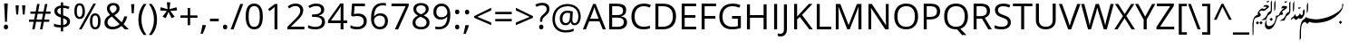 SplineFontDB: 3.2
FontName: Kiyaan
FullName: Kiyaan
FamilyName: Kiyaan
Weight: Book
Copyright: Created by Ahmed Rafyq with Reserved Font Name "Kiyaan"\nLicensed under the SIL Open Font License, Version 1.1.\n\nKiyaan is a Sans-Serif typeface family designed on December 1, 2018, by Maldivian designer Ahmed Rafeeq Mohamed ("Kiyaan" means "King, Royal" in Persian).\n\nThe intention of developing this font was to get approval from Google to add this font in google fonts and use it in google applications such as google classroom and other applications.\n\nCreated on December 1, 2018\n
UComments: "The Thaana letters used in font Kiyaan+AK4A are Curved in Adobe Illustrator+AK4A CC+AAoACgAA-Kiyaan is a Sans-Serif typeface family designed on December 1, 2018, by Maldivian designer Ahmed Rafeeq Mohamed (+ACIA-Kiyaan+ACIA means +ACIA-King, Royal+ACIA in Persian).+AAoACgAA-The English letters used in font Kiyaan+AK4A are Open Sans. Open Sans is a clean and modern sans-serif typeface designed by Steve Matteson and commissioned by Google. It is specially designed for legibility across print, web, and mobile interfaces.+AAoACgAA-Open Sans is excellent for any type of use. It+IBkA-s incredibly readable in small sizes and also works great when printed in huge letters. The best thing of all, it+IBkA-s a free font! You are free to use and download it for your next design project.+AAoACgAA-It+IBkA-s a well-known and modern font that is being used more and more on new websites. Because of its simplicity, it makes your content easily readable. The same thing goes for offline content. When printed it will make your documents amazing."
FontLog: "Created by Ahmed Rafyq with Reserved Font Name +ACIA-Kiyaan+ACIACgAA-Licensed under the SIL Open Font License, Version 1.1.+AAoACgAA-Kiyaan is a Sans-Serif typeface family designed on December 1, 2018, by Maldivian designer Ahmed Rafeeq Mohamed (+ACIA-Kiyaan+ACIA means +ACIA-King, Royal+ACIA in Persian).+AAoACgAA-The intention of developing this font was to get approval from Google to add this font in google fonts and use it in google applications such as google classroom and other applications.+AAoACgAA-Created on December 1, 2018+AAoACgAA-The English letters used in font Kiyaan+AK4A are Open Sans. Open Sans is a clean and modern sans-serif typeface designed by Steve Matteson and commissioned by Google. It is specially designed for legibility across print, web, and mobile interfaces.+AAoACgAA-Open Sans is excellent for any type of use. It+IBkA-s incredibly readable in small sizes and also works great when printed in huge letters. The best thing of all, it+IBkA-s a free font! You are free to use and download it for your next design project.+AAoACgAA-It+IBkA-s a well-known and modern font that is being used more and more on new websites. Because of its simplicity, it makes your content easily readable. The same thing goes for offline content. When printed it will make your documents amazing."
Version: 1.0 Official release
ItalicAngle: -16
UnderlinePosition: -907
UnderlineWidth: 100
Ascent: 1638
Descent: 410
InvalidEm: 0
sfntRevision: 0x00010000
LayerCount: 2
Layer: 0 0 "Back" 1
Layer: 1 0 "Fore" 0
XUID: [1021 13 -1827494720 17772]
StyleMap: 0x0040
FSType: 4
OS2Version: 3
OS2_WeightWidthSlopeOnly: 0
OS2_UseTypoMetrics: 0
CreationTime: 1097723888
ModificationTime: 1636292096
PfmFamily: 33
TTFWeight: 400
TTFWidth: 5
LineGap: 0
VLineGap: 0
Panose: 2 0 5 0 3 2 0 9 0 0
OS2TypoAscent: 1900
OS2TypoAOffset: 0
OS2TypoDescent: -1100
OS2TypoDOffset: 0
OS2TypoLinegap: 264
OS2WinAscent: 2237
OS2WinAOffset: 0
OS2WinDescent: 1002
OS2WinDOffset: 0
HheadAscent: 1900
HheadAOffset: 0
HheadDescent: -1100
HheadDOffset: 0
OS2SubXSize: 1434
OS2SubYSize: 1331
OS2SubXOff: 0
OS2SubYOff: 0
OS2SupXSize: 1434
OS2SupYSize: 1331
OS2SupXOff: 0
OS2SupYOff: 0
OS2StrikeYSize: 102
OS2StrikeYPos: 102
OS2CapHeight: 1356
OS2XHeight: 916
OS2FamilyClass: 2048
OS2Vendor: 'MONO'
OS2CodePages: 00000001.00000000
OS2UnicodeRanges: 00000000.00000000.00000100.00000000
Lookup: 1 0 0 "'rtla' Right to Left Alternates lookup 0" { "'rtla' Right to Left Alternates lookup 0 subtable"  } ['rtla' ('DFLT' <'dflt' > ) ]
MarkAttachClasses: 1
DEI: 91125
LangName: 1033 "" "" "Regular" "" "" "Version 1.0 Official release" "" "" "Ahmed Rafyq" "Kiyaan is a Sans-Serif typeface family designed on December 1, 2018, by Maldivian designer Ahmed Rafeeq Mohamed (+ACIA-Kiyaan+ACIA means +ACIA-King, Royal+ACIA in Persian)." "The Thaana letters used in font Kiyaan+AK4A are Curved in Adobe Illustrator+AK4A CC+AAoACgAA-Kiyaan is a Sans-Serif typeface family designed on December 1, 2018, by Maldivian designer Ahmed Rafeeq Mohamed (+ACIA-Kiyaan+ACIA means +ACIA-King, Royal+ACIA in Persian).+AAoACgAA-The English letters used in font Kiyaan+AK4A are Open Sans. Open Sans is a clean and modern sans-serif typeface designed by Steve Matteson and commissioned by Google. It is specially designed for legibility across print, web, and mobile interfaces.+AAoACgAA-Open Sans is excellent for any type of use. It+IBkA-s incredibly readable in small sizes and also works great when printed in huge letters. The best thing of all, it+IBkA-s a free font! You are free to use and download it for your next design project.+AAoACgAA-It+IBkA-s a well-known and modern font that is being used more and more on new websites. Because of its simplicity, it makes your content easily readable. The same thing goes for offline content. When printed it will make your documents amazing." "" "" "Copyright (c) 2018, Creator Ahmed Rafeeq Mohamed (rafyqpro@gmail.com),+AAoA-with Reserved Font Name Kiyaan.+AAoACgAA-This Font Software is licensed under the SIL Open Font License, Version 1.1.+AAoA-This license is copied below, and is also available with a FAQ at:+AAoA-http://scripts.sil.org/OFL+AAoACgAK------------------------------------------------------------+AAoA-SIL OPEN FONT LICENSE Version 1.1 - 26 February 2007+AAoA------------------------------------------------------------+AAoACgAA-PREAMBLE+AAoA-The goals of the Open Font License (OFL) are to stimulate worldwide+AAoA-development of collaborative font projects, to support the font creation+AAoA-efforts of academic and linguistic communities, and to provide a free and+AAoA-open framework in which fonts may be shared and improved in partnership+AAoA-with others.+AAoACgAA-The OFL allows the licensed fonts to be used, studied, modified and+AAoA-redistributed freely as long as they are not sold by themselves. The+AAoA-fonts, including any derivative works, can be bundled, embedded, +AAoA-redistributed and/or sold with any software provided that any reserved+AAoA-names are not used by derivative works. The fonts and derivatives,+AAoA-however, cannot be released under any other type of license. The+AAoA-requirement for fonts to remain under this license does not apply+AAoA-to any document created using the fonts or their derivatives.+AAoACgAA-DEFINITIONS+AAoAIgAA-Font Software+ACIA refers to the set of files released by the Copyright+AAoA-Holder(s) under this license and clearly marked as such. This may+AAoA-include source files, build scripts and documentation.+AAoACgAi-Reserved Font Name+ACIA refers to any names specified as such after the+AAoA-copyright statement(s).+AAoACgAi-Original Version+ACIA refers to the collection of Font Software components as+AAoA-distributed by the Copyright Holder(s).+AAoACgAi-Modified Version+ACIA refers to any derivative made by adding to, deleting,+AAoA-or substituting -- in part or in whole -- any of the components of the+AAoA-Original Version, by changing formats or by porting the Font Software to a+AAoA-new environment.+AAoACgAi-Author+ACIA refers to any designer, engineer, programmer, technical+AAoA-writer or other person who contributed to the Font Software.+AAoACgAA-PERMISSION & CONDITIONS+AAoA-Permission is hereby granted, free of charge, to any person obtaining+AAoA-a copy of the Font Software, to use, study, copy, merge, embed, modify,+AAoA-redistribute, and sell modified and unmodified copies of the Font+AAoA-Software, subject to the following conditions:+AAoACgAA-1) Neither the Font Software nor any of its individual components,+AAoA-in Original or Modified Versions, may be sold by itself.+AAoACgAA-2) Original or Modified Versions of the Font Software may be bundled,+AAoA-redistributed and/or sold with any software, provided that each copy+AAoA-contains the above copyright notice and this license. These can be+AAoA-included either as stand-alone text files, human-readable headers or+AAoA-in the appropriate machine-readable metadata fields within text or+AAoA-binary files as long as those fields can be easily viewed by the user.+AAoACgAA-3) No Modified Version of the Font Software may use the Reserved Font+AAoA-Name(s) unless explicit written permission is granted by the corresponding+AAoA-Copyright Holder. This restriction only applies to the primary font name as+AAoA-presented to the users.+AAoACgAA-4) The name(s) of the Copyright Holder(s) or the Author(s) of the Font+AAoA-Software shall not be used to promote, endorse or advertise any+AAoA-Modified Version, except to acknowledge the contribution(s) of the+AAoA-Copyright Holder(s) and the Author(s) or with their explicit written+AAoA-permission.+AAoACgAA-5) The Font Software, modified or unmodified, in part or in whole,+AAoA-must be distributed entirely under this license, and must not be+AAoA-distributed under any other license. The requirement for fonts to+AAoA-remain under this license does not apply to any document created+AAoA-using the Font Software.+AAoACgAA-TERMINATION+AAoA-This license becomes null and void if any of the above conditions are+AAoA-not met.+AAoACgAA-DISCLAIMER+AAoA-THE FONT SOFTWARE IS PROVIDED +ACIA-AS IS+ACIA, WITHOUT WARRANTY OF ANY KIND,+AAoA-EXPRESS OR IMPLIED, INCLUDING BUT NOT LIMITED TO ANY WARRANTIES OF+AAoA-MERCHANTABILITY, FITNESS FOR A PARTICULAR PURPOSE AND NONINFRINGEMENT+AAoA-OF COPYRIGHT, PATENT, TRADEMARK, OR OTHER RIGHT. IN NO EVENT SHALL THE+AAoA-COPYRIGHT HOLDER BE LIABLE FOR ANY CLAIM, DAMAGES OR OTHER LIABILITY,+AAoA-INCLUDING ANY GENERAL, SPECIAL, INDIRECT, INCIDENTAL, OR CONSEQUENTIAL+AAoA-DAMAGES, WHETHER IN AN ACTION OF CONTRACT, TORT OR OTHERWISE, ARISING+AAoA-FROM, OUT OF THE USE OR INABILITY TO USE THE FONT SOFTWARE OR FROM+AAoA-OTHER DEALINGS IN THE FONT SOFTWARE." "http://scripts.sil.org/OFL" "" "Kiyaan Regular"
Encoding: UnicodeBmp
Compacted: 1
UnicodeInterp: none
NameList: AGL For New Fonts
DisplaySize: -48
AntiAlias: 1
FitToEm: 0
WinInfo: 0 39 14
BeginPrivate: 8
BlueValues 35 [-31 0 916 943 1356 1387 1422 1422]
OtherBlues 11 [-442 -442]
BlueScale 9 0.0319355
BlueShift 1 3
StdHW 5 [152]
StdVW 5 [170]
StemSnapH 13 [139 145 152]
StemSnapV 17 [157 166 170 180]
EndPrivate
BeginChars: 65554 178

StartChar: .notdef
Encoding: 65536 -1 0
Width: 2048
Flags: W
LayerCount: 2
Fore
SplineSet
256 0 m 1
 256 1536 l 1
 1792 1536 l 1
 1792 0 l 1
 256 0 l 1
384 128 m 1
 1664 128 l 1
 1664 1408 l 1
 384 1408 l 1
 384 128 l 1
EndSplineSet
Validated: 1
EndChar

StartChar: space
Encoding: 32 32 1
Width: 1000
Flags: W
LayerCount: 2
Fore
Validated: 1
EndChar

StartChar: exclam
Encoding: 33 33 2
Width: 682
Flags: HMW
HStem: -29 271<318.667 355>
VStem: 216 241<84.6665 128 84.6665 151.333> 234 207<1462 1462> 285 105<403 403>
LayerCount: 2
Fore
SplineSet
390 403 m 1x90
 285 403 l 1x90
 234 1462 l 1
 441 1462 l 1xa0
 390 403 l 1x90
216 106 m 0xc0
 216 197 256 242 336 242 c 0
 375 242 404 230 426 207 c 0
 446 184 457 150 457 106 c 0
 457 63 446 30 425 6 c 0
 404 -17 374 -29 336 -29 c 0
 301 -29 273 -18 250 2 c 0
 227 24 216 58 216 106 c 0xc0
EndSplineSet
Validated: 1
EndChar

StartChar: quotedbl
Encoding: 34 34 3
Width: 911
Flags: MW
HStem: 833 528<254 359 254 254 623 623 623 727>
VStem: 254 105<833 833> 623 104<833 833>
LayerCount: 2
Fore
SplineSet
399 1361 m 1
 359 833 l 1
 254 833 l 1
 213 1361 l 1
 399 1361 l 1
768 1361 m 1
 727 833 l 1
 623 833 l 1
 582 1361 l 1
 768 1361 l 1
EndSplineSet
Validated: 1
EndChar

StartChar: numbersign
Encoding: 35 35 4
Width: 1323
Flags: MW
HStem: 0 21G<233 369 233 233 670 807 670 670> 430 129<51 313 51 338 475 754 51 451 915 1198> 899 127<129 406 129 428 129 541 567 844 1006 1270>
LayerCount: 2
Fore
SplineSet
981 899 m 1
 915 559 l 1
 1198 559 l 1
 1198 430 l 1
 891 430 l 1
 807 0 l 1
 670 0 l 1
 754 430 l 1
 451 430 l 1
 369 0 l 1
 233 0 l 1
 313 430 l 1
 51 430 l 1
 51 559 l 1
 338 559 l 1
 406 899 l 1
 129 899 l 1
 129 1026 l 1
 428 1026 l 1
 510 1462 l 1
 649 1462 l 1
 567 1026 l 1
 872 1026 l 1
 956 1462 l 1
 1090 1462 l 1
 1006 1026 l 1
 1270 1026 l 1
 1270 899 l 1
 981 899 l 1
475 559 m 1
 778 559 l 1
 844 899 l 1
 541 899 l 1
 475 559 l 1
EndSplineSet
Validated: 1
EndChar

StartChar: dollar
Encoding: 36 36 5
Width: 1180
Flags: MW
VStem: 150 169<1031.67 1080 1031.67 1098.67> 520 129<-119 104 104 104 252 641 848 1235 1235 1235 1374 1554> 866 170<403.667 460>
LayerCount: 2
Fore
SplineSet
1036 449 m 0
 1036 358.333007812 1002 283.5 934 224.5 c 0
 866 165.5 771 128.333007812 649 113 c 1
 649 -119 l 1
 520 -119 l 1
 520 104 l 1
 445.333007812 104 373 109.833007812 303 121.5 c 0
 233 133.166992188 175.666992188 149.333007812 131 170 c 1
 131 326 l 1
 186.333007812 301.333007812 250.166992188 281.166992188 322.5 265.5 c 0
 394.833007812 249.833007812 460.666992188 242 520 242 c 1
 520 682 l 1
 383.333007812 725.333007812 287.5 775.666992188 232.5 833 c 0
 177.5 890.333007812 150 964.333007812 150 1055 c 0
 150 1142.33007812 183.833007812 1214 251.5 1270 c 0
 319.166992188 1326 408.666992188 1360 520 1372 c 1
 520 1554 l 1
 649 1554 l 1
 649 1374 l 1
 771.666992188 1370.66992188 890 1346 1004 1300 c 1
 952 1169 l 1
 852.666992188 1208.33007812 751.666992188 1231.66992188 649 1239 c 1
 649 805 l 1
 753.666992188 771.666992188 832 739.166992188 884 707.5 c 0
 936 675.833007812 974.333007812 639.5 999 598.5 c 0
 1023.66992188 557.5 1036 507.666992188 1036 449 c 0
866 436 m 0
 866 484 851.166992188 522.833007812 821.5 552.5 c 0
 791.833007812 582.166992188 734.333007812 611.666992188 649 641 c 1
 649 252 l 1
 793.666992188 272 866 333.333007812 866 436 c 0
319 1057 m 0
 319 1006.33007812 334 965.666992188 364 935 c 0
 394 904.333007812 446 875.333007812 520 848 c 1
 520 1235 l 1
 454 1224.33007812 404 1203.5 370 1172.5 c 0
 336 1141.5 319 1103 319 1057 c 0
EndSplineSet
Validated: 524289
EndChar

StartChar: percent
Encoding: 37 37 6
Width: 1699
Flags: MW
HStem: -20 120<1252 1308 1252 1329.33> 0 21G<365 512 365 365> 565 121<371.333 448.333> 776 121<1252 1308> 1364 119<371.333 447.333 350.333 453.667>
VStem: 104 138<969.333 1082.67 969.333 1101.67> 563 137<950 1099 950 1138.67> 985 137<383 497 383 515.667> 1444 137<382.333 497>
LayerCount: 2
Fore
SplineSet
242 1026 m 0x3f80
 242 912.666992188 254.333007812 827.666992188 279 771 c 0
 303.666992188 714.333007812 343.666992188 686 399 686 c 0
 508.333007812 686 563 799.333007812 563 1026 c 0
 563 1251.33007812 508.333007812 1364 399 1364 c 0
 343.666992188 1364 303.666992188 1336 279 1280 c 0
 254.333007812 1224 242 1139.33007812 242 1026 c 0x3f80
700 1026 m 0
 700 874 674.5 759.166992188 623.5 681.5 c 0
 572.5 603.833007812 497.666992188 565 399 565 c 0
 305.666992188 565 233.166992188 604.666992188 181.5 684 c 0
 129.833007812 763.333007812 104 877.333007812 104 1026 c 0
 104 1177.33007812 128.833007812 1291.33007812 178.5 1368 c 0
 228.166992188 1444.66992188 301.666992188 1483 399 1483 c 0
 495.666992188 1483 570 1443.33007812 622 1364 c 0
 674 1284.66992188 700 1172 700 1026 c 0
1122 440 m 0
 1122 326 1134.33007812 240.833007812 1159 184.5 c 0
 1183.66992188 128.166992188 1224 100 1280 100 c 0xbf80
 1336 100 1377.33007812 127.833007812 1404 183.5 c 0
 1430.66992188 239.166992188 1444 324.666992188 1444 440 c 0
 1444 554 1430.66992188 638.5 1404 693.5 c 0
 1377.33007812 748.5 1336 776 1280 776 c 0
 1224 776 1183.66992188 748.5 1159 693.5 c 0
 1134.33007812 638.5 1122 554 1122 440 c 0
1581 440 m 0
 1581 288.666992188 1555.5 174.166992188 1504.5 96.5 c 0
 1453.5 18.8330078125 1378.66992188 -20 1280 -20 c 0
 1185.33007812 -20 1112.5 19.6669921875 1061.5 99 c 0
 1010.5 178.333007812 985 292 985 440 c 0
 985 591.333007812 1009.83007812 705.333007812 1059.5 782 c 0
 1109.16992188 858.666992188 1182.66992188 897 1280 897 c 0
 1374.66992188 897 1448.5 857.833007812 1501.5 779.5 c 0
 1554.5 701.166992188 1581 588 1581 440 c 0
1323 1462 m 1
 512 0 l 1
 365 0 l 1x7f80
 1176 1462 l 1
 1323 1462 l 1
EndSplineSet
Validated: 524289
EndChar

StartChar: ampersand
Encoding: 38 38 7
Width: 1495
Flags: MW
HStem: -20 149<526 615> 0 21G<1262 1491 1262 1262> 1348 137<584.333 642.667>
VStem: 113 172<344 404.667 344 422.333> 250 164<1148 1198 1148 1217> 803 166<1146.33 1199.67> 1229 168<725 725>
LayerCount: 2
Fore
SplineSet
414 1171 m 0x2e
 414 1125 426 1081.16992188 450 1039.5 c 0
 474 997.833007812 515 947.666992188 573 889 c 1
 659 939 718.833007812 985.166992188 752.5 1027.5 c 0
 786.166992188 1069.83007812 803 1118.66992188 803 1174 c 0
 803 1225.33007812 785.833007812 1267.16992188 751.5 1299.5 c 0
 717.166992188 1331.83007812 671.333007812 1348 614 1348 c 0
 554.666992188 1348 506.5 1332 469.5 1300 c 0
 432.5 1268 414 1225 414 1171 c 0x2e
569 129 m 0xb6
 729.666992188 129 863 180.333007812 969 283 c 1
 532 707 l 1
 458 661.666992188 405.666992188 624.166992188 375 594.5 c 0
 344.333007812 564.833007812 321.666992188 533 307 499 c 0
 292.333007812 465 285 426.333007812 285 383 c 0
 285 305 310.833007812 243.166992188 362.5 197.5 c 0
 414.166992188 151.833007812 483 129 569 129 c 0xb6
113 379 m 0
 113 465.666992188 136.166992188 542.333007812 182.5 609 c 0
 228.833007812 675.666992188 312 743 432 811 c 1
 375.333007812 874.333007812 336.833007812 922.333007812 316.5 955 c 0
 296.166992188 987.666992188 280 1021.66992188 268 1057 c 0
 256 1092.33007812 250 1129 250 1167 c 0
 250 1267 282.666992188 1345 348 1401 c 0
 413.333007812 1457 504.333007812 1485 621 1485 c 0
 729 1485 814 1457.16992188 876 1401.5 c 0
 938 1345.83007812 969 1268.33007812 969 1169 c 0
 969 1097.66992188 946.333007812 1031.83007812 901 971.5 c 0
 855.666992188 911.166992188 780.666992188 850 676 788 c 1
 1083 397 l 1
 1120.33007812 438.333007812 1150.16992188 486.833007812 1172.5 542.5 c 0
 1194.83007812 598.166992188 1213.66992188 659 1229 725 c 1
 1397 725 l 1
 1351.66992188 534.333007812 1283.33007812 389.666992188 1192 291 c 1
 1491 0 l 1
 1262 0 l 1x6e
 1077 178 l 1
 998.333007812 107.333007812 918.333007812 56.6669921875 837 26 c 0
 755.666992188 -4.6669921875 665 -20 565 -20 c 0
 421.666992188 -20 310.5 15.3330078125 231.5 86 c 0
 152.5 156.666992188 113 254.333007812 113 379 c 0
EndSplineSet
Validated: 524289
EndChar

StartChar: quotesingle
Encoding: 39 39 8
Width: 453
Flags: MW
HStem: 934 528<174 279 174 174>
VStem: 174 105<934 934>
LayerCount: 2
Fore
SplineSet
319 1462 m 1
 279 934 l 1
 174 934 l 1
 133 1462 l 1
 319 1462 l 1
EndSplineSet
Validated: 1
EndChar

StartChar: parenleft
Encoding: 40 40 9
Width: 606
Flags: HMW
VStem: 82 174<483 644.333 483 649.333>
LayerCount: 2
Fore
SplineSet
82 561 m 0
 82 738 108 903 160 1057 c 0
 211 1211 286 1346 383 1462 c 1
 545 1462 l 1
 449 1333 377 1192 328 1038 c 0
 280 884 256 726 256 563 c 0
 256 403 281 247 330 94 c 0
 379 -59 450 -198 543 -324 c 1
 383 -324 l 1
 285 -211 210 -78 159 73 c 0
 108 224 82 387 82 561 c 0
EndSplineSet
Validated: 1
Substitution2: "'rtla' Right to Left Alternates lookup 0 subtable" parenright
EndChar

StartChar: parenright
Encoding: 41 41 10
Width: 606
Flags: MW
VStem: 350 174<483 644.333>
LayerCount: 2
Fore
SplineSet
524 561 m 0
 524 385.666992188 498.166992188 222.333007812 446.5 71 c 0
 394.833007812 -80.3330078125 320.333007812 -212 223 -324 c 1
 63 -324 l 1
 155.666992188 -198.666992188 226.666992188 -59.5 276 93.5 c 0
 325.333007812 246.5 350 403 350 563 c 0
 350 725.666992188 325.833007812 884 277.5 1038 c 0
 229.166992188 1192 157 1333.33007812 61 1462 c 1
 223 1462 l 1
 321 1345.33007812 395.666992188 1209.83007812 447 1055.5 c 0
 498.333007812 901.166992188 524 736.333007812 524 561 c 0
EndSplineSet
Validated: 524289
Substitution2: "'rtla' Right to Left Alternates lookup 0 subtable" parenleft
EndChar

StartChar: asterisk
Encoding: 42 42 11
Width: 1130
Flags: W
LayerCount: 2
Fore
SplineSet
657 1556 m 1
 614 1161 l 1
 1012 1272 l 1
 1038 1090 l 1
 657 1059 l 1
 905 733 l 1
 733 639 l 1
 557 1001 l 1
 397 639 l 1
 221 733 l 1
 463 1059 l 1
 86 1090 l 1
 115 1272 l 1
 506 1161 l 1
 463 1556 l 1
 657 1556 l 1
EndSplineSet
Validated: 1
EndChar

StartChar: plus
Encoding: 43 43 12
Width: 1171
Flags: MW
HStem: 653 138<104 514 104 514 653 1065>
VStem: 514 139<227 653 227 653 791 1219>
LayerCount: 2
Fore
SplineSet
653 791 m 1
 1065 791 l 1
 1065 653 l 1
 653 653 l 1
 653 227 l 1
 514 227 l 1
 514 653 l 1
 104 653 l 1
 104 791 l 1
 514 791 l 1
 514 1219 l 1
 653 1219 l 1
 653 791 l 1
EndSplineSet
Validated: 1
EndChar

StartChar: comma
Encoding: 44 44 13
Width: 502
Flags: MW
HStem: -264 502<168 188 63 350>
VStem: 63 302
LayerCount: 2
Fore
SplineSet
350 238 m 1
 365 215 l 1
 347.666992188 148.333007812 322.666992188 70.8330078125 290 -17.5 c 0
 257.333007812 -105.833007812 223.333007812 -188 188 -264 c 1
 63 -264 l 1
 81 -194.666992188 100.833007812 -109 122.5 -7 c 0
 144.166992188 95 159.333007812 176.666992188 168 238 c 1
 350 238 l 1
EndSplineSet
Validated: 524289
EndChar

StartChar: hyphen
Encoding: 45 45 14
Width: 659
Flags: MW
HStem: 473 152<84 575 84 575>
VStem: 84 491<473 625 473 625>
LayerCount: 2
Fore
SplineSet
84 473 m 1
 84 625 l 1
 575 625 l 1
 575 473 l 1
 84 473 l 1
EndSplineSet
Validated: 1
EndChar

StartChar: period
Encoding: 46 46 15
Width: 545
Flags: MW
HStem: -29 271
VStem: 152 241<84.3325 128.333 84.3325 128.333>
LayerCount: 2
Fore
SplineSet
152 106 m 0
 152 150.666992188 162.166992188 184.499023438 182.5 207.499023438 c 0
 202.833007812 230.499023438 232 241.999023438 270 241.999023438 c 0
 308.666992188 241.999023438 338.833007812 230.499023438 360.5 207.499023438 c 0
 382.166992188 184.499023438 393 150.666015625 393 105.999023438 c 0
 393 62.666015625 382 29.3330078125 360 6 c 0
 338 -17.3330078125 308 -29 270 -29 c 0
 236 -29 207.833007812 -18.5 185.5 2.5 c 0
 163.166992188 23.5 152 58 152 106 c 0
EndSplineSet
Validated: 524289
EndChar

StartChar: slash
Encoding: 47 47 16
Width: 752
Flags: MW
HStem: 0 21G<20 186 20 20>
LayerCount: 2
Fore
SplineSet
731 1462 m 1
 186 0 l 1
 20 0 l 1
 565 1462 l 1
 731 1462 l 1
EndSplineSet
Validated: 1
EndChar

StartChar: zero
Encoding: 48 48 17
Width: 1171
Flags: HMW
HStem: -20 143<529.333 639.333 529.333 666> 1341 144<529.333 639.333>
VStem: 102 168<626.667 839.333 626.667 860.333> 899 170<628 838>
LayerCount: 2
Fore
SplineSet
1069 733 m 0
 1069 480 1029 292 950 167 c 0
 870 42 748 -20 584 -20 c 0
 427 -20 307 44 225 172 c 0
 143 299 102 486 102 733 c 0
 102 988 142 1177 221 1300 c 0
 300 1423 421 1485 584 1485 c 0
 743 1485 863 1421 946 1292 c 0
 1028 1163 1069 977 1069 733 c 0
270 733 m 0
 270 520 295 366 345 268 c 0
 395 172 475 123 584 123 c 0
 695 123 775 172 824 270 c 0
 874 369 899 523 899 733 c 0
 899 943 874 1097 824 1194 c 0
 775 1292 695 1341 584 1341 c 0
 475 1341 395 1293 345 1196 c 0
 295 1100 270 946 270 733 c 0
EndSplineSet
Validated: 1
EndChar

StartChar: one
Encoding: 49 49 18
Width: 1171
Flags: HMW
HStem: 0 21G<553 715 553 553>
VStem: 553 162<0 1042 1042 1085.33>
LayerCount: 2
Fore
SplineSet
715 0 m 1
 553 0 l 1
 553 1042 l 2
 553 1129 556 1211 561 1288 c 1
 547 1274 531 1259 514 1244 c 0
 497 1229 417 1164 276 1049 c 1
 188 1163 l 1
 575 1462 l 1
 715 1462 l 1
 715 0 l 1
EndSplineSet
Validated: 1
EndChar

StartChar: two
Encoding: 50 50 19
Width: 1171
Flags: HMW
HStem: 0 154<309 1061 309 1061> 1341 142<530.667 603>
VStem: 829 170<1059.33 1126>
LayerCount: 2
Fore
SplineSet
1061 0 m 1
 100 0 l 1
 100 143 l 1
 485 530 l 2
 602 649 680 733 717 784 c 0
 754 835 782 884 801 932 c 0
 820 980 829 1032 829 1087 c 0
 829 1165 805 1227 758 1272 c 0
 711 1318 645 1341 561 1341 c 0
 500 1341 443 1331 388 1311 c 0
 334 1291 274 1255 207 1202 c 1
 119 1315 l 1
 254 1427 400 1483 559 1483 c 0
 696 1483 804 1448 882 1378 c 0
 960 1307 999 1213 999 1094 c 0
 999 1001 973 910 921 819 c 0
 869 728 772 614 629 475 c 2
 309 162 l 1
 309 154 l 1
 1061 154 l 1
 1061 0 l 1
EndSplineSet
Validated: 1
EndChar

StartChar: three
Encoding: 51 51 20
Width: 1171
Flags: HMW
HStem: -20 141<468 583> 684 143<317 461 317 463> 1341 142<529 603>
VStem: 834 172<1071.33 1147.67> 879 172<344.333 462.667 344.333 506.667>
LayerCount: 2
Fore
SplineSet
1006 1118 m 0xf0
 1006 1025 980 948 928 889 c 0
 875 830 801 790 705 770 c 1
 705 762 l 1
 822 747 909 710 966 650 c 0
 1023 590 1051 511 1051 414 c 0
 1051 275 1003 168 906 92 c 0
 809 18 672 -20 494 -20 c 0
 417 -20 346 -14 282 -2 c 0
 217 9 155 30 94 59 c 1
 94 217 l 1
 157 186 225 162 296 146 c 0
 368 129 436 121 500 121 c 0
 753 121 879 220 879 418 c 0xe8
 879 595 740 684 461 684 c 2
 317 684 l 1
 317 827 l 1
 463 827 l 2
 577 827 667 852 734 902 c 0
 801 953 834 1023 834 1112 c 0
 834 1183 810 1239 760 1280 c 0
 712 1321 645 1341 561 1341 c 0
 497 1341 437 1332 380 1315 c 0
 323 1298 259 1266 186 1219 c 1
 102 1331 l 1
 162 1378 231 1416 310 1442 c 0
 388 1470 470 1483 557 1483 c 0
 699 1483 809 1450 888 1386 c 0
 967 1320 1006 1231 1006 1118 c 0xf0
EndSplineSet
Validated: 1
EndChar

StartChar: four
Encoding: 52 52 21
Width: 1171
Flags: HMW
HStem: 0 21G<754 913 754 754> 336 151<209 754 209 754 913 1130>
VStem: 754 159<0 336 0 336 487 973 973 1020.67>
LayerCount: 2
Fore
SplineSet
1130 336 m 1
 913 336 l 1
 913 0 l 1
 754 0 l 1
 754 336 l 1
 43 336 l 1
 43 481 l 1
 737 1470 l 1
 913 1470 l 1
 913 487 l 1
 1130 487 l 1
 1130 336 l 1
754 487 m 1
 754 973 l 2
 754 1068 757 1176 764 1296 c 1
 756 1296 l 1
 724 1232 694 1179 666 1137 c 2
 209 487 l 1
 754 487 l 1
EndSplineSet
Validated: 1
EndChar

StartChar: five
Encoding: 53 53 22
Width: 1171
Flags: HMW
HStem: -20 143<478.333 570.667 478.333 594.667> 752 141<519 633> 1309 153<365 950 365 365>
VStem: 883 170<393.667 531.333 389.333 548>
LayerCount: 2
Fore
SplineSet
557 893 m 0
 711 893 832 855 920 778 c 0
 1009 702 1053 598 1053 465 c 0
 1053 314 1005 195 908 109 c 0
 812 23 679 -20 510 -20 c 0
 345 -20 220 6 133 59 c 1
 133 219 l 1
 180 189 238 166 307 148 c 0
 376 132 445 123 512 123 c 0
 629 123 720 151 786 206 c 0
 850 261 883 341 883 446 c 0
 883 650 758 752 508 752 c 0
 445 752 360 742 254 723 c 1
 168 778 l 1
 223 1462 l 1
 950 1462 l 1
 950 1309 l 1
 365 1309 l 1
 328 870 l 1
 405 885 481 893 557 893 c 0
EndSplineSet
Validated: 1
EndChar

StartChar: six
Encoding: 54 54 23
Width: 1171
Flags: HMW
HStem: -20 141<576.667 655.333 576.667 680.667> 780 131<586 664.333> 1346 137<703.667 815>
VStem: 117 170<523.667 529.333> 907 164<412.667 517.333>
LayerCount: 2
Fore
SplineSet
117 625 m 0
 117 912 173 1127 284 1270 c 0
 396 1412 561 1483 780 1483 c 0
 855 1483 915 1477 958 1464 c 1
 958 1321 l 1
 907 1338 848 1346 782 1346 c 0
 625 1346 506 1297 423 1200 c 0
 340 1102 295 948 287 739 c 1
 299 739 l 1
 372 854 488 911 647 911 c 0
 778 911 882 871 958 792 c 0
 1033 713 1071 605 1071 469 c 0
 1071 317 1030 198 946 110 c 0
 864 24 751 -20 610 -20 c 0
 459 -20 339 37 250 150 c 0
 161 264 117 422 117 625 c 0
608 121 m 0
 703 121 776 151 828 210 c 0
 881 270 907 356 907 469 c 0
 907 566 883 642 834 697 c 0
 785 752 713 780 616 780 c 0
 556 780 501 768 451 743 c 0
 401 718 361 684 332 641 c 0
 302 598 287 553 287 506 c 0
 287 437 300 373 327 314 c 0
 354 255 392 208 440 173 c 0
 490 138 545 121 608 121 c 0
EndSplineSet
Validated: 1
EndChar

StartChar: seven
Encoding: 55 55 24
Width: 1171
Flags: MW
HStem: 0 21G<285 285 285 469> 1309 153<94 891 94 1067>
LayerCount: 2
Fore
SplineSet
285 0 m 1
 891 1309 l 1
 94 1309 l 1
 94 1462 l 1
 1067 1462 l 1
 1067 1329 l 1
 469 0 l 1
 285 0 l 1
EndSplineSet
Validated: 1
EndChar

StartChar: eight
Encoding: 56 56 25
Width: 1171
Flags: HMW
HStem: -20 135<535.667 635.667 535.667 663.667> 1348 135<540.333 624.333>
VStem: 104 164<329 405 329 456.667> 152 163<1097.67 1161.33 1097.33 1188> 854 164<1097.33 1161.67> 901 164<336.333 409.333>
LayerCount: 2
Fore
SplineSet
584 1483 m 0xd0
 717 1483 823 1452 901 1390 c 0xd4
 979 1328 1018 1242 1018 1133 c 0xc8
 1018 1061 996 995 951 936 c 0
 906 877 835 823 737 774 c 1
 856 717 940 658 990 596 c 0
 1040 533 1065 461 1065 379 c 0
 1065 258 1023 161 938 88 c 0
 853 16 737 -20 590 -20 c 0
 434 -20 314 14 230 82 c 0
 146 151 104 248 104 373 c 0xe4
 104 540 206 671 410 764 c 1
 318 816 252 872 212 932 c 0
 172 993 152 1060 152 1135 c 0
 152 1241 191 1326 270 1388 c 0
 348 1452 453 1483 584 1483 c 0xd0
268 369 m 0xe4
 268 289 296 227 352 182 c 0
 407 137 485 115 586 115 c 0
 685 115 763 138 818 185 c 0
 873 232 901 296 901 377 c 0
 901 442 875 499 823 550 c 0
 771 600 680 649 551 696 c 1
 452 653 380 606 335 554 c 0
 290 503 268 441 268 369 c 0xe4
582 1348 m 0
 499 1348 433 1328 386 1288 c 0
 339 1248 315 1195 315 1128 c 0
 315 1067 335 1014 374 970 c 0
 413 926 486 882 592 838 c 1
 687 878 755 921 794 967 c 0
 834 1013 854 1067 854 1128 c 0xd8
 854 1195 830 1249 782 1288 c 0
 733 1328 667 1348 582 1348 c 0
EndSplineSet
Validated: 1
EndChar

StartChar: nine
Encoding: 57 57 26
Width: 1171
Flags: HMW
HStem: -20 137<361 475 361 618.333> 551 133<512 566> 1341 142<521.333 600.667>
VStem: 106 164<945 1047.67 945 1067> 893 168<552 991>
LayerCount: 2
Fore
SplineSet
1061 838 m 0
 1061 266 840 -20 397 -20 c 0
 320 -20 258 -13 213 0 c 1
 213 143 l 1
 266 126 327 117 395 117 c 0
 555 117 676 166 758 266 c 0
 839 364 884 516 891 721 c 1
 879 721 l 1
 842 666 794 624 733 594 c 0
 672 566 604 551 528 551 c 0
 399 551 296 590 220 667 c 0
 144 744 106 852 106 991 c 0
 106 1143 148 1263 234 1351 c 0
 318 1439 430 1483 569 1483 c 0
 668 1483 755 1458 830 1406 c 0
 904 1356 961 1281 1001 1184 c 0
 1041 1086 1061 971 1061 838 c 0
569 1341 m 0
 474 1341 400 1310 348 1249 c 0
 296 1188 270 1102 270 993 c 0
 270 897 294 822 342 766 c 0
 390 712 463 684 561 684 c 0
 622 684 678 696 728 721 c 0
 780 746 820 779 849 822 c 0
 878 865 893 909 893 956 c 0
 893 1026 879 1091 852 1150 c 0
 825 1209 786 1256 738 1290 c 0
 688 1324 632 1341 569 1341 c 0
EndSplineSet
Validated: 1
EndChar

StartChar: colon
Encoding: 58 58 27
Width: 545
Flags: HMW
HStem: -29 271 854 270
VStem: 152 241<84.3325 128.333 84.3325 128.333 967.333 1034>
LayerCount: 2
Fore
SplineSet
152 106 m 0
 152 151 162 184 182 207 c 0
 203 230 232 242 270 242 c 0
 309 242 339 230 360 207 c 0
 382 184 393 151 393 106 c 0
 393 63 382 29 360 6 c 0
 338 -17 308 -29 270 -29 c 0
 236 -29 208 -18 186 2 c 0
 163 24 152 58 152 106 c 0
152 989 m 0
 152 1079 191 1124 270 1124 c 0
 352 1124 393 1079 393 989 c 0
 393 946 382 912 360 889 c 0
 338 866 308 854 270 854 c 0
 236 854 208 864 186 885 c 0
 163 906 152 941 152 989 c 0
EndSplineSet
Validated: 1
EndChar

StartChar: semicolon
Encoding: 59 59 28
Width: 545
Flags: HMW
HStem: 854 270<246.667 285>
VStem: 147 242<967.333 1034>
LayerCount: 2
Fore
SplineSet
350 238 m 1
 365 215 l 1
 348 148 323 71 290 -18 c 0
 257 -106 223 -188 188 -264 c 1
 63 -264 l 1
 81 -195 101 -109 122 -7 c 0
 144 95 159 177 168 238 c 1
 350 238 l 1
147 989 m 0
 147 1079 187 1124 266 1124 c 0
 348 1124 389 1079 389 989 c 0
 389 946 378 912 356 889 c 0
 334 866 304 854 266 854 c 0
 227 854 198 866 178 889 c 0
 157 912 147 946 147 989 c 0
EndSplineSet
Validated: 1
EndChar

StartChar: less
Encoding: 60 60 29
Width: 1171
Flags: W
LayerCount: 2
Fore
SplineSet
1065 242 m 1
 104 664 l 1
 104 762 l 1
 1065 1241 l 1
 1065 1092 l 1
 283 721 l 1
 1065 393 l 1
 1065 242 l 1
EndSplineSet
Validated: 1
Substitution2: "'rtla' Right to Left Alternates lookup 0 subtable" greater
EndChar

StartChar: equal
Encoding: 61 61 30
Width: 1171
Flags: MW
HStem: 449 137<119 1049 119 1049> 858 137<119 1049 119 1049>
LayerCount: 2
Fore
SplineSet
119 858 m 1
 119 995 l 1
 1049 995 l 1
 1049 858 l 1
 119 858 l 1
119 449 m 1
 119 586 l 1
 1049 586 l 1
 1049 449 l 1
 119 449 l 1
EndSplineSet
Validated: 1
EndChar

StartChar: greater
Encoding: 62 62 31
Width: 1155
Flags: W
LayerCount: 2
Fore
SplineSet
104 393 m 1
 887 719 l 1
 104 1092 l 1
 104 1241 l 1
 1065 762 l 1
 1065 664 l 1
 104 242 l 1
 104 393 l 1
EndSplineSet
Validated: 1
Substitution2: "'rtla' Right to Left Alternates lookup 0 subtable" less
EndChar

StartChar: question
Encoding: 63 63 32
Width: 879
Flags: HMW
HStem: -29 271 1335 148<385.667 453>
VStem: 240 241<84.6675 128.001 84.6675 151.333> 289 129<403 436 403 457 403 496> 666 159<1099.67 1156>
LayerCount: 2
Fore
SplineSet
289 403 m 1xd8
 289 457 l 2
 289 535 301 599 325 650 c 0
 349 700 394 753 459 809 c 0
 550 886 607 943 630 982 c 0
 654 1021 666 1067 666 1122 c 0
 666 1190 644 1242 600 1280 c 0
 557 1316 494 1335 412 1335 c 0
 359 1335 308 1329 258 1316 c 0
 208 1304 151 1282 86 1249 c 1
 27 1384 l 1
 153 1450 285 1483 422 1483 c 0
 549 1483 648 1452 719 1389 c 0
 790 1326 825 1238 825 1124 c 0
 825 1075 818 1032 806 996 c 0
 792 958 773 924 748 890 c 0
 723 858 668 804 584 731 c 0
 517 674 472 626 450 588 c 0
 429 550 418 499 418 436 c 2
 418 403 l 1
 289 403 l 1xd8
240 106 m 0xe8
 240 197 280 242 360 242 c 0
 399 242 428 230 450 207 c 0
 470 184 481 150 481 106 c 0
 481 63 470 30 449 6 c 0
 428 -17 398 -29 360 -29 c 0
 325 -29 297 -18 274 2 c 0
 251 24 240 58 240 106 c 0xe8
EndSplineSet
Validated: 1
EndChar

StartChar: at
Encoding: 64 64 33
Width: 1841
Flags: HMW
HStem: -186 131<784 955 784 966.335> 221 123<816 888 1339.33 1402.67> 938 123<919.667 985.665 899 991.335> 1331 129<912.667 1046>
VStem: 121 139<476.333 653 476.333 657.667> 535 151<543.333 651.333 513.333 670> 1585 135<681.667 791.333>
LayerCount: 2
Fore
SplineSet
1720 729 m 0
 1720 634 1705 548 1676 469 c 0
 1647 390 1605 329 1552 286 c 0
 1499 243 1437 221 1368 221 c 0
 1311 221 1262 238 1223 273 c 0
 1184 308 1160 352 1153 406 c 1
 1145 406 l 1
 1118 348 1080 303 1030 270 c 0
 981 237 922 221 854 221 c 0
 754 221 676 255 620 324 c 0
 563 392 535 485 535 602 c 0
 535 738 574 848 653 934 c 0
 732 1018 835 1061 963 1061 c 0
 1008 1061 1060 1057 1117 1048 c 0
 1174 1040 1226 1029 1272 1014 c 1
 1247 544 l 1
 1247 522 l 2
 1247 403 1291 344 1380 344 c 0
 1441 344 1490 380 1528 452 c 0
 1566 523 1585 616 1585 731 c 0
 1585 852 1560 957 1511 1048 c 0
 1462 1139 1392 1208 1300 1258 c 0
 1210 1306 1105 1331 987 1331 c 0
 838 1331 709 1300 599 1238 c 0
 489 1177 405 1089 347 974 c 0
 289 860 260 728 260 578 c 0
 260 375 314 218 421 109 c 0
 528 -0 683 -55 885 -55 c 0
 1025 -55 1170 -26 1321 31 c 1
 1321 -102 l 1
 1193 -158 1048 -186 885 -186 c 0
 643 -186 455 -120 322 14 c 0
 188 146 121 332 121 571 c 0
 121 744 157 899 228 1034 c 0
 299 1169 401 1274 533 1348 c 0
 665 1423 816 1460 987 1460 c 0
 1130 1460 1258 1430 1370 1370 c 0
 1481 1309 1568 1224 1628 1112 c 0
 1690 1002 1720 874 1720 729 c 0
686 598 m 0
 686 429 751 344 881 344 c 0
 1019 344 1094 448 1106 657 c 2
 1120 918 l 1
 1072 931 1020 938 963 938 c 0
 876 938 808 908 760 848 c 0
 710 788 686 705 686 598 c 0
EndSplineSet
Validated: 1
EndChar

StartChar: A
Encoding: 65 65 34
Width: 1296
Flags: HMW
HStem: 1 21G<-2 170 -2 -2 1118 1294 1118 1118> 466 153<410 883 410 936 350 883>
LayerCount: 2
Fore
SplineSet
1118 1 m 1
 936 466 l 1
 350 466 l 1
 170 1 l 1
 -2 1 l 1
 576 1469 l 1
 719 1469 l 1
 1294 1 l 1
 1118 1 l 1
883 619 m 1
 713 1072 l 2
 691 1129 668 1200 645 1283 c 1
 630 1219 609 1149 582 1072 c 2
 410 619 l 1
 883 619 l 1
EndSplineSet
Validated: 1
EndChar

StartChar: B
Encoding: 66 66 35
Width: 1327
Flags: HMW
HStem: 2 145<370 675 675 710> 694 144<370 650 370 650 650 661> 1317 147<370 613 613 620 370 370>
VStem: 200 170<147 694 147 838 838 1317> 988 176<1058.67 1126> 1031 182<381.333 475.333>
LayerCount: 2
Fore
SplineSet
200 1464 m 1xf4
 613 1464 l 2
 807 1464 947 1435 1034 1377 c 0
 1121 1319 1164 1227 1164 1102 c 0xf8
 1164 1015 1140 944 1092 888 c 0
 1043 831 973 795 880 778 c 1
 880 768 l 1
 1102 730 1213 613 1213 418 c 0
 1213 287 1169 185 1080 112 c 0
 992 39 869 2 710 2 c 2
 200 2 l 1
 200 1464 l 1xf4
370 838 m 1
 650 838 l 2
 770 838 856 857 909 894 c 0
 962 932 988 996 988 1085 c 0
 988 1167 959 1226 900 1262 c 0
 841 1299 748 1317 620 1317 c 2
 370 1317 l 1
 370 838 l 1
370 694 m 1
 370 147 l 1
 675 147 l 2
 793 147 882 170 942 216 c 0
 1001 261 1031 333 1031 430 c 0xf4
 1031 521 1000 587 940 630 c 0
 878 673 786 694 661 694 c 2
 370 694 l 1
EndSplineSet
Validated: 1
EndChar

StartChar: C
Encoding: 67 67 36
Width: 1292
Flags: HMW
HStem: -18 151<742 873.333> 1333 152<757 882.333>
VStem: 125 182<637.333 810.333>
LayerCount: 2
Fore
SplineSet
827 1333 m 0
 666 1333 540 1280 446 1172 c 0
 354 1066 307 919 307 733 c 0
 307 542 352 394 442 290 c 0
 531 185 659 133 825 133 c 0
 927 133 1043 151 1174 188 c 1
 1174 39 l 1
 1073 1 948 -18 799 -18 c 0
 584 -18 418 47 300 178 c 0
 184 309 125 494 125 735 c 0
 125 886 153 1018 210 1131 c 0
 266 1244 347 1332 454 1393 c 0
 560 1454 685 1485 829 1485 c 0
 982 1485 1116 1457 1231 1401 c 1
 1159 1255 l 1
 1048 1307 938 1333 827 1333 c 0
EndSplineSet
Validated: 1
EndChar

StartChar: D
Encoding: 68 68 37
Width: 1493
Flags: HMW
HStem: 0 147<371 578 578 606> 1315 147<371 618 371 371>
VStem: 201 170<147 1315 147 1462 147 1462> 1188 180<641.333 834.333>
LayerCount: 2
Fore
SplineSet
1368 745 m 0
 1368 504 1302 319 1172 192 c 0
 1040 64 852 0 606 0 c 2
 201 0 l 1
 201 1462 l 1
 649 1462 l 2
 876 1462 1053 1399 1179 1273 c 0
 1305 1147 1368 971 1368 745 c 0
1188 739 m 0
 1188 930 1140 1073 1045 1170 c 0
 949 1267 807 1315 618 1315 c 2
 371 1315 l 1
 371 147 l 1
 578 147 l 2
 781 147 933 197 1035 296 c 0
 1137 396 1188 544 1188 739 c 0
EndSplineSet
Validated: 1
EndChar

StartChar: E
Encoding: 69 69 38
Width: 1139
Flags: MW
HStem: 0 152<371 1016 371 1016> 690 150<371 977 371 977> 1311 151<371 1016 371 371>
VStem: 201 170<152 690 840 1311>
LayerCount: 2
Fore
SplineSet
1016 0 m 1
 201 0 l 1
 201 1462 l 1
 1016 1462 l 1
 1016 1311 l 1
 371 1311 l 1
 371 840 l 1
 977 840 l 1
 977 690 l 1
 371 690 l 1
 371 152 l 1
 1016 152 l 1
 1016 0 l 1
EndSplineSet
Validated: 1
EndChar

StartChar: F
Encoding: 70 70 39
Width: 1057
Flags: MW
HStem: 0 21G<201 371 201 201> 625 151<371 977 371 977> 1311 151<371 1016 371 371>
VStem: 201 170<0 625 776 1311>
LayerCount: 2
Fore
SplineSet
371 0 m 1
 201 0 l 1
 201 1462 l 1
 1016 1462 l 1
 1016 1311 l 1
 371 1311 l 1
 371 776 l 1
 977 776 l 1
 977 625 l 1
 371 625 l 1
 371 0 l 1
EndSplineSet
Validated: 1
EndChar

StartChar: G
Encoding: 71 71 40
Width: 1491
Flags: HMW
HStem: -17 149<780.667 879.667> 617 152<844 1171 844 1341> 1334 152<806 933>
VStem: 125 180<635.333 810> 1171 170<167 617 617 617>
LayerCount: 2
Fore
SplineSet
844 769 m 1
 1341 769 l 1
 1341 58 l 1
 1264 33 1185 15 1105 2 c 0
 1025 -11 932 -17 827 -17 c 0
 606 -17 433 49 310 180 c 0
 187 312 125 497 125 734 c 0
 125 886 156 1019 216 1134 c 0
 278 1248 365 1335 480 1396 c 0
 595 1456 729 1486 883 1486 c 0
 1039 1486 1184 1457 1319 1400 c 1
 1253 1250 l 1
 1121 1306 994 1334 872 1334 c 0
 694 1334 555 1281 455 1175 c 0
 355 1069 305 922 305 734 c 0
 305 537 353 387 450 285 c 0
 546 183 687 132 874 132 c 0
 975 132 1074 144 1171 167 c 1
 1171 617 l 1
 844 617 l 1
 844 769 l 1
EndSplineSet
Validated: 1
EndChar

StartChar: H
Encoding: 72 72 41
Width: 1511
Flags: MW
HStem: 0 21G<201 371 201 201 1141 1311 1141 1141> 688 152<371 1141 371 1141>
VStem: 201 170<0 688 0 840 840 1462> 1141 170<0 688 688 688 840 1462>
LayerCount: 2
Fore
SplineSet
1311 0 m 1
 1141 0 l 1
 1141 688 l 1
 371 688 l 1
 371 0 l 1
 201 0 l 1
 201 1462 l 1
 371 1462 l 1
 371 840 l 1
 1141 840 l 1
 1141 1462 l 1
 1311 1462 l 1
 1311 0 l 1
EndSplineSet
Validated: 1
EndChar

StartChar: I
Encoding: 73 73 42
Width: 571
Flags: MW
HStem: 0 21G<199 199 199 369>
VStem: 199 170<0 1462 0 1462>
LayerCount: 2
Fore
SplineSet
199 0 m 1
 199 1462 l 1
 369 1462 l 1
 369 0 l 1
 199 0 l 1
EndSplineSet
Validated: 1
EndChar

StartChar: J
Encoding: 74 74 43
Width: 547
Flags: HMW
HStem: -385 152<-37.6665 21 -37.6665 48>
VStem: 190 170<0 14 14 1462>
LayerCount: 2
Fore
SplineSet
-12 -385 m 0
 -75 -385 -124 -376 -160 -358 c 1
 -160 -213 l 1
 -113 -226 -63 -233 -12 -233 c 0
 54 -233 104 -213 138 -173 c 0
 173 -133 190 -75 190 0 c 2
 190 1462 l 1
 360 1462 l 1
 360 14 l 2
 360 -113 328 -211 264 -280 c 0
 200 -350 108 -385 -12 -385 c 0
EndSplineSet
Validated: 1
EndChar

StartChar: K
Encoding: 75 75 44
Width: 1257
Flags: MW
VStem: 202 170<3 576 3 740 740 1465>
LayerCount: 2
Fore
SplineSet
1258 3 m 1
 1058 3 l 1
 525 712 l 1
 372 576 l 1
 372 3 l 1
 202 3 l 1
 202 1465 l 1
 372 1465 l 1
 372 740 l 1
 1035 1465 l 1
 1236 1465 l 1
 648 830 l 1
 1258 3 l 1
EndSplineSet
Validated: 1
EndChar

StartChar: L
Encoding: 76 76 45
Width: 1063
Flags: MW
HStem: 0 154<371 1016 371 1016>
VStem: 201 170<154 1462 154 1462 154 1462>
LayerCount: 2
Fore
SplineSet
201 0 m 1
 201 1462 l 1
 371 1462 l 1
 371 154 l 1
 1016 154 l 1
 1016 0 l 1
 201 0 l 1
EndSplineSet
Validated: 1
EndChar

StartChar: M
Encoding: 77 77 46
Width: 1849
Flags: HMW
HStem: 0 21G<201 358 201 201 848 985 848 848 1479 1479 1479 1649>
VStem: 201 157<0 930 0 1462> 1479 170<0 942 942 996>
LayerCount: 2
Fore
SplineSet
848 0 m 1
 352 1296 l 1
 344 1296 l 1
 353 1193 358 1071 358 930 c 2
 358 0 l 1
 201 0 l 1
 201 1462 l 1
 457 1462 l 1
 920 256 l 1
 928 256 l 1
 1395 1462 l 1
 1649 1462 l 1
 1649 0 l 1
 1479 0 l 1
 1479 942 l 2
 1479 1050 1484 1167 1493 1294 c 1
 1485 1294 l 1
 985 0 l 1
 848 0 l 1
EndSplineSet
Validated: 1
EndChar

StartChar: N
Encoding: 78 78 47
Width: 1544
Flags: HMW
HStem: 0 21G<201.001 358.001 201.001 201.001 1149 1343 1149 1149>
VStem: 201 157 1184 159<623 1462>
LayerCount: 2
Fore
SplineSet
1343 0 m 1
 1149 0 l 1
 350 1227 l 1
 342 1227 l 1
 353 1083 358 951 358 831 c 2
 358 0 l 1
 201 0 l 1
 201 1462 l 1
 393 1462 l 1
 1190 240 l 1
 1198 240 l 1
 1197 258 1194 316 1189 414 c 0
 1185 489 1184 548 1184 590 c 0
 1184 603 1184 614 1184 623 c 2
 1184 1462 l 1
 1343 1462 l 1
 1343 0 l 1
EndSplineSet
Validated: 1
EndChar

StartChar: O
Encoding: 79 79 48
Width: 1595
Flags: HMW
HStem: -20 149<717.167 878.5 717.167 902.833> 1333 152<718.5 880.167>
VStem: 123.5 180<634 830.667 634 854> 1288.5 180<633.667 831.333>
LayerCount: 2
Fore
SplineSet
1468 733 m 0
 1468 499 1409 315 1291 181 c 0
 1173 47 1008 -20 798 -20 c 0
 582 -20 416 46 299 178 c 0
 182 309 124 495 124 735 c 0
 124 973 182 1158 300 1288 c 0
 417 1420 584 1485 800 1485 c 0
 1010 1485 1174 1418 1292 1285 c 0
 1410 1152 1468 968 1468 733 c 0
304 733 m 0
 304 535 346 385 430 282 c 0
 514 180 637 129 798 129 c 0
 960 129 1082 180 1164 282 c 0
 1247 384 1288 534 1288 733 c 0
 1288 930 1247 1079 1165 1180 c 0
 1083 1282 961 1333 800 1333 c 0
 638 1333 514 1282 430 1180 c 0
 346 1077 304 928 304 733 c 0
EndSplineSet
Validated: 1
EndChar

StartChar: P
Encoding: 80 80 49
Width: 1233
Flags: HMW
HStem: 0 21G<200 370 200 200> 575 146<370 523 523 542 370 523> 1315 147<370 560 370 370>
VStem: 200 170<0 575 721 1315> 951 176<974.333 1076.33>
LayerCount: 2
Fore
SplineSet
1127 1036 m 0
 1127 888 1076 774 976 694 c 0
 874 615 730 575 542 575 c 2
 370 575 l 1
 370 0 l 1
 200 0 l 1
 200 1462 l 1
 579 1462 l 2
 944 1462 1127 1320 1127 1036 c 0
370 721 m 1
 523 721 l 2
 674 721 783 745 850 794 c 0
 917 843 951 921 951 1028 c 0
 951 1125 919 1197 856 1244 c 0
 793 1291 694 1315 560 1315 c 2
 370 1315 l 1
 370 721 l 1
EndSplineSet
Validated: 1
EndChar

StartChar: Q
Encoding: 81 81 50
Width: 1595
Flags: HMW
HStem: -26 149<717.167 797.5> 1327 152<718.5 880.167>
VStem: 123.5 180<628 824.667 628 848> 1288.5 180<633.333 825.333>
LayerCount: 2
Fore
SplineSet
1468 727 m 0
 1468 540 1431 384 1356 260 c 0
 1280 136 1174 52 1036 8 c 1
 1384 -354 l 1
 1138 -354 l 1
 852 -24 l 1
 798 -26 l 1
 582 -26 416 40 299 172 c 0
 182 303 124 489 124 729 c 0
 124 967 182 1152 300 1282 c 0
 417 1414 584 1479 800 1479 c 0
 1010 1479 1174 1412 1292 1279 c 0
 1410 1146 1468 962 1468 727 c 0
304 727 m 0
 304 529 346 379 430 276 c 0
 514 174 637 123 798 123 c 0
 960 123 1082 174 1164 276 c 0
 1247 378 1288 528 1288 727 c 0
 1288 924 1247 1073 1165 1174 c 0
 1083 1276 961 1327 800 1327 c 0
 638 1327 514 1276 430 1174 c 0
 346 1071 304 922 304 727 c 0
EndSplineSet
Validated: 1
EndChar

StartChar: R
Encoding: 82 82 51
Width: 1266
Flags: HMW
HStem: 0 21G<201 371 201 201 1030 1030 1030 1231> 608 146<371 371 371 676> 1313 149<371 592 371 371>
VStem: 201 170<0 608 754 1313> 952 176<992.333 1088.33>
LayerCount: 2
Fore
SplineSet
371 608 m 1
 371 0 l 1
 201 0 l 1
 201 1462 l 1
 602 1462 l 2
 781 1462 914 1428 1000 1359 c 0
 1085 1290 1128 1187 1128 1049 c 0
 1128 856 1030 725 834 657 c 1
 1231 0 l 1
 1030 0 l 1
 676 608 l 1
 371 608 l 1
371 754 m 1
 604 754 l 2
 724 754 812 778 868 825 c 0
 924 873 952 945 952 1040 c 0
 952 1137 924 1206 866 1249 c 0
 810 1292 718 1313 592 1313 c 2
 371 1313 l 1
 371 754 l 1
EndSplineSet
Validated: 1
EndChar

StartChar: S
Encoding: 83 83 52
Width: 1124
Flags: HMW
HStem: -20 149 1331 152
VStem: 125 172 854 172
LayerCount: 2
Fore
SplineSet
1026 389 m 0
 1026 260 979 160 886 88 c 0
 793 16 666 -20 506 -20 c 0
 333 -20 199 2 106 47 c 1
 106 211 l 1
 166 186 231 166 302 151 c 0
 373 136 443 129 512 129 c 0
 625 129 711 151 768 194 c 0
 825 237 854 296 854 373 c 0
 854 424 844 465 824 498 c 0
 803 530 769 560 722 587 c 0
 674 614 601 645 504 680 c 0
 368 729 271 786 213 853 c 0
 154 920 125 1007 125 1114 c 0
 125 1227 167 1316 252 1383 c 0
 337 1450 449 1483 588 1483 c 0
 733 1483 867 1456 989 1403 c 1
 936 1255 l 1
 815 1306 698 1331 584 1331 c 0
 494 1331 424 1312 373 1273 c 0
 322 1234 297 1181 297 1112 c 0
 297 1061 306 1020 325 988 c 0
 344 955 375 926 420 899 c 0
 464 872 532 842 623 809 c 0
 776 754 882 696 940 633 c 0
 997 570 1026 489 1026 389 c 0
EndSplineSet
Validated: 1
EndChar

StartChar: T
Encoding: 84 84 53
Width: 1133
Flags: MW
HStem: 0 21G<481 651 481 481> 1311 151<18 481 18 1114 651 651 651 1114>
VStem: 481 170<0 1311>
LayerCount: 2
Fore
SplineSet
651 0 m 1
 481 0 l 1
 481 1311 l 1
 18 1311 l 1
 18 1462 l 1
 1114 1462 l 1
 1114 1311 l 1
 651 1311 l 1
 651 0 l 1
EndSplineSet
Validated: 1
EndChar

StartChar: U
Encoding: 85 85 54
Width: 1491
Flags: HMW
HStem: -20 149
VStem: 186 170<519.999 1462> 1135 170<510 515.999 515.999 1462>
LayerCount: 2
Fore
SplineSet
1305 1462 m 1
 1305 516 l 2
 1305 349 1255 218 1154 123 c 0
 1053 28 915 -20 739 -20 c 0
 563 -20 427 28 330 124 c 0
 234 220 186 352 186 520 c 2
 186 1462 l 1
 356 1462 l 1
 356 508 l 2
 356 386 389 292 456 227 c 0
 523 162 621 129 750 129 c 0
 873 129 968 162 1035 227 c 0
 1102 293 1135 387 1135 510 c 2
 1135 1462 l 1
 1305 1462 l 1
EndSplineSet
Validated: 1
EndChar

StartChar: V
Encoding: 86 86 55
Width: 1219
Flags: HMW
HStem: 0 21G
LayerCount: 2
Fore
SplineSet
1036 1462 m 1
 1219 1462 l 1
 692 0 l 1
 524 0 l 1
 -0 1462 l 1
 180 1462 l 1
 516 516 l 2
 555 407 585 302 608 199 c 1
 632 307 663 415 702 522 c 2
 1036 1462 l 1
EndSplineSet
Validated: 1
EndChar

StartChar: W
Encoding: 87 87 56
Width: 1896
Flags: HMW
HStem: 0 21G<1477 1477>
LayerCount: 2
Fore
SplineSet
1477 0 m 1
 1309 0 l 1
 1014 979 l 2
 1000 1022 984 1077 967 1143 c 0
 950 1209 941 1249 940 1262 c 1
 925 1174 902 1078 870 973 c 2
 584 0 l 1
 416 0 l 1
 27 1462 l 1
 207 1462 l 1
 438 559 l 2
 470 432 493 318 508 215 c 1
 526 337 553 456 588 573 c 2
 850 1462 l 1
 1030 1462 l 1
 1305 565 l 2
 1337 462 1364 345 1386 215 c 1
 1399 310 1423 425 1458 561 c 2
 1688 1462 l 1
 1868 1462 l 1
 1477 0 l 1
EndSplineSet
Validated: 1
EndChar

StartChar: X
Encoding: 88 88 57
Width: 1182
Flags: MW
HStem: 0 21G<8 188 8 8 981 1174 981 981>
LayerCount: 2
Fore
SplineSet
1174 0 m 1
 981 0 l 1
 588 643 l 1
 188 0 l 1
 8 0 l 1
 494 764 l 1
 41 1462 l 1
 229 1462 l 1
 592 883 l 1
 958 1462 l 1
 1139 1462 l 1
 686 770 l 1
 1174 0 l 1
EndSplineSet
Validated: 1
EndChar

StartChar: Y
Encoding: 89 89 58
Width: 1147
Flags: MW
HStem: 0 21G<487 659 487 487>
VStem: 487 172<0 559 559 559>
LayerCount: 2
Fore
SplineSet
573 731 m 1
 963 1462 l 1
 1147 1462 l 1
 659 567 l 1
 659 0 l 1
 487 0 l 1
 487 559 l 1
 0 1462 l 1
 186 1462 l 1
 573 731 l 1
EndSplineSet
Validated: 1
EndChar

StartChar: Z
Encoding: 90 90 59
Width: 1169
Flags: MW
HStem: 2 154<289 1087 289 1087> 1311 153<106 858 106 1065>
LayerCount: 2
Fore
SplineSet
1087 2 m 1
 82 2 l 1
 82 135 l 1
 858 1311 l 1
 106 1311 l 1
 106 1464 l 1
 1065 1464 l 1
 1065 1331 l 1
 289 156 l 1
 1087 156 l 1
 1087 2 l 1
EndSplineSet
Validated: 1
EndChar

StartChar: bracketleft
Encoding: 91 91 60
Width: 674
Flags: MW
HStem: -324 142<334 623 334 623> 1321 141<334 623 334 334>
VStem: 166 168<-182 1321 -182 1462 -182 1462> 166 457<-324 -182 1321 1462>
LayerCount: 2
Fore
SplineSet
623 -324 m 1xd0
 166 -324 l 1
 166 1462 l 1
 623 1462 l 1
 623 1321 l 1xd0
 334 1321 l 1
 334 -182 l 1xe0
 623 -182 l 1
 623 -324 l 1xd0
EndSplineSet
Validated: 1
Substitution2: "'rtla' Right to Left Alternates lookup 0 subtable" bracketright
EndChar

StartChar: backslash
Encoding: 92 92 61
Width: 752
Flags: MW
HStem: 0 21G<567 733 567 567>
LayerCount: 2
Fore
SplineSet
186 1462 m 1
 733 0 l 1
 567 0 l 1
 23 1462 l 1
 186 1462 l 1
EndSplineSet
Validated: 1
EndChar

StartChar: bracketright
Encoding: 93 93 62
Width: 674
Flags: MW
HStem: -324 142<51 340 51 508 51 340> 1321 141<51 340 51 508>
VStem: 51 457<-324 -182 -182 -182 1321 1462 -324 1462> 340 168<-182 1321 1321 1321>
LayerCount: 2
Fore
SplineSet
51 -182 m 1xe0
 340 -182 l 1
 340 1321 l 1xd0
 51 1321 l 1
 51 1462 l 1
 508 1462 l 1
 508 -324 l 1
 51 -324 l 1
 51 -182 l 1xe0
EndSplineSet
Validated: 1
Substitution2: "'rtla' Right to Left Alternates lookup 0 subtable" bracketleft
EndChar

StartChar: asciicircum
Encoding: 94 94 63
Width: 1110
Flags: W
LayerCount: 2
Fore
SplineSet
49 551 m 1
 483 1473 l 1
 582 1473 l 1
 1059 551 l 1
 907 551 l 1
 535 1296 l 1
 201 551 l 1
 49 551 l 1
EndSplineSet
Validated: 1
EndChar

StartChar: underscore
Encoding: 95 95 64
Width: 918
Flags: MW
HStem: -315 131<-4 922 -4 922>
LayerCount: 2
Fore
SplineSet
922 -315 m 1
 -4 -315 l 1
 -4 -184 l 1
 922 -184 l 1
 922 -315 l 1
EndSplineSet
Validated: 1
EndChar

StartChar: grave
Encoding: 96 96 65
Width: 5509
Flags: W
LayerCount: 2
Fore
SplineSet
985 549 m 1
 975 489 970 438 970 396 c 0
 969.333007812 302.666992188 986 243 1020 217 c 1
 1034.66699219 199 1072 189.666992188 1132 189 c 0
 1212 187.666992188 1292.66699219 233 1374 325 c 0
 1404.66699219 360.333007812 1440 442 1480 570 c 0
 1487.33300781 592.666992188 1495 637.666992188 1503 705 c 0
 1505 721.666992188 1507.33300781 745.666992188 1510 777 c 1
 1515.33300781 785 1560.33300781 795.333007812 1645 808 c 1
 1671 834 l 1
 1707.66699219 912 1734.66699219 965 1752 993 c 0
 1766 1009 1784 1032 1806 1062 c 0
 1816.66699219 1080 1836 1106 1864 1140 c 1
 1891.33300781 1164.66699219 1927 1188 1971 1210 c 1
 1965 1211.33300781 1942.33300781 1214.33300781 1903 1219 c 1
 1863 1219 1829 1213 1801 1201 c 1
 1813 1234.33300781 1834 1274.33300781 1864 1321 c 1
 1891.33300781 1342.33300781 1925.33300781 1353 1966 1353 c 1
 1958 1353 1962 1351.5 1978 1348.5 c 0
 1994 1345.5 2005 1344 2011 1344 c 0
 2048.33300781 1340 2085.33300781 1335 2122 1329 c 1
 2137 1273 l 1
 2131 1235 2107 1201.66699219 2065 1173 c 0
 2030.33300781 1147.66699219 1976.33300781 1110.66699219 1903 1062 c 0
 1874.33300781 1042.66699219 1858 1017.66699219 1854 987 c 1
 1866 979 1880.33300781 966 1897 948 c 1
 1918.33300781 904.666992188 1909.33300781 869 1870 841 c 0
 1850 827 1816 827.666992188 1768 843 c 0
 1765.30664062 843 1757.13964844 834 1743.5 816 c 0
 1729.83300781 798 1716 786.333007812 1702 781 c 0
 1679.33300781 771 1640.33300781 743 1585 697 c 1
 1575 668.333007812 1550.66699219 595 1512 477 c 0
 1406.66699219 161 1266.66699219 3 1092 3 c 0
 1022.66699219 3 971.666992188 27 939 75 c 1
 903.666992188 111.666992188 885.666992188 169 885 247 c 0
 883.666992188 325 899 396 931 460 c 0
 941 481.333007812 956.666992188 511 978 549 c 1
 985 549 l 1
1122 1329 m 1
 1116.66699219 1311 1102.99804688 1283.33300781 1080.99804688 1246 c 1
 1072.99804688 1246 1038.66503906 1219 977.998046875 1165 c 0
 924.665039062 1118.33300781 895.665039062 1095 890.998046875 1095 c 0
 871.665039062 1073 844.665039062 1062 809.998046875 1062 c 0
 802.662109375 1060.66699219 787.829101562 1064.5 765.499023438 1073.5 c 0
 743.163085938 1082.5 725.330078125 1087 711.999023438 1087 c 0
 691.33203125 1087 668.33203125 1080.66699219 642.999023438 1068 c 1
 626.33203125 1052.66699219 602.33203125 1031.66699219 570.999023438 1005 c 1
 570.33203125 967 584.999023438 935 614.999023438 909 c 0
 630.999023438 895 645.33203125 876.333007812 657.999023438 853 c 1
 659.33203125 800.333007812 616.33203125 753 528.999023438 711 c 1
 484.33203125 701.666992188 427.33203125 686 357.999023438 664 c 1
 283.999023438 627.333007812 246.999023438 503 246.999023438 291 c 0
 246.999023438 205 243.666015625 130.333007812 236.999023438 67 c 1
 239.666015625 17 240.999023438 -32.3330078125 240.999023438 -81 c 0
 240.999023438 -144.333007812 238.666015625 -206 233.999023438 -266 c 0
 235.999023438 -278.666992188 221.33203125 -317.666992188 189.999023438 -383 c 1
 183.999023438 -35 l 2
 179.999023438 196.333007812 179.999023438 327.333007812 183.999023438 358 c 0
 187.33203125 382 194.999023438 427 206.999023438 493 c 0
 211.666015625 516.333007812 221.999023438 553 237.999023438 603 c 0
 257.999023438 665 290.999023438 716 336.999023438 756 c 1
 376.999023438 800.666992188 427.999023438 828 489.999023438 838 c 1
 489.999023438 843.333007812 487.33203125 853.5 481.999023438 868.5 c 0
 476.666015625 883.5 474.333007812 893.333007812 475 898 c 0
 475 961.333007812 512.666992188 1033 588 1113 c 0
 608.666992188 1135 635 1158 667 1182 c 0
 679 1188.66699219 700 1195 730 1201 c 0
 750 1202.33300781 769 1200.33300781 787 1195 c 1
 803 1181 821.666992188 1173.66699219 843 1173 c 0
 863.666992188 1171.66699219 879.666992188 1179 891 1195 c 1
 899 1198.33300781 933 1230.33300781 993 1291 c 1
 917.666992188 1301 872 1306 856 1306 c 1
 841.333007812 1299.33300781 818.333007812 1288.33300781 787 1273 c 1
 844 1377 l 1
 867.333007812 1397 900.333007812 1407 943 1407 c 0
 963 1407 996 1398 1042 1380 c 0
 1093.33300781 1360 1120 1343 1122 1329 c 1
2321.99804688 1113 m 2
 2321.99804688 1061.66699219 2318.33105469 1023.99902344 2310.99804688 999.999023438 c 0
 2302.33105469 967.999023438 2282.33105469 924.999023438 2250.99804688 870.999023438 c 1
 2214.33105469 846.33203125 2161.33105469 804.33203125 2091.99804688 744.999023438 c 1
 2079.33105469 718.33203125 2059.33105469 674.999023438 2031.99804688 614.999023438 c 1
 2023.99804688 584.999023438 2007.99804688 551.33203125 1983.99804688 513.999023438 c 0
 1977.33105469 505.999023438 1965.33105469 501.999023438 1947.99804688 501.999023438 c 0
 1921.99804688 501.999023438 1906.99804688 502.666015625 1902.99804688 503.999023438 c 0
 1800.99804688 493.999023438 1736.66503906 488.999023438 1709.99804688 488.999023438 c 1
 1744.66503906 499.666015625 1777.99804688 519.666015625 1809.99804688 548.999023438 c 1
 1821.33105469 553.666015625 1845.33105469 567.999023438 1881.99804688 591.999023438 c 0
 1899.99804688 601.999023438 1927.99804688 625.999023438 1965.99804688 663.999023438 c 0
 1989.99804688 689.999023438 2007.66503906 716.999023438 2018.99804688 744.999023438 c 0
 2036.99804688 794.33203125 2060.99804688 844.999023438 2090.99804688 896.999023438 c 0
 2104.99804688 921.666015625 2144.99804688 954.666015625 2210.99804688 995.999023438 c 0
 2216.99804688 1000.66601562 2231.33105469 1009.66601562 2253.99804688 1022.99902344 c 1
 2255.99804688 1033.66601562 2256.99804688 1041.99902344 2256.99804688 1047.99902344 c 2
 2256.99804688 1197.99902344 l 2
 2256.99804688 1277.99902344 2256.49804688 1338.83203125 2255.49804688 1380.49902344 c 0
 2254.49804688 1422.16601562 2253.99804688 1468.33300781 2253.99804688 1519 c 1
 2265.33105469 1536.33300781 2287.99804688 1574.33300781 2321.99804688 1633 c 1
 2321.99804688 1113 l 2
3045.99804688 719.999023438 m 0
 2997.33105469 642.666015625 2941.99804688 603.666015625 2879.99804688 602.999023438 c 0
 2860.66503906 602.999023438 2834.66503906 622.999023438 2801.99804688 662.999023438 c 1
 2785.99804688 642.999023438 2760.99804688 619.999023438 2726.99804688 593.999023438 c 0
 2686.99804688 563.999023438 2657.99804688 548.999023438 2639.99804688 548.999023438 c 0
 2617.99804688 548.999023438 2588.99804688 566.999023438 2552.99804688 602.999023438 c 0
 2540.99804688 614.999023438 2526.99804688 635.33203125 2510.99804688 663.999023438 c 1
 2464.99804688 627.33203125 2410.99804688 581.999023438 2348.99804688 527.999023438 c 1
 2360.99804688 572.666015625 2372.33105469 617.666015625 2382.99804688 662.999023438 c 1
 2400.99804688 666.999023438 2426.99804688 680.999023438 2460.99804688 704.999023438 c 0
 2478.33105469 721.666015625 2503.99804688 750.999023438 2537.99804688 792.999023438 c 1
 2553.99804688 822.999023438 2571.33105469 854.999023438 2589.99804688 888.999023438 c 1
 2593.99804688 878.33203125 2602.99804688 849.33203125 2616.99804688 801.999023438 c 1
 2620.99804688 759.33203125 2644.99804688 737.999023438 2688.99804688 737.999023438 c 0
 2712.33105469 736.666015625 2742.33105469 755.999023438 2778.99804688 795.999023438 c 0
 2812.99804688 831.33203125 2834.66503906 861.999023438 2843.99804688 887.999023438 c 0
 2852.66503906 910.666015625 2856.66503906 926.666015625 2855.99804688 935.999023438 c 1
 2864.66503906 914.666015625 2882.66503906 883.999023438 2909.99804688 843.999023438 c 1
 2923.99804688 833.999023438 2937.33105469 821.999023438 2949.99804688 807.999023438 c 1
 2991.33105469 807.999023438 3017.99804688 858.999023438 3029.99804688 960.999023438 c 1
 3029.99804688 1034.99902344 3029.33105469 1069.99902344 3027.99804688 1065.99902344 c 1
 3043.99804688 1089.99902344 3068.66503906 1120.66601562 3101.99804688 1157.99902344 c 1
 3121.99804688 1128.66601562 3132.33105469 1080.66601562 3132.99804688 1013.99902344 c 0
 3134.33105469 913.999023438 3105.33105469 815.999023438 3045.99804688 719.999023438 c 0
2538.99804688 1640.99902344 m 1
 2538.99804688 1433.99902344 l 2
 2538.99804688 1246.66601562 2531.66503906 1133.66601562 2516.99804688 1094.99902344 c 0
 2508.99804688 1072.99902344 2490.99804688 1039.99902344 2462.99804688 995.999023438 c 1
 2466.99804688 1469.99902344 l 1
 2484.33105469 1513.99902344 2508.33105469 1570.99902344 2538.99804688 1640.99902344 c 1
5291.99804688 1497.99902344 m 1
 5300.6640625 1477.33203125 5304.99804688 1447.99902344 5304.99804688 1409.99902344 c 0
 5306.33203125 1243.99902344 5225.33203125 1074.99902344 5061.99804688 902.999023438 c 0
 4929.99804688 762.999023438 4774.99804688 648.33203125 4596.99804688 558.999023438 c 0
 4398.99804688 460.33203125 4153.99804688 399.33203125 3861.99804688 375.999023438 c 0
 3843.33105469 375.33203125 3802.33105469 373.33203125 3738.99804688 369.999023438 c 0
 3702.99804688 367.999023438 3639.66503906 373.666015625 3548.99804688 386.999023438 c 0
 3534.99804688 388.999023438 3506.33105469 396.999023438 3462.99804688 410.999023438 c 0
 3424.99804688 422.999023438 3398.99804688 428.999023438 3384.99804688 428.999023438 c 0
 3372.33105469 428.999023438 3365.33105469 423.999023438 3363.99804688 413.999023438 c 0
 3355.33105469 372.666015625 3331.33105469 343.999023438 3291.99804688 327.999023438 c 0
 3273.33105469 319.999023438 3247.99804688 331.999023438 3215.99804688 363.999023438 c 1
 3193.99804688 405.33203125 3174.99804688 425.999023438 3158.99804688 425.999023438 c 0
 3134.99804688 425.999023438 3105.99804688 415.999023438 3071.99804688 395.999023438 c 1
 3044.66503906 385.999023438 3023.66503906 365.33203125 3008.99804688 333.999023438 c 1
 2950.99804688 257.999023438 2921.99804688 105.666015625 2921.99804688 -123.000976562 c 2
 2921.99804688 -371.000976562 l 2
 2921.99804688 -473.000976562 2919.33105469 -527.333984375 2913.99804688 -534.000976562 c 0
 2911.99804688 -533.333984375 2910.66503906 -532.000976562 2909.99804688 -530.000976562 c 1
 2895.99804688 -542.66796875 2876.99804688 -576.000976562 2852.99804688 -630.000976562 c 1
 2848.99804688 -623.333984375 2846.99804688 -567.333984375 2846.99804688 -462.000976562 c 2
 2846.99804688 -338.000976562 l 2
 2846.99804688 -16.66796875 2875.99804688 224.999023438 2933.99804688 386.999023438 c 0
 2971.99804688 492.999023438 3038.33105469 567.999023438 3132.99804688 611.999023438 c 1
 3142.33105469 628.666015625 3150.99804688 644.666015625 3158.99804688 659.999023438 c 0
 3175.66503906 688.666015625 3191.99804688 702.999023438 3207.99804688 702.999023438 c 0
 3219.99804688 702.999023438 3237.83105469 693.499023438 3261.49804688 674.499023438 c 0
 3285.16503906 655.499023438 3298.99804688 645.999023438 3302.99804688 645.999023438 c 0
 3345.66503906 639.999023438 3414.66503906 625.666015625 3509.99804688 602.999023438 c 0
 3588.66503906 584.999023438 3669.66503906 575.33203125 3752.99804688 573.999023438 c 0
 3847.66503906 573.33203125 3999.66503906 594.999023438 4208.99804688 638.999023438 c 0
 4356.99804688 669.666015625 4519.99804688 728.999023438 4697.99804688 816.999023438 c 0
 4892.6640625 912.999023438 5033.99804688 1010.66601562 5121.99804688 1109.99902344 c 0
 5127.99804688 1117.99902344 5154.99804688 1148.33203125 5202.99804688 1200.99902344 c 1
 5236.33203125 1244.99902344 5252.99804688 1289.66601562 5252.99804688 1334.99902344 c 0
 5252.99804688 1360.99902344 5247.99804688 1387.99902344 5237.99804688 1415.99902344 c 1
 5291.99804688 1497.99902344 l 1
5154.99804688 309.999023438 m 1
 5058.99804688 402.999023438 l 1
 5150.99804688 500.999023438 l 1
 5181.6640625 472.999023438 5212.99804688 442.33203125 5244.99804688 408.999023438 c 1
 5154.99804688 309.999023438 l 1
1239.99804688 477.999023438 m 1
 1145.99804688 572.999023438 l 1
 1236.99804688 668.999023438 l 1
 1268.33105469 641.666015625 1299.99804688 611.666015625 1331.99804688 578.999023438 c 1
 1239.99804688 477.999023438 l 1
462.998046875 276.999023438 m 1
 368.998046875 371.999023438 l 1
 459.998046875 468.999023438 l 1
 491.331054688 442.33203125 522.998046875 412.33203125 554.998046875 378.999023438 c 1
 462.998046875 276.999023438 l 1
666.998046875 279.999023438 m 1
 572.998046875 374.999023438 l 1
 663.998046875 471.999023438 l 1
 695.331054688 445.33203125 726.998046875 415.33203125 758.998046875 381.999023438 c 1
 666.998046875 279.999023438 l 1
3321.99804688 1565.99902344 m 1
 3321.99804688 1361.99902344 l 2
 3321.99804688 1175.99902344 3314.66503906 1062.33203125 3299.99804688 1020.99902344 c 0
 3291.99804688 998.999023438 3274.33105469 965.999023438 3246.99804688 921.999023438 c 1
 3249.99804688 1395.99902344 l 1
 3267.33105469 1439.99902344 3291.33105469 1496.66601562 3321.99804688 1565.99902344 c 1
1481.99804688 1677.99902344 m 1
 1481.99804688 1472.99902344 l 2
 1481.99804688 1295.66601562 1474.99804688 1181.99902344 1460.99804688 1131.99902344 c 1
 1448.99804688 1103.99902344 1431.33105469 1070.99902344 1407.99804688 1032.99902344 c 1
 1410.99804688 1508.99902344 l 1
 1426.99804688 1551.66601562 1450.66503906 1607.99902344 1481.99804688 1677.99902344 c 1
2903.99804688 1283.99902344 m 0
 2903.99804688 1237.99902344 2896.33105469 1211.33203125 2880.99804688 1203.99902344 c 0
 2872.33105469 1201.99902344 2864.33105469 1200.99902344 2856.99804688 1200.99902344 c 0
 2848.99804688 1200.99902344 2841.99804688 1201.99902344 2835.99804688 1203.99902344 c 1
 2829.99804688 1185.99902344 2819.66503906 1176.99902344 2804.99804688 1176.99902344 c 0
 2783.66503906 1176.99902344 2772.99804688 1185.66601562 2772.99804688 1202.99902344 c 0
 2772.33105469 1207.66601562 2771.99804688 1213.99902344 2771.99804688 1221.99902344 c 0
 2771.99804688 1231.33203125 2772.99804688 1241.99902344 2774.99804688 1253.99902344 c 0
 2779.66503906 1275.99902344 2786.99804688 1286.33203125 2796.99804688 1284.99902344 c 1
 2800.33105469 1270.99902344 2804.33105469 1255.99902344 2808.99804688 1239.99902344 c 1
 2820.33105469 1239.99902344 2829.99804688 1247.66601562 2837.99804688 1262.99902344 c 2
 2849.99804688 1284.99902344 l 1
 2853.99804688 1280.33203125 2856.99804688 1271.33203125 2858.99804688 1257.99902344 c 0
 2862.99804688 1255.99902344 2865.33105469 1254.99902344 2865.99804688 1254.99902344 c 0
 2867.99804688 1254.99902344 2870.66503906 1255.99902344 2873.99804688 1257.99902344 c 2
 2894.99804688 1292.99902344 l 1
 2900.99804688 1289.66601562 2903.99804688 1286.66601562 2903.99804688 1283.99902344 c 0
2124.99804688 1625.99902344 m 0
 2124.99804688 1579.99902344 2116.99804688 1553.33105469 2100.99804688 1545.99804688 c 0
 2092.99804688 1545.33105469 2085.66503906 1544.99804688 2078.99804688 1544.99804688 c 0
 2070.99804688 1544.99804688 2063.33105469 1545.33105469 2055.99804688 1545.99804688 c 1
 2049.99804688 1529.33105469 2039.66503906 1520.99804688 2024.99804688 1520.99804688 c 0
 2004.99804688 1520.99804688 1994.99804688 1528.99804688 1994.99804688 1544.99804688 c 0
 1992.99804688 1549.66503906 1991.99804688 1555.66503906 1991.99804688 1562.99804688 c 0
 1991.99804688 1571.66503906 1993.33105469 1582.66503906 1995.99804688 1595.99804688 c 0
 2001.33105469 1617.99804688 2008.33105469 1628.33105469 2016.99804688 1626.99804688 c 1
 2014.99804688 1624.33105469 2013.99804688 1620.99804688 2013.99804688 1616.99804688 c 0
 2013.99804688 1605.66503906 2019.66503906 1594.66503906 2030.99804688 1583.99804688 c 0
 2035.66503906 1583.99804688 2047.99804688 1598.33105469 2067.99804688 1626.99804688 c 1
 2071.99804688 1620.33105469 2075.66503906 1611.33105469 2078.99804688 1599.99804688 c 0
 2082.99804688 1597.99804688 2085.99804688 1596.99804688 2087.99804688 1596.99804688 c 0
 2089.99804688 1596.99804688 2091.99804688 1598.33105469 2093.99804688 1600.99804688 c 0
 2095.99804688 1603.66503906 2103.33105469 1615.33203125 2115.99804688 1635.99902344 c 1
 2121.99804688 1633.33203125 2124.99804688 1629.99902344 2124.99804688 1625.99902344 c 0
1122.99804688 1649.99804688 m 0
 1122.99804688 1604.66503906 1114.99804688 1577.99804688 1098.99804688 1569.99804688 c 0
 1090.33105469 1567.99804688 1082.33105469 1566.99804688 1074.99804688 1566.99804688 c 0
 1068.33105469 1566.99804688 1061.33105469 1567.99804688 1053.99804688 1569.99804688 c 1
 1047.99804688 1553.33105469 1037.66503906 1544.99804688 1022.99804688 1544.99804688 c 0
 1002.99804688 1544.99804688 992.998046875 1552.99804688 992.998046875 1568.99804688 c 0
 990.998046875 1573.66503906 989.998046875 1579.66503906 989.998046875 1586.99804688 c 0
 989.998046875 1596.99804688 991.331054688 1607.99804688 993.998046875 1619.99804688 c 0
 999.331054688 1641.99804688 1006.33105469 1652.33105469 1014.99804688 1650.99804688 c 1
 1018.33105469 1636.33105469 1022.33105469 1621.33105469 1026.99804688 1605.99804688 c 1
 1038.33105469 1605.99804688 1047.99804688 1613.66503906 1055.99804688 1628.99804688 c 2
 1067.99804688 1650.99804688 l 1
 1071.99804688 1646.33105469 1074.99804688 1636.99804688 1076.99804688 1622.99804688 c 0
 1080.99804688 1620.99804688 1083.33105469 1619.99804688 1083.99804688 1619.99804688 c 0
 1085.99804688 1620.66503906 1088.66503906 1621.66503906 1091.99804688 1622.99804688 c 2
 1112.99804688 1658.99804688 l 1
 1118.99804688 1655.66503906 1122.33105469 1652.66503906 1122.99804688 1649.99804688 c 0
1281.99804688 1157.99804688 m 2
 1281.99804688 1106.66503906 1278.66503906 1068.66503906 1271.99804688 1043.99804688 c 0
 1262.66503906 1012.66503906 1241.99804688 969.665039062 1209.99804688 914.998046875 c 1
 1171.99804688 890.998046875 1118.99804688 848.998046875 1050.99804688 788.998046875 c 1
 1044.99804688 776.998046875 1024.66503906 733.331054688 989.998046875 657.998046875 c 1
 982.665039062 627.331054688 966.998046875 594.331054688 942.998046875 558.998046875 c 0
 936.998046875 550.331054688 925.665039062 546.331054688 908.998046875 546.998046875 c 0
 884.998046875 546.998046875 868.998046875 547.665039062 860.998046875 548.998046875 c 0
 759.665039062 537.665039062 695.665039062 531.998046875 668.998046875 531.998046875 c 1
 702.998046875 543.998046875 736.331054688 563.998046875 768.998046875 591.998046875 c 0
 778.998046875 597.331054688 803.665039062 612.331054688 842.998046875 636.998046875 c 0
 861.665039062 646.998046875 888.998046875 670.998046875 924.998046875 708.998046875 c 0
 948.998046875 734.331054688 965.998046875 760.998046875 975.998046875 788.998046875 c 0
 993.998046875 836.998046875 1018.66503906 887.998046875 1049.99804688 941.998046875 c 0
 1065.99804688 967.998046875 1105.33105469 1000.33105469 1167.99804688 1038.99804688 c 0
 1173.99804688 1044.33105469 1188.99804688 1053.99804688 1212.99804688 1067.99804688 c 1
 1214.99804688 1078.66503906 1215.99804688 1086.99804688 1215.99804688 1092.99804688 c 2
 1215.99804688 1241.99804688 l 2
 1215.99804688 1321.99804688 1215.49804688 1382.99804688 1214.49804688 1424.99804688 c 0
 1213.49804688 1466.99804688 1212.99804688 1512.99804688 1212.99804688 1562.99804688 c 1
 1224.99804688 1580.99804688 1247.99804688 1618.99804688 1281.99804688 1676.99804688 c 1
 1281.99804688 1157.99804688 l 2
EndSplineSet
Validated: 524325
EndChar

StartChar: a
Encoding: 97 97 66
Width: 1139
Flags: HMW
HStem: -20 137<441.333 481.667> 0 21G<849 849 849 972> 532 119<624 640> 977 137<554.667 617.667>
VStem: 93 174<271 339.333 271 413.667> 806 166<440 539 539 539> 849 123<0 748>
LayerCount: 2
Fore
SplineSet
849 0 m 1x7a
 816 156 l 1
 808 156 l 1
 753 87 699 41 644 16 c 0
 590 -8 522 -20 441 -20 c 0
 332 -20 247 8 186 64 c 0
 124 120 93 200 93 303 c 0
 93 524 270 640 624 651 c 2
 810 657 l 1
 810 725 l 2
 810 811 792 874 754 916 c 0
 718 956 658 977 577 977 c 0
 486 977 382 949 267 893 c 1
 216 1020 l 1
 270 1049 329 1072 394 1089 c 0
 458 1106 522 1114 587 1114 c 0
 718 1114 814 1085 878 1027 c 0
 940 969 972 876 972 748 c 2xbc
 972 0 l 1
 849 0 l 1x7a
474 117 m 0
 577 117 658 145 718 202 c 0
 776 259 806 338 806 440 c 2
 806 539 l 1
 640 532 l 2
 508 527 413 507 354 470 c 0
 296 434 267 378 267 301 c 0
 267 241 285 195 322 164 c 0
 358 133 409 117 474 117 c 0
EndSplineSet
Validated: 1
EndChar

StartChar: b
Encoding: 98 98 67
Width: 1255
Flags: HMW
HStem: -20 139 0 21G<176 295 176 176> 975 139<610 714.333>
VStem: 176 119<0 1556> 176 166<141 141 1135.67 1178 1178 1556> 969 172<481.333 622.333>
LayerCount: 2
Fore
SplineSet
686 1114 m 0x6c
 830 1114 942 1065 1022 966 c 0
 1101 868 1141 729 1141 549 c 0
 1141 369 1101 229 1020 130 c 0
 940 30 829 -20 686 -20 c 0
 615 -20 550 -7 490 20 c 0
 432 46 382 86 342 141 c 1xac
 330 141 l 1
 295 0 l 1
 176 0 l 1x74
 176 1556 l 1
 342 1556 l 1
 342 1178 l 2
 342 1093 339 1017 334 950 c 1
 342 950 l 1
 419 1059 534 1114 686 1114 c 0x6c
662 975 m 0
 549 975 467 943 417 878 c 0
 367 813 342 703 342 549 c 0
 342 395 368 285 419 219 c 0
 470 152 553 119 666 119 c 0
 768 119 844 156 894 231 c 0
 944 305 969 412 969 551 c 0
 969 694 944 800 894 870 c 0
 844 940 767 975 662 975 c 0
EndSplineSet
Validated: 1
EndChar

StartChar: c
Encoding: 99 99 68
Width: 975
Flags: HMW
HStem: -20 145<556.666 655.666 556.666 669.667> 918 21G 969 147
VStem: 115 172
LayerCount: 2
Fore
SplineSet
614 -20 m 0
 455 -20 332 29 245 126 c 0
 158 224 115 362 115 541 c 0
 115 724 159 866 247 966 c 0
 336 1066 462 1116 625 1116 c 0
 678 1116 730 1110 783 1099 c 0
 836 1088 877 1074 907 1059 c 1
 856 918 l 1
 819 933 779 945 736 954 c 0
 693 964 654 969 621 969 c 0
 398 969 287 827 287 543 c 0
 287 408 314 305 368 233 c 0
 423 161 503 125 610 125 c 0
 701 125 795 145 891 184 c 1
 891 37 l 1
 818 -1 725 -20 614 -20 c 0
EndSplineSet
Validated: 1
EndChar

StartChar: d
Encoding: 100 100 69
Width: 1255
Flags: MW
HStem: -20 139<540.334 645.333> 0 21G<944 1079 944 944> 977 139<539.335 643.333 497.667 644.668>
VStem: 115 172 913 166<1110 1556 0 1556> 944 135<0 1556>
LayerCount: 2
Fore
SplineSet
922 147 m 1x74
 913.000976562 147 l 1
 836.333984375 35.6669921875 721.666992188 -20 569 -20 c 0
 425.666992188 -20 314.166992188 29 234.5 127 c 0
 154.833007812 225 115 364.333007812 115 545 c 0
 115 725.666992188 155 866 235 966 c 0
 315 1066 426.333007812 1116 569 1116 c 0
 717.666992188 1116 831.666992188 1062 911 954 c 1
 924 954 l 1
 917 1033 l 1
 913 1110 l 1
 913 1556 l 1
 1079 1556 l 1xb8
 1079 0 l 1
 944 0 l 1
 922 147 l 1x74
590.000976562 119 m 0
 703.333984375 119 785.501953125 149.833984375 836.501953125 211.500976562 c 0
 887.501953125 273.16796875 913.001953125 372.66796875 913.001953125 510.000976562 c 2
 913.001953125 545.000976562 l 2
 913.001953125 700.333984375 887.168945312 811.166992188 835.501953125 877.5 c 0
 783.834960938 943.833007812 701.334960938 977 588.001953125 977 c 0
 490.668945312 977 416.168945312 939.166992188 364.501953125 863.5 c 0
 312.834960938 787.833007812 287.001953125 681 287.001953125 543 c 0
 287.001953125 403 312.668945312 297.333007812 364.001953125 226 c 0
 415.334960938 154.666992188 490.66796875 119 590.000976562 119 c 0
EndSplineSet
Validated: 524289
EndChar

StartChar: e
Encoding: 101 101 70
Width: 1149
Flags: MW
HStem: -20 145<652 739> 518 135<354 927 354 1105 350 927> 977 139<613 700.333>
VStem: 178 172<518 518 518 627.333> 927 178<518 705.333>
LayerCount: 2
Fore
SplineSet
702 -20 m 0
 540 -20 412.166992188 29.3330078125 318.5 128 c 0
 224.833007812 226.666992188 178 363.666992188 178 539 c 0
 178 715.666992188 221.5 856 308.5 960 c 0
 395.5 1064 512.333007812 1116 659 1116 c 0
 796.333007812 1116 905 1070.83300781 985 980.5 c 0
 1065 890.166992188 1105 771 1105 623 c 2
 1105 518 l 1
 350 518 l 1
 353.333007812 389.333007812 385.833007812 291.666992188 447.5 225 c 0
 509.166992188 158.333007812 596 125 708 125 c 0
 826 125 942.666992188 149.666992188 1058 199 c 1
 1058 51 l 1
 999.333007812 25.6669921875 943.833007812 7.5 891.5 -3.5 c 0
 839.166992188 -14.5 776 -20 702 -20 c 0
657 977 m 0
 569 977 498.833007812 948.333007812 446.5 891 c 0
 394.166992188 833.666992188 363.333007812 754.333007812 354 653 c 1
 927 653 l 1
 927 757.666992188 903.666992188 837.833007812 857 893.5 c 0
 810.333007812 949.166992188 743.666992188 977 657 977 c 0
EndSplineSet
Validated: 524289
EndChar

StartChar: f
Encoding: 102 102 71
Width: 694
Flags: MW
HStem: 0 21G<225 391 225 225> 967 75<29 225 29 29> 967 129<391 670 391 670> 1430 137<543.667 597.667>
VStem: 225 166<0 967 0 967 1102 1163 1163 1167>
LayerCount: 2
Fore
SplineSet
670 967 m 1xb8
 391 967 l 1xb8
 391 0 l 1
 225 0 l 1
 225 967 l 1
 29 967 l 1
 29 1042 l 1xd8
 225 1102 l 1
 225 1163 l 2
 225 1432.33300781 342.666992188 1567 578 1567 c 0
 636 1567 704 1555.33300781 782 1532 c 1
 739 1399 l 1
 675 1419.66699219 620.333007812 1430 575 1430 c 0
 512.333007812 1430 466 1409.16699219 436 1367.5 c 0
 406 1325.83300781 391 1259 391 1167 c 2
 391 1096 l 1
 670 1096 l 1
 670 967 l 1xb8
EndSplineSet
Validated: 524289
EndChar

StartChar: g
Encoding: 103 103 72
Width: 1122
Flags: MW
HStem: -492 127 25 149 395 117 995 101 995 121
VStem: 39 160 125 164<706.666 786.333 706.666 801> 184 148 778 164 899 160
LayerCount: 2
Fore
SplineSet
1073 1096 m 1xf2
 1073 990.999023438 l 1
 870 966.999023438 l 1
 888.666992188 943.666015625 905.333984375 913.166015625 920.000976562 875.499023438 c 0
 934.66796875 837.83203125 942.000976562 795.33203125 942.000976562 747.999023438 c 0
 942.000976562 640.666015625 905.333984375 554.999023438 832.000976562 490.999023438 c 0
 758.66796875 426.999023438 658.000976562 394.999023438 530.000976562 394.999023438 c 0
 497.333984375 394.999023438 466.666992188 397.666015625 438 402.999023438 c 1
 367.333007812 365.666015625 332 318.666015625 332 261.999023438 c 0xf180
 332 231.999023438 344.333007812 209.83203125 369 195.499023438 c 0
 393.666992188 181.166015625 436 173.999023438 496 173.999023438 c 2
 690 173.999023438 l 2
 808.666992188 173.999023438 899.833984375 148.999023438 963.500976562 98.9990234375 c 0
 1027.16796875 48.9990234375 1059.00097656 -23.66796875 1059.00097656 -119.000976562 c 0
 1059.00097656 -240.333984375 1010.33398438 -332.833984375 913.000976562 -396.500976562 c 0
 815.66796875 -460.16796875 673.66796875 -492.000976562 487.000976562 -492.000976562 c 0
 343.66796875 -492.000976562 233.16796875 -465.333984375 155.500976562 -412.000976562 c 0
 77.833984375 -358.66796875 39.0009765625 -283.334960938 39.0009765625 -186.001953125 c 0xf440
 39.0009765625 -119.334960938 60.333984375 -61.66796875 103.000976562 -13.0009765625 c 0
 145.66796875 35.666015625 205.66796875 68.666015625 283.000976562 85.9990234375 c 1
 255.000976562 98.666015625 231.500976562 118.333007812 212.500976562 145 c 0
 193.500976562 171.666992188 184.000976562 202.666992188 184.000976562 238 c 0xf1
 184.000976562 278 194.66796875 313 216.000976562 343 c 0
 237.333984375 373 271.000976562 402 317.000976562 430 c 1
 260.333984375 453.333007812 214.166992188 493 178.5 549 c 0
 142.833007812 605 125 669 125 741 c 0
 125 861 161 953.5 233 1018.5 c 0
 305 1083.5 407 1116 539 1116 c 0xea
 596.333007812 1116 648 1109.33300781 694 1096 c 1
 1073 1096 l 1xf2
199 -184.000976562 m 0xe440
 199 -243.333984375 224 -288.333984375 274 -319.000976562 c 0
 324 -349.66796875 395.666992188 -365.000976562 489 -365.000976562 c 0
 628.333007812 -365.000976562 731.5 -344.16796875 798.5 -302.500976562 c 0
 865.5 -260.833984375 899 -204.333984375 899 -133.000976562 c 0
 899 -73.66796875 880.666992188 -32.5009765625 844 -9.5009765625 c 0
 807.333007812 13.4990234375 738.333007812 24.9990234375 637 24.9990234375 c 2
 438 24.9990234375 l 2
 362.666992188 24.9990234375 304 6.9990234375 262 -29.0009765625 c 0
 220 -65.0009765625 199 -116.66796875 199 -184.000976562 c 0xe440
289 744.999023438 m 0xea80
 289 668.33203125 310.66796875 610.33203125 354.000976562 570.999023438 c 0
 397.333984375 531.666015625 457.666992188 511.999023438 535 511.999023438 c 0
 697 511.999023438 778 590.666015625 778 747.999023438 c 0
 778 912.666015625 696 994.999023438 532 994.999023438 c 0
 454 994.999023438 394 973.999023438 352 931.999023438 c 0
 310 889.999023438 289 827.666015625 289 744.999023438 c 0xea80
EndSplineSet
Validated: 524289
EndChar

StartChar: h
Encoding: 104 104 73
Width: 1257
Flags: MW
HStem: 0 21G<124 290 124 124 874 1040 874 874> 975 139<599.333 665.333>
VStem: 124 166<0 573 1056.67 1085 1085 1556> 874 166<0 709 709 715 0 753.667>
LayerCount: 2
Fore
SplineSet
874 0 m 1
 874 709 l 2
 874 798.333007812 853.666992188 865 813 909 c 0
 772.333007812 953 708.666992188 975 622 975 c 0
 506.666992188 975 422.5 943.666992188 369.5 881 c 0
 316.5 818.333007812 290 715.666992188 290 573 c 2
 290 0 l 1
 124 0 l 1
 124 1556 l 1
 290 1556 l 1
 290 1085 l 2
 290 1028.33300781 287.333007812 981.333007812 282 944 c 1
 292 944 l 1
 324.666992188 996.666992188 371.166992188 1038.16699219 431.5 1068.5 c 0
 491.833007812 1098.83300781 560.666992188 1114 638 1114 c 0
 772 1114 872.5 1082.16699219 939.5 1018.5 c 0
 1006.5 954.833007812 1040 853.666992188 1040 715 c 2
 1040 0 l 1
 874 0 l 1
EndSplineSet
Validated: 524289
EndChar

StartChar: i
Encoding: 105 105 74
Width: 518
Flags: MW
HStem: 0 21G<176 342 176 176> 1282 221
VStem: 162 196<1374.33 1411.67 1374.33 1412> 176 166<0 1096>
LayerCount: 2
Fore
SplineSet
342 0 m 1xd0
 176 0 l 1
 176 1096 l 1
 342 1096 l 1
 342 0 l 1xd0
162 1393 m 0xe0
 162 1431 171.333007812 1458.83300781 190 1476.5 c 0
 208.666992188 1494.16699219 232 1503 260 1503 c 0
 286.666992188 1503 309.666992188 1494 329 1476 c 0
 348.333007812 1458 358 1430.33300781 358 1393 c 0
 358 1355.66699219 348.333007812 1327.83398438 329 1309.50097656 c 0
 309.666992188 1291.16796875 286.666992188 1282.00097656 260 1282.00097656 c 0
 232 1282.00097656 208.666992188 1291.16796875 190 1309.50097656 c 0
 171.333007812 1327.83398438 162 1355.66699219 162 1393 c 0xe0
EndSplineSet
Validated: 524289
EndChar

StartChar: j
Encoding: 106 106 75
Width: 518
Flags: MW
HStem: -492 140<11.3335 51 2.6665 142.667> 1282 221
VStem: 162 196 176 166<-180 -168 -168 1096>
LayerCount: 2
Fore
SplineSet
43 -492 m 0xd0
 -20.3330078125 -492 -71.6669921875 -483.666992188 -111 -467 c 1
 -111 -332 l 1
 -65 -345.333007812 -19.6669921875 -352 25 -352 c 0
 77 -352 115.166992188 -337.833007812 139.5 -309.5 c 0
 163.833007812 -281.166992188 176 -238 176 -180 c 2
 176 1096 l 1
 342 1096 l 1
 342 -168 l 2
 342 -384 242.333007812 -492 43 -492 c 0xd0
161.999023438 1393 m 0xe0
 161.999023438 1431 171.33203125 1458.83300781 189.999023438 1476.5 c 0
 208.666015625 1494.16699219 231.999023438 1503 259.999023438 1503 c 0
 286.666015625 1503 309.666015625 1494 328.999023438 1476 c 0
 348.33203125 1458 357.999023438 1430.33300781 357.999023438 1393 c 0
 357.999023438 1355.66699219 348.33203125 1327.83398438 328.999023438 1309.50097656 c 0
 309.666015625 1291.16796875 286.666015625 1282.00097656 259.999023438 1282.00097656 c 0
 231.999023438 1282.00097656 208.666015625 1291.16796875 189.999023438 1309.50097656 c 0
 171.33203125 1327.83398438 161.999023438 1355.66699219 161.999023438 1393 c 0xe0
EndSplineSet
Validated: 524289
EndChar

StartChar: k
Encoding: 107 107 76
Width: 1075
Flags: MW
HStem: 0 21G
VStem: 176 164<0.000976562 410.001 0.000976562 561 712.667 731.001 731.001 1556>
LayerCount: 2
Fore
SplineSet
340 561 m 1
 368.666992188 601.666992188 412.333007812 655.000976562 471 721.000976562 c 2
 825 1096.00097656 l 1
 1022 1096.00097656 l 1
 578 629.000976562 l 1
 1053 0.0009765625 l 1
 852 0.0009765625 l 1
 465 518.000976562 l 1
 340 410.000976562 l 1
 340 0.0009765625 l 1
 176 0.0009765625 l 1
 176 1556.00097656 l 1
 340 1556.00097656 l 1
 340 731.000976562 l 2
 340 694.333984375 337.333007812 637.666992188 332 561 c 1
 340 561 l 1
EndSplineSet
Validated: 524289
EndChar

StartChar: l
Encoding: 108 108 77
Width: 518
Flags: MW
HStem: 0 21G<176 342 176 176>
VStem: 176 166<0 1556>
LayerCount: 2
Fore
SplineSet
342 0 m 1
 176 0 l 1
 176 1556 l 1
 342 1556 l 1
 342 0 l 1
EndSplineSet
Validated: 1
EndChar

StartChar: m
Encoding: 109 109 78
Width: 1868
Flags: MW
HStem: 0 21G<140 306 140 140 838 1004 838 838 1537 1703 1537 1537> 975 141<598.667 646.667 1292.33 1346.33>
VStem: 140 135<0 1096 1096 1096> 140 166<0 575 0 1096> 838 166<0 612 0 713 0 756.667> 1537 166<0 713 713 715 0 756.667>
LayerCount: 2
Fore
SplineSet
1537 0 m 1xec
 1537 713 l 2
 1537 800.333007812 1518.33300781 865.833007812 1481 909.5 c 0
 1443.66699219 953.166992188 1385.66699219 975 1307 975 c 0
 1203.66699219 975 1127.33300781 945.333007812 1078 886 c 0
 1028.66699219 826.666992188 1004 735.333007812 1004 612 c 2
 1004 0 l 1
 838 0 l 1
 838 713 l 2
 838 800.333007812 819.333007812 865.833007812 782 909.5 c 0
 744.666992188 953.166992188 686.333007812 975 607 975 c 0
 503 975 426.833007812 943.833007812 378.5 881.5 c 0
 330.166992188 819.166992188 306 717 306 575 c 2
 306 0 l 1
 140 0 l 1xdc
 140 1096 l 1
 275 1096 l 1
 302 946 l 1
 310 946 l 1
 341.333007812 999.333007812 385.5 1041 442.5 1071 c 0
 499.5 1101 563.333007812 1116 634 1116 c 0
 805.333007812 1116 917.333007812 1054 970 930 c 1
 978 930 l 1
 1010.66699219 987.333007812 1058 1032.66699219 1120 1066 c 0
 1182 1099.33300781 1252.66699219 1116 1332 1116 c 0
 1456 1116 1548.83300781 1084.16699219 1610.5 1020.5 c 0
 1672.16699219 956.833007812 1703 855 1703 715 c 2
 1703 0 l 1
 1537 0 l 1xec
EndSplineSet
Validated: 524289
EndChar

StartChar: n
Encoding: 110 110 79
Width: 1257
Flags: MW
HStem: 0 21G<176.001 342.001 176.001 176.001 926 1092 926 926> 975 141<656.333 717.334>
VStem: 176 135 176 166 926 166<0 715>
LayerCount: 2
Fore
SplineSet
926 0 m 1xe8
 926.001953125 709 l 2
 926.001953125 798.333007812 905.668945312 865 865.001953125 909 c 0
 824.334960938 953 760.66796875 975 674.000976562 975 c 0
 559.333984375 975 475.333984375 944 422.000976562 882 c 0
 368.66796875 820 342.000976562 717.666992188 342.000976562 575 c 2
 342.000976562 0 l 1
 176.000976562 0 l 1xd8
 176.000976562 1096 l 1
 311.000976562 1096 l 1
 338.000976562 946 l 1
 346.000976562 946 l 1
 380.000976562 1000 427.66796875 1041.83300781 489.000976562 1071.5 c 0
 550.333984375 1101.16699219 618.666992188 1116 694 1116 c 0
 826 1116 925.333007812 1084.16699219 992 1020.5 c 0
 1058.66699219 956.833007812 1092 855 1092 715 c 2
 1092 0 l 1
 926 0 l 1xe8
EndSplineSet
Validated: 524289
EndChar

StartChar: o
Encoding: 111 111 80
Width: 1237
Flags: MW
HStem: -20 139 975 141
VStem: 115 172 950 172
LayerCount: 2
Fore
SplineSet
1122 549 m 0
 1122 370.333007812 1077.00097656 230.83203125 987.000976562 130.499023438 c 0
 897.000976562 30.166015625 772.66796875 -20.0009765625 614.000976562 -20.0009765625 c 0
 516.000976562 -20.0009765625 429.000976562 2.9990234375 353.000976562 48.9990234375 c 0
 277.000976562 94.9990234375 218.333984375 160.999023438 177.000976562 246.999023438 c 0
 135.66796875 332.999023438 115.000976562 433.666015625 115.000976562 548.999023438 c 0
 115.000976562 727.666015625 159.66796875 866.833007812 249.000976562 966.5 c 0
 338.333984375 1066.16699219 462.333984375 1116 621.000976562 1116 c 0
 774.333984375 1116 896.166992188 1065 986.5 963 c 0
 1076.83300781 861 1122 723 1122 549 c 0
287.000976562 548.999023438 m 0
 287.000976562 408.999023438 315.000976562 302.33203125 371.000976562 228.999023438 c 0
 427.000976562 155.666015625 509.333984375 118.999023438 618.000976562 118.999023438 c 0
 726.66796875 118.999023438 809.16796875 155.499023438 865.500976562 228.499023438 c 0
 921.833984375 301.499023438 950.000976562 408.33203125 950.000976562 548.999023438 c 0
 950.000976562 688.33203125 921.833984375 794.165039062 865.500976562 866.498046875 c 0
 809.16796875 938.831054688 726.000976562 974.998046875 616.000976562 974.998046875 c 0
 507.333984375 974.998046875 425.333984375 939.331054688 370.000976562 867.998046875 c 0
 314.66796875 796.665039062 287.000976562 690.33203125 287.000976562 548.999023438 c 0
EndSplineSet
Validated: 524289
EndChar

StartChar: p
Encoding: 112 112 81
Width: 1255
Flags: MW
HStem: -20 139 975 141
VStem: 176 135 176 166 969 172
LayerCount: 2
Fore
SplineSet
686 -20 m 0xd8
 614.666992188 -20 549.499023438 -6.833984375 490.499023438 19.4990234375 c 0
 431.499023438 45.83203125 381.999023438 86.33203125 341.999023438 140.999023438 c 1
 329.999023438 140.999023438 l 1
 337.999023438 76.9990234375 341.999023438 16.33203125 341.999023438 -41.0009765625 c 2
 341.999023438 -492.000976562 l 1
 175.999023438 -492.000976562 l 1xd8
 175.999023438 1095.99902344 l 1
 310.999023438 1095.99902344 l 1xe8
 333.999023438 945.999023438 l 1
 341.999023438 945.999023438 l 1
 384.666015625 1005.99902344 434.333007812 1049.33203125 491 1075.99902344 c 0
 547.666992188 1102.66601562 612.666992188 1115.99902344 686 1115.99902344 c 0
 831.333007812 1115.99902344 943.5 1066.33203125 1022.5 966.999023438 c 0
 1101.5 867.666015625 1141 728.333007812 1141 549 c 0
 1141 369 1100.83300781 229.166992188 1020.5 129.5 c 0
 940.166992188 29.8330078125 828.666992188 -20 686 -20 c 0xd8
661.999023438 974.999023438 m 0
 549.999023438 974.999023438 468.999023438 943.998046875 418.999023438 881.998046875 c 0
 368.999023438 819.998046875 343.33203125 721.331054688 341.999023438 585.998046875 c 2
 341.999023438 548.998046875 l 2
 341.999023438 394.998046875 367.666015625 284.831054688 418.999023438 218.498046875 c 0
 470.33203125 152.165039062 552.665039062 118.998046875 665.998046875 118.998046875 c 0
 760.665039062 118.998046875 834.83203125 157.331054688 888.499023438 233.998046875 c 0
 942.166015625 310.665039062 968.999023438 416.33203125 968.999023438 550.999023438 c 0
 968.999023438 687.666015625 942.166015625 792.499023438 888.499023438 865.499023438 c 0
 834.83203125 938.499023438 759.33203125 974.999023438 661.999023438 974.999023438 c 0
EndSplineSet
Validated: 524289
EndChar

StartChar: q
Encoding: 113 113 82
Width: 1255
Flags: MW
HStem: -20 139 977 139<539.333 643.999 497.666 644.333>
VStem: 115 172 913 166 948 131
LayerCount: 2
Fore
SplineSet
590 119 m 0xf0
 700.666992188 119 781.333007812 148.66796875 832 208.000976562 c 0
 882.666992188 267.333984375 909.666992188 367.333984375 913 508.000976562 c 2
 913 545.000976562 l 2
 913 698.333984375 887 808.666992188 835 876 c 0
 783 943.333007812 700.666992188 977 588 977 c 0
 490.666992188 977 416.166992188 939.166992188 364.5 863.5 c 0
 312.833007812 787.833007812 287 681 287 543 c 0
 287 405 312.5 299.833007812 363.5 227.5 c 0
 414.5 155.166992188 490 119 590 119 c 0xf0
564.999023438 -19.9990234375 m 0
 423.666015625 -19.9990234375 313.33203125 29.6669921875 233.999023438 129 c 0
 154.666015625 228.333007812 114.999023438 367 114.999023438 545 c 0
 114.999023438 724.333007812 154.999023438 864.333007812 234.999023438 965 c 0
 314.999023438 1065.66699219 426.33203125 1116 568.999023438 1116 c 0
 718.999023438 1116 834.33203125 1059.33300781 914.999023438 946 c 1
 923.999023438 946 l 1
 947.999023438 1096 l 1
 1078.99902344 1096 l 1xe8
 1078.99902344 -492 l 1
 912.999023438 -492 l 1
 912.999023438 -23 l 2
 912.999023438 43.6669921875 916.666015625 100.333984375 923.999023438 147.000976562 c 1
 910.999023438 147.000976562 l 1
 834.33203125 35.66796875 718.999023438 -19.9990234375 564.999023438 -19.9990234375 c 0
EndSplineSet
Validated: 524289
EndChar

StartChar: r
Encoding: 114 114 83
Width: 836
Flags: MW
HStem: 0 21G<176 342 176 176> 965 151<641.667 681.333>
VStem: 176 137<0 1096 1096 1096> 176 166<0 588 0 1096>
LayerCount: 2
Fore
SplineSet
676 1116 m 0xe0
 724.666992188 1116 768.333007812 1112 807 1104 c 1
 784 950 l 1
 738.666992188 960 698.666992188 965 664 965 c 0
 575.333007812 965 499.5 929 436.5 857 c 0
 373.5 785 342 695.333007812 342 588 c 2
 342 0 l 1
 176 0 l 1xd0
 176 1096 l 1
 313 1096 l 1
 332 893 l 1
 340 893 l 1
 380.666992188 964.333007812 429.666992188 1019.33300781 487 1058 c 0
 544.333007812 1096.66699219 607.333007812 1116 676 1116 c 0xe0
EndSplineSet
Validated: 524289
EndChar

StartChar: s
Encoding: 115 115 84
Width: 977
Flags: MW
HStem: -20 137 977 139
VStem: 106 158 723 160
LayerCount: 2
Fore
SplineSet
883 299 m 0
 883 197 844.997070312 118.333984375 768.997070312 63.0009765625 c 0
 692.997070312 7.66796875 586.330078125 -19.9990234375 448.997070312 -19.9990234375 c 0
 303.6640625 -19.9990234375 190.331054688 3.0009765625 108.998046875 49.0009765625 c 1
 108.998046875 203.000976562 l 1
 161.665039062 176.333984375 218.165039062 155.333984375 278.498046875 140.000976562 c 0
 338.831054688 124.66796875 396.998046875 117.000976562 452.998046875 117.000976562 c 0
 539.665039062 117.000976562 606.33203125 130.833984375 652.999023438 158.500976562 c 0
 699.666015625 186.16796875 722.999023438 228.334960938 722.999023438 285.001953125 c 0
 722.999023438 327.668945312 704.499023438 364.168945312 667.499023438 394.501953125 c 0
 630.499023438 424.834960938 558.33203125 460.66796875 450.999023438 502.000976562 c 0
 348.999023438 540.000976562 276.499023438 573.16796875 233.499023438 601.500976562 c 0
 190.499023438 629.833984375 158.499023438 662.000976562 137.499023438 698.000976562 c 0
 116.499023438 734.000976562 105.999023438 777.000976562 105.999023438 827.000976562 c 0
 105.999023438 916.333984375 142.33203125 986.833984375 214.999023438 1038.50097656 c 0
 287.666015625 1090.16796875 387.333007812 1116.00097656 514 1116.00097656 c 0
 632 1116.00097656 747.333007812 1092.00097656 860 1044.00097656 c 1
 801 909.000976562 l 1
 691 954.333984375 591.333007812 977.000976562 502 977.000976562 c 0
 423.333007812 977.000976562 364 964.66796875 324 940.000976562 c 0
 284 915.333984375 264 881.333984375 264 838.000976562 c 0
 264 808.66796875 271.5 783.66796875 286.5 763.000976562 c 0
 301.5 742.333984375 325.666992188 722.666992188 359 704 c 0
 392.333007812 685.333007812 456.333007812 658.333007812 551 623 c 0
 681 575.666992188 768.833007812 528 814.5 480 c 0
 860.166992188 432 883 371.666992188 883 299 c 0
EndSplineSet
Validated: 524289
EndChar

StartChar: t
Encoding: 116 116 85
Width: 723
Flags: MW
HStem: -20 137<502.667 520> 967 129<354 672 354 672>
VStem: 188 166<315 322 322 967 1116 1116> 258 96<1350 1350>
LayerCount: 2
Fore
SplineSet
530 117 m 0xe0
 559.333007812 117 587.666992188 119.16796875 615 123.500976562 c 0
 642.333007812 127.833984375 664 132.333984375 680 137.000976562 c 1
 680 10.0009765625 l 1
 662 1.333984375 635.5 -5.8330078125 600.5 -11.5 c 0
 565.5 -17.1669921875 534 -20 506 -20 c 0
 294 -20 188 91.6669921875 188 315 c 2
 188 967 l 1
 31 967 l 1
 31 1047 l 1
 188 1116 l 1xe0
 258 1350 l 1
 354 1350 l 1
 354 1096 l 1xd0
 672 1096 l 1
 672 967 l 1
 354 967 l 1
 354 322 l 2
 354 256 369.666992188 205.333007812 401 170 c 0
 432.333007812 134.666992188 475.333007812 117 530 117 c 0xe0
EndSplineSet
Validated: 524289
EndChar

StartChar: u
Encoding: 117 117 86
Width: 1257
Flags: MW
HStem: -20 139 0 21G
VStem: 164 168<379 1096 1096 1096> 915 166 944 137
LayerCount: 2
Fore
SplineSet
332 1096 m 1xa8
 331.997070312 385.000976562 l 2
 331.997070312 295.66796875 352.330078125 229.000976562 392.997070312 185.000976562 c 0
 433.6640625 141.000976562 497.331054688 119.000976562 583.998046875 119.000976562 c 0
 698.665039062 119.000976562 782.498046875 150.333984375 835.498046875 213.000976562 c 0
 888.498046875 275.66796875 914.998046875 378.000976562 914.998046875 520.000976562 c 2
 914.998046875 1096.00097656 l 1
 1080.99804688 1096.00097656 l 1xb0
 1080.99804688 0.0009765625 l 1
 943.998046875 0.0009765625 l 1x68
 919.998046875 147.000976562 l 1
 910.998046875 147.000976562 l 1
 876.998046875 93.0009765625 829.831054688 51.66796875 769.498046875 23.0009765625 c 0
 709.165039062 -5.666015625 640.33203125 -19.9990234375 562.999023438 -19.9990234375 c 0
 429.666015625 -19.9990234375 329.833007812 11.66796875 263.5 75.0009765625 c 0
 197.166992188 138.333984375 164 239.666992188 164 379 c 2
 164 1096 l 1
 332 1096 l 1xa8
EndSplineSet
Validated: 524289
EndChar

StartChar: v
Encoding: 118 118 87
Width: 1026
Flags: MW
HStem: 0 21G<416 416 416 610>
LayerCount: 2
Fore
SplineSet
416 0 m 1
 0.0009765625 1096 l 1
 178.000976562 1096 l 1
 414.000976562 446 l 2
 467.333984375 294 498.666992188 195.333007812 508 150 c 1
 516 150 l 1
 523.333007812 185.333007812 546.5 258.5 585.5 369.5 c 0
 624.5 480.5 712 722.666992188 848 1096 c 1
 1026 1096 l 1
 610 0 l 1
 416 0 l 1
EndSplineSet
Validated: 524289
EndChar

StartChar: w
Encoding: 119 119 88
Width: 1593
Flags: MW
HStem: 0 21G<1071 1071 1071 1268>
LayerCount: 2
Fore
SplineSet
1071 0 m 1
 870.001953125 643.001953125 l 2
 857.334960938 682.334960938 833.66796875 771.66796875 799.000976562 911.000976562 c 1
 791.000976562 911.000976562 l 1
 764.333984375 794.333984375 741.000976562 704.333984375 721.000976562 641.000976562 c 2
 514.000976562 0.0009765625 l 1
 322.000976562 0.0009765625 l 1
 23.0009765625 1096.00097656 l 1
 197.000976562 1096.00097656 l 1
 267.66796875 820.66796875 321.500976562 611.000976562 358.500976562 467.000976562 c 0
 395.500976562 323.000976562 416.66796875 226.000976562 422.000976562 176.000976562 c 1
 430.000976562 176.000976562 l 1
 437.333984375 214.000976562 449.166992188 263.16796875 465.5 323.500976562 c 0
 481.833007812 383.833984375 496 431.666992188 508 467 c 2
 709 1096 l 1
 889 1096 l 1
 1085 467 l 2
 1122.33300781 352.333007812 1147.66601562 256 1160.99902344 178 c 1
 1168.99902344 178 l 1
 1171.66601562 202 1178.83300781 239 1190.5 289 c 0
 1202.16699219 339 1271.66699219 608 1399 1096 c 1
 1571 1096 l 1
 1268 0 l 1
 1071 0 l 1
EndSplineSet
Validated: 524289
EndChar

StartChar: x
Encoding: 120 120 89
Width: 1073
Flags: MW
HStem: 0 21G<39 227 39 39 844 1032 844 844>
LayerCount: 2
Fore
SplineSet
440 561 m 1
 59 1096 l 1
 248 1096 l 1
 537 676 l 1
 825 1096 l 1
 1012 1096 l 1
 631 561 l 1
 1032 0 l 1
 844 0 l 1
 537 444 l 1
 227 0 l 1
 39 0 l 1
 440 561 l 1
EndSplineSet
Validated: 1
EndChar

StartChar: y
Encoding: 121 121 90
Width: 1032
Flags: MW
HStem: -492 138<140.667 196 116.333 211.333>
LayerCount: 2
Fore
SplineSet
2 1096 m 1
 179.998046875 1096 l 1
 419.998046875 471 l 2
 472.665039062 328.333007812 505.33203125 225.333007812 517.999023438 162 c 1
 525.999023438 162 l 1
 534.666015625 196 552.833007812 254.166992188 580.5 336.5 c 0
 608.166992188 418.833007812 698.666992188 672 852 1096 c 1
 1030 1096 l 1
 559 -152 l 2
 512.333007812 -275.333007812 457.833007812 -362.833007812 395.5 -414.5 c 0
 333.166992188 -466.166992188 256.666992188 -492 166 -492 c 0
 115.333007812 -492 65.3330078125 -486.333007812 16 -475 c 1
 16 -342 l 1
 52.6669921875 -350 93.6669921875 -354 139 -354 c 0
 253 -354 334.333007812 -290 383 -162 c 2
 444 -6 l 1
 2 1096 l 1
EndSplineSet
Validated: 524289
EndChar

StartChar: z
Encoding: 122 122 91
Width: 958
Flags: MW
HStem: 0 129<272 877 272 877> 967 129<119 680 119 862 119 862>
LayerCount: 2
Fore
SplineSet
877 0 m 1
 82 0 l 1
 82 113 l 1
 680 967 l 1
 119 967 l 1
 119 1096 l 1
 862 1096 l 1
 862 967 l 1
 272 129 l 1
 877 129 l 1
 877 0 l 1
EndSplineSet
Validated: 1
EndChar

StartChar: braceleft
Encoding: 123 123 92
Width: 776
Flags: MW
HStem: -324 140<705 705> 498 141<61 101> 1323 139<644.333 705>
VStem: 307 168<2 12 12 305 305 309 829 1124>
LayerCount: 2
Fore
SplineSet
475 12 m 2
 475 -56 494.5 -105.333007812 533.5 -136 c 0
 572.5 -166.666992188 629.666992188 -182.666992188 705 -184 c 1
 705 -324 l 1
 578.333007812 -322.666992188 480.333007812 -293.666992188 411 -237 c 0
 341.666992188 -180.333007812 307 -100.666992188 307 2 c 2
 307 305 l 2
 307 374.333007812 286 423.833007812 244 453.5 c 0
 202 483.166992188 141 498 61 498 c 1
 61 639 l 1
 147.666992188 640.333007812 210.333007812 656.333007812 249 687 c 0
 287.666992188 717.666992188 307 765 307 829 c 2
 307 1135 l 2
 307 1238.33007812 343 1318.66992188 415 1376 c 0
 487 1433.33007812 583.666992188 1462 705 1462 c 1
 705 1323 l 1
 551.666992188 1319 475 1252.66992188 475 1124 c 2
 475 829 l 2
 475 685.666992188 400.666992188 601 252 575 c 1
 252 563 l 1
 400.666992188 537 475 452.333007812 475 309 c 2
 475 12 l 2
EndSplineSet
Validated: 524289
Substitution2: "'rtla' Right to Left Alternates lookup 0 subtable" braceright
EndChar

StartChar: bar
Encoding: 124 124 93
Width: 1128
Flags: MW
VStem: 494 141<-496 1556 -496 1556>
LayerCount: 2
Fore
SplineSet
494 1556 m 1
 635 1556 l 1
 635 -496 l 1
 494 -496 l 1
 494 1556 l 1
EndSplineSet
Validated: 1
EndChar

StartChar: braceright
Encoding: 125 125 94
Width: 776
Flags: MW
HStem: -324 140<72 72> 498 141<674.333 715> 1323 139<72 133.333>
VStem: 299 168<12 305 829 1124 1124 1135>
LayerCount: 2
Fore
SplineSet
522 575 m 1
 373.333007812 601 299 685.666992188 299 829 c 2
 299 1124 l 2
 299 1252.66992188 223.333007812 1319 72 1323 c 1
 72 1462 l 1
 194.666992188 1462 291.166992188 1433 361.5 1375 c 0
 431.833007812 1317 467 1237 467 1135 c 2
 467 829 l 2
 467 764.333007812 486.666992188 716.833007812 526 686.5 c 0
 565.333007812 656.166992188 628.333007812 640.333007812 715 639 c 1
 715 498 l 1
 633.666992188 498 572 483.166992188 530 453.5 c 0
 488 423.833007812 467 374.333007812 467 305 c 2
 467 2 l 2
 467 -100 432.833007812 -179.5 364.5 -236.5 c 0
 296.166992188 -293.5 198.666992188 -322.666992188 72 -324 c 1
 72 -184 l 1
 146 -182.666992188 202.333007812 -166.666992188 241 -136 c 0
 279.666992188 -105.333007812 299 -56 299 12 c 2
 299 309 l 2
 299 385 317.333007812 443 354 483 c 0
 390.666992188 523 446.666992188 549.666992188 522 563 c 1
 522 575 l 1
EndSplineSet
Validated: 524289
Substitution2: "'rtla' Right to Left Alternates lookup 0 subtable" braceleft
EndChar

StartChar: asciitilde
Encoding: 126 126 95
Width: 1171
Flags: MW
HStem: 592 139<813.333 847 813.333 868.333> 713 139<320.333 354>
LayerCount: 2
Fore
SplineSet
338 713 m 0x40
 302.666992188 713 263.833007812 701.833007812 221.5 679.5 c 0
 179.166992188 657.166992188 140 628 104 592 c 1x80
 104 743 l 1
 170.666992188 815.666992188 252 852 348 852 c 0x40
 393.333007812 852 434.833007812 847.333007812 472.5 838 c 0
 510.166992188 828.666992188 558.666992188 811.333007812 618 786 c 0
 662 767.333007812 700.333007812 753.5 733 744.5 c 0
 765.666992188 735.5 797.666992188 731 829 731 c 0x80
 865 731 904.333007812 741.666992188 947 763 c 0
 989.666992188 784.333007812 1029 814 1065 852 c 1x40
 1065 702 l 1
 997 628.666992188 915.666992188 592 821 592 c 0x80
 773 592 728 597.5 686 608.5 c 0
 644 619.5 599 635.666992188 551 657 c 0
 501 678.333007812 461 693 431 701 c 0
 401 709 370 713 338 713 c 0x40
EndSplineSet
Validated: 524289
EndChar

StartChar: guillemotleft
Encoding: 171 171 96
Width: 1018
Flags: W
LayerCount: 2
Fore
SplineSet
82 551 m 1
 424 958 l 1
 543 889 l 1
 254 539 l 1
 543 188 l 1
 424 117 l 1
 82 524 l 1
 82 551 l 1
477 551 m 1
 821 958 l 1
 938 889 l 1
 651 539 l 1
 938 188 l 1
 821 117 l 1
 477 524 l 1
 477 551 l 1
EndSplineSet
Validated: 1
Substitution2: "'rtla' Right to Left Alternates lookup 0 subtable" guillemotright
EndChar

StartChar: uni00B7
Encoding: 183 183 97
Width: 745
Flags: W
LayerCount: 2
Fore
SplineSet
565 551 m 0
 565 505 547.33203125 465.168945312 511.999023438 431.501953125 c 0
 476.666015625 397.834960938 436.333007812 381.001953125 391 381.001953125 c 0
 356.333007812 381.001953125 326.833007812 393.168945312 302.5 417.501953125 c 0
 278.166992188 441.834960938 266 471.334960938 266 506.001953125 c 0
 266 551.334960938 284.5 591.66796875 321.5 627.000976562 c 0
 358.5 662.333984375 399.333007812 680.000976562 444 680.000976562 c 0
 478.666992188 680.000976562 507.5 667.66796875 530.5 643.000976562 c 0
 553.5 618.333984375 565 587.666992188 565 551 c 0
EndSplineSet
Validated: 524289
EndChar

StartChar: guillemotright
Encoding: 187 187 98
Width: 1018
Flags: W
LayerCount: 2
Fore
SplineSet
936 524 m 1
 592 117 l 1
 475 188 l 1
 762 539 l 1
 475 889 l 1
 592 958 l 1
 936 551 l 1
 936 524 l 1
541 524 m 1
 197 117 l 1
 80 188 l 1
 367 539 l 1
 80 889 l 1
 197 958 l 1
 541 551 l 1
 541 524 l 1
EndSplineSet
Validated: 1
Substitution2: "'rtla' Right to Left Alternates lookup 0 subtable" guillemotleft
EndChar

StartChar: afii57388
Encoding: 1548 1548 99
Width: 745
Flags: W
LayerCount: 2
Fore
SplineSet
699 840 m 1
 573 777.333007812 511.000976562 711.333007812 513.000976562 642 c 1
 522.000976562 605 l 1
 557.000976562 572 l 2
 583.000976562 547.333007812 596.66796875 519 598.000976562 487 c 0
 600.000976562 419 569.333984375 378.333007812 506.000976562 365 c 0
 460.66796875 355 422.66796875 366.333007812 392.000976562 399 c 0
 367.333984375 425 354.666992188 455.666992188 354.000976562 491 c 0
 349.333984375 653.666992188 455.666992188 781.666992188 673 875 c 1
 699 840 l 1
EndSplineSet
Validated: 524321
EndChar

StartChar: afii57403
Encoding: 1563 1563 100
Width: 745
Flags: W
LayerCount: 2
Fore
SplineSet
608 1095 m 1
 548 1049 508.666015625 1016.00097656 489.999023438 996.000976562 c 0
 447.999023438 951.333984375 426.999023438 907.000976562 426.999023438 863.000976562 c 1
 434.999023438 823.000976562 l 1
 445.999023438 805.000976562 l 1
 464.999023438 786.000976562 l 1
 495.999023438 748.000976562 l 1
 501.999023438 730.66796875 503.999023438 716.000976562 501.999023438 704.000976562 c 0
 504.666015625 669.333984375 493.999023438 636.666992188 469.999023438 606 c 1
 430.999023438 571 l 1
 389.999023438 552 l 2
 382.666015625 550.666992188 375.666015625 550 368.999023438 550 c 0
 346.999023438 550 324.666015625 557.666992188 301.999023438 573 c 1
 284.666015625 593 274.333007812 614.333007812 271 637 c 2
 266 671 l 1
 264 734.333007812 296.333007812 820 363 928 c 1
 428 1007 l 2
 440 1021.66699219 493 1064 587 1134 c 1
 608 1095 l 1
539.999023438 141.000976562 m 2
 540.666015625 136.333984375 540.997070312 131.333984375 540.997070312 126.000976562 c 0
 540.997070312 89.333984375 524.6640625 57.333984375 491.997070312 30.0009765625 c 0
 459.330078125 2.66796875 423.997070312 -10.9990234375 385.997070312 -10.9990234375 c 0
 340.6640625 -10.9990234375 312.6640625 14.0009765625 301.997070312 64.0009765625 c 1
 296.997070312 109.000976562 l 1
 297.6640625 143.66796875 313.831054688 174.66796875 345.498046875 202.000976562 c 0
 377.165039062 229.333984375 410.33203125 243.000976562 444.999023438 243.000976562 c 0
 465.666015625 243.000976562 485.666015625 236.66796875 504.999023438 224.000976562 c 0
 516.999023438 212.666992188 527.33203125 194.333984375 535.999023438 169.000976562 c 1
 539.999023438 141.000976562 l 2
EndSplineSet
Validated: 524321
EndChar

StartChar: afii57407
Encoding: 1567 1567 101
Width: 868
Flags: W
LayerCount: 2
Fore
SplineSet
481 623 m 1
 476.33203125 703 463.166992188 765.831054688 441.500976562 811.498046875 c 0
 419.833984375 857.165039062 360.666992188 934.665039062 264.000976562 1043.99804688 c 0
 203.333984375 1113.33398438 162.166992188 1173.66699219 140.5 1224.99804688 c 0
 118.833007812 1276.33105469 108 1326.33105469 108 1374.99804688 c 0
 108 1446.33105469 132 1511.33105469 180 1569.99804688 c 0
 244.666992188 1649.99804688 345.666992188 1689.99804688 483 1689.99804688 c 0
 593.666992188 1689.99804688 681.333984375 1660.99804688 746 1602.99804688 c 0
 810.666992188 1544.99804688 843 1478.33105469 843 1402.99804688 c 0
 843 1353.66503906 831.5 1315.16503906 808.5 1287.49804688 c 0
 785.5 1259.83105469 760 1245.99804688 732 1245.99804688 c 0
 710 1245.99804688 691.333007812 1254.16503906 676 1270.49804688 c 0
 660.666992188 1286.83105469 653 1306.99804688 653 1330.99804688 c 0
 653 1349.66503906 663 1376.99804688 683 1412.99804688 c 0
 703 1448.99804688 713 1479.33105469 713 1503.99804688 c 0
 713 1535.99804688 696.333007812 1565.66503906 663 1592.99804688 c 0
 629.666992188 1620.33105469 584 1633.99804688 526 1633.99804688 c 0
 460.666992188 1633.99804688 405.5 1608.99804688 360.5 1558.99804688 c 0
 315.5 1508.99804688 293 1441.66503906 293 1356.99804688 c 0
 293 1315.66503906 299 1274.83203125 311 1234.49902344 c 0
 323 1194.16601562 349 1136.33300781 389 1061 c 0
 440.333984375 963 474.166992188 886.5 490.5 831.5 c 0
 506.834960938 776.5 517.334960938 707 522 623 c 1
 481 623 l 1
 481 623 l 1
495.001953125 498.998046875 m 0
 525.670898438 498.998046875 551.837890625 488.1640625 573.502929688 466.497070312 c 0
 595.169921875 444.830078125 606.002929688 418.330078125 606.002929688 386.997070312 c 0
 606.002929688 356.330078125 595.169921875 330.163085938 573.502929688 308.497070312 c 0
 551.8359375 286.830078125 525.668945312 275.997070312 495.001953125 275.997070312 c 0
 464.334960938 275.997070312 438.001953125 286.830078125 416.001953125 308.497070312 c 0
 394.001953125 330.1640625 383.001953125 356.331054688 383.001953125 386.998046875 c 0
 383.001953125 418.331054688 393.834960938 444.831054688 415.501953125 466.498046875 c 0
 437.168945312 488.165039062 463.668945312 498.998046875 495.001953125 498.998046875 c 0
EndSplineSet
Validated: 524293
EndChar

StartChar: uni0780
Encoding: 1920 1920 102
Width: 1110
Flags: MW
HStem: 91.999 180
LayerCount: 2
Fore
SplineSet
877 641 m 0
 918.333007812 670.333007812 947.333007812 684.999023438 964 684.999023438 c 0
 984.670898438 684.999023438 1002.33789062 673.33203125 1017.00097656 649.999023438 c 0
 1026.33398438 635.33203125 1031.33398438 623.33203125 1032.00097656 613.999023438 c 0
 1034.66796875 580.666015625 1005.66796875 545.666015625 945.000976562 508.999023438 c 2
 594.000976562 294.999023438 l 2
 457.333984375 211.666015625 337.333984375 149.666015625 234.000976562 108.999023438 c 0
 205.333984375 97.666015625 187.666992188 91.9990234375 181 91.9990234375 c 0
 115 84.666015625 73.6669921875 121.666015625 57 202.999023438 c 0
 55 212.999023438 54 222.33203125 54 230.999023438 c 0
 54 263.666015625 71 279.999023438 105 279.999023438 c 0
 115.666992188 279.999023438 132 278.666015625 154 275.999023438 c 0
 176 273.33203125 192.333007812 271.999023438 203 271.999023438 c 0
 233 271.999023438 255 280 281 289.999023438 c 0
 310 303 400.666992188 345.333007812 572 448 c 0
 713.333007812 532.666992188 815 597 877 641 c 0
EndSplineSet
Validated: 524321
EndChar

StartChar: uni0781
Encoding: 1921 1921 103
Width: 1133
Flags: W
LayerCount: 2
Fore
SplineSet
782 586 m 1
 828.666992188 581.333007812 861.670898438 579.333007812 881.00390625 580 c 0
 939.670898438 582 986.337890625 597.666992188 1021.00390625 627 c 1
 1041.67089844 654.333007812 1066.33789062 668 1095.00488281 668 c 0
 1115.671875 668 1134.50488281 659.333007812 1151.50488281 642 c 0
 1168.50488281 624.666992188 1177.00488281 605.666992188 1177.00488281 585 c 0
 1177.00488281 570.333007812 1173.00488281 555.333007812 1165.00488281 540 c 0
 1127.671875 492 1081.00488281 460.333007812 1025.00488281 445 c 0
 986.337890625 434.333007812 928.670898438 429 852.00390625 429 c 0
 826.670898438 429 792.670898438 431.333007812 750.00390625 436 c 1
 701.336914062 387.333007812 617.669921875 318.666015625 499.002929688 230 c 0
 404.3359375 159.333007812 288.668945312 95 152.001953125 37 c 1
 126.001953125 30.3330078125 107.334960938 28.3330078125 96.001953125 31 c 0
 66.001953125 37.6669921875 36.6689453125 71.333984375 8.001953125 132.000976562 c 0
 3.3349609375 142.000976562 0.66796875 156.333984375 0.0009765625 175.000976562 c 0
 -0.666015625 194.333984375 2.6669921875 206.333984375 10 211.000976562 c 0
 24.6669921875 219.66796875 48.333984375 223.66796875 81.0009765625 223.000976562 c 0
 134.333984375 221.668945312 169.666992188 224.3359375 187 231.000976562 c 0
 250.333007812 255.000976562 320.5 291.66796875 397.5 341.000976562 c 0
 474.5 390.334960938 536.666992188 438.66796875 584 486.000976562 c 1
 565.333007812 498.66796875 556 517.66796875 556 543.000976562 c 0
 556 584.333984375 580.333007812 616.666992188 629 640 c 0
 657 653.333007812 682 658.333007812 704 655 c 0
 722.666992188 648.333007812 736 642.333007812 744 637 c 0
 762 625 774.666992188 608 782 586 c 1
EndSplineSet
Validated: 524321
EndChar

StartChar: uni0782
Encoding: 1922 1922 104
Width: 1358
Flags: W
LayerCount: 2
Fore
SplineSet
745 464 m 1
 724.333007812 444 643.663085938 376.66796875 502.99609375 262.000976562 c 0
 444.99609375 214.66796875 371.663085938 164.334960938 282.99609375 111.001953125 c 0
 182.329101562 50.3349609375 116.329101562 17.3349609375 84.99609375 12.001953125 c 0
 80.99609375 11.3349609375 75.99609375 11.001953125 69.99609375 11.001953125 c 0
 34.6630859375 11.001953125 3.99609375 31.001953125 -22.00390625 71.001953125 c 0
 -44.6708984375 106.334960938 -56.00390625 141.001953125 -56.00390625 175.001953125 c 0
 -56.00390625 206.334960938 -40.3369140625 223.334960938 -9.00390625 226.001953125 c 0
 -7.00390625 226.001953125 -2.6708984375 226.334960938 3.99609375 227.001953125 c 0
 10.6630859375 227.668945312 17.99609375 227.668945312 25.99609375 227.001953125 c 1
 23.3291015625 227.001953125 40.99609375 225.668945312 78.99609375 223.001953125 c 0
 114.99609375 220.334960938 136.329101562 220.334960938 142.99609375 223.001953125 c 0
 187.663085938 239.668945312 245.330078125 269.668945312 315.997070312 313.001953125 c 0
 418.6640625 376.334960938 499.331054688 439.001953125 557.998046875 501.001953125 c 1
 537.331054688 515.668945312 525.998046875 536.668945312 523.998046875 564.001953125 c 0
 521.331054688 597.334960938 541.331054688 629.334960938 583.998046875 660.001953125 c 0
 622.665039062 688.668945312 659.665039062 703.001953125 694.998046875 703.001953125 c 0
 750.998046875 703.001953125 780.998046875 675.668945312 784.998046875 621.001953125 c 1
 797.665039062 616.334960938 829.998046875 631.334960938 881.998046875 666.001953125 c 0
 897.331054688 679.334960938 925.331054688 700.001953125 965.998046875 728.001953125 c 1
 978.66796875 730.001953125 989.334960938 731.001953125 997.998046875 731.001953125 c 0
 1009.99804688 731.001953125 1018.99804688 729.334960938 1024.99804688 726.001953125 c 0
 1046.33886719 714.001953125 1060.671875 697.001953125 1067.99707031 675.001953125 c 0
 1070.6640625 655.001953125 1065.33105469 633.501953125 1051.99804688 610.501953125 c 0
 1038.66503906 587.501953125 1032.33203125 574.001953125 1032.99902344 570.001953125 c 0
 1033.66601562 561.334960938 1038.99902344 556.66796875 1048.99902344 556.000976562 c 0
 1088.33203125 553.333984375 1147.99902344 594.000976562 1227.99902344 678.000976562 c 1
 1261.33203125 704.000976562 1285.33203125 716.66796875 1299.99902344 716.000976562 c 0
 1320.66601562 715.333984375 1343.33300781 695.666992188 1368 657 c 0
 1380 637.666992188 1377.33300781 613.666992188 1360 585 c 0
 1310.66699219 503.666992188 1240 444 1148 406 c 0
 1103.32910156 387.333007812 1062.66210938 377.333007812 1026 376 c 0
 954 372.666992188 912.333007812 401.666992188 901 463 c 1
 872.333007812 462.34765625 820.333007812 462.680664062 745 464 c 1
EndSplineSet
Validated: 524321
EndChar

StartChar: uni0783
Encoding: 1923 1923 105
Width: 1266
Flags: W
LayerCount: 2
Fore
SplineSet
491 407 m 1
 471 420.333007812 459.333984375 431.333007812 456.000976562 440 c 0
 449.333984375 455.333007812 446.000976562 472.333007812 446.000976562 491 c 0
 446.000976562 535.666992188 465.000976562 564.666992188 503.000976562 578 c 0
 510.333984375 583.333007812 521.333984375 586 536.000976562 586 c 0
 561.333984375 586 610.333984375 573 683.000976562 547 c 1
 882.000976562 651 l 2
 985.333984375 705 1040.33398438 733.666992188 1047.00097656 737 c 0
 1055.66796875 743.666992188 1065.66796875 747 1077.00097656 747 c 0
 1116.34277344 747 1139.67578125 724.666992188 1147 680 c 0
 1148.33300781 672 1149 665 1149 659 c 0
 1149 643 1132.33300781 624.666992188 1099 604 c 1
 969.666992188 544.666992188 885.666992188 503.333984375 847 480.000976562 c 1
 906.333007812 466.000976562 951.666015625 445.66796875 982.999023438 419.000976562 c 1
 993.666015625 403.000976562 999.666015625 386.66796875 1000.99902344 370.000976562 c 0
 1003.66210938 338.000976562 996.329101562 313.000976562 979 295.000976562 c 0
 954.333007812 269.000976562 920.666015625 261.66796875 877.999023438 273.000976562 c 0
 833.999023438 284.333984375 804.666015625 292.000976562 789.999023438 296.000976562 c 0
 753.33203125 306.000976562 712.33203125 318.66796875 666.999023438 334.000976562 c 1
 523.666015625 236.000976562 412.666015625 163.66796875 333.999023438 117.000976562 c 0
 188.666015625 31.0009765625 84.9990234375 -15.33203125 22.9990234375 -21.9990234375 c 0
 2.9990234375 -23.9990234375 -18.333984375 -13.666015625 -41.0009765625 9.0009765625 c 0
 -72.333984375 40.333984375 -88.0009765625 83.6669921875 -88.0009765625 139 c 0
 -88.0009765625 174.333007812 -65.0009765625 192 -19.0009765625 192 c 0
 -9.0009765625 192 6.33203125 191 26.9990234375 189 c 0
 47.666015625 187 62.9990234375 186 72.9990234375 186 c 0
 94.33203125 186 112.999023438 188.666992188 128.999023438 194 c 0
 199.666015625 226.666992188 253.666015625 253.666992188 290.999023438 275 c 0
 359.666015625 315 426.333007812 359 491 407 c 1
EndSplineSet
Validated: 524321
EndChar

StartChar: uni0784
Encoding: 1924 1924 106
Width: 1095
Flags: W
LayerCount: 2
Fore
SplineSet
621 639 m 1
 696.333007812 698.333007812 772 728 848 728 c 0
 896.666992188 728 941 714.666992188 981 688 c 0
 1026.33300781 658.666992188 1049 620.666992188 1049 574 c 0
 1049 548 1044.33300781 523.666992188 1035 501 c 0
 1011.66699219 443.666992188 940.666992188 386 822 328 c 0
 692.666015625 264.666992188 562.333007812 233 431 233 c 0
 405.666992188 233 381 234.333007812 357 237 c 0
 230.333007812 265 168.333007812 322.666992188 171 410 c 0
 173 484 211 554.333007812 285 621 c 0
 335 666.333007812 395.666992188 689 467 689 c 0
 481 689 494 687.666992188 506 685 c 0
 530 679.666015625 568.333007812 664.333007812 621 639 c 1
497 547 m 1
 480 550 l 2
 469.33203125 552 454.665039062 549.333007812 435.999023438 542 c 0
 372.666015625 518 338.333007812 488 333 452 c 0
 329 424.666992188 344.666992188 411 380 411 c 0
 405.333984375 411 431.666992188 423.666992188 459 449 c 0
 474.333007812 463 483.333007812 472.333007812 486 477 c 0
 498 489 504 505.333007812 504 526 c 1
 497 547 l 1
726 539 m 2
 673.000976562 507 l 2
 658.333984375 494.333007812 651.000976562 477 651.000976562 455 c 0
 651.000976562 451.666992188 652.000976562 449.666992188 654.000976562 449 c 0
 660.66796875 447 667.66796875 446 675.000976562 446 c 0
 696.333984375 446 733.666992188 458.666992188 787 484 c 0
 844.333007812 511.333007812 873 540 873 570 c 0
 873 579.333007812 869.666992188 584.333007812 863 585 c 1
 873 584.333007812 862.666992188 584 832 584 c 0
 811.333007812 584 776 569 726 539 c 2
EndSplineSet
Validated: 524325
EndChar

StartChar: uni0785
Encoding: 1925 1925 107
Width: 1120
Flags: W
LayerCount: 2
Fore
SplineSet
698 767 m 0
 716 781 730.000976562 788.00390625 740.000976562 788.00390625 c 0
 758.66796875 788.00390625 776.16796875 779.836914062 792.500976562 763.50390625 c 0
 808.833984375 747.170898438 817.000976562 729.670898438 817.000976562 711.00390625 c 0
 817.000976562 698.336914062 785.66796875 666.00390625 723.000976562 614.00390625 c 0
 700.333984375 595.336914062 687.666992188 578.00390625 685 562.00390625 c 0
 681 538.670898438 687.333007812 520.670898438 704 508.00390625 c 0
 730 488.670898438 748.333007812 479.00390625 759 479.00390625 c 0
 762.333007812 479.00390625 772.333007812 481.00390625 789 485.00390625 c 0
 821.66796875 493.00390625 855.334960938 503.336914062 890 516.00390625 c 0
 934 532.00390625 961.666992188 541.670898438 973 545.00390625 c 0
 994.333007812 546.336914062 1010 540.669921875 1020 528.002929688 c 1
 1034.66699219 522.002929688 1042 504.669921875 1042 476.002929688 c 0
 1042 452.002929688 1019.33300781 427.3359375 974 402.002929688 c 0
 798.666992188 304.669921875 681.666992188 239.669921875 623 207.002929688 c 2
 421 93.0029296875 l 2
 312.333007812 31.669921875 239.333007812 -3.330078125 202 -11.9970703125 c 0
 174 -18.6640625 155.666992188 -20.6640625 147 -17.9970703125 c 0
 129.666992188 -12.6640625 111.5 0.0029296875 92.5 20.0029296875 c 0
 73.5 40.0029296875 62 58.669921875 58 76.0029296875 c 0
 46.6669921875 129.3359375 55.6669921875 158.668945312 85 164.001953125 c 0
 91.6669921875 166.001953125 102.333984375 167.001953125 117.000976562 167.001953125 c 0
 124.333984375 167.001953125 135.333984375 166.501953125 150.000976562 165.501953125 c 0
 164.66796875 164.501953125 175.66796875 164.001953125 183.000976562 164.001953125 c 0
 202.333984375 164.001953125 217.666992188 165.668945312 229 169.001953125 c 0
 261.666992188 183.001953125 308.666992188 205.668945312 370 237.001953125 c 0
 482 294.334960938 568.333007812 341.66796875 629 379.000976562 c 1
 597 386.333984375 569 402.000976562 545 426.000976562 c 0
 519 451.334960938 506 479.66796875 506 511.000976562 c 0
 506 582.333984375 570 667.666992188 698 767 c 0
EndSplineSet
Validated: 524321
EndChar

StartChar: uni0786
Encoding: 1926 1926 108
Width: 1104
Flags: W
LayerCount: 2
Fore
SplineSet
442 397 m 1
 499.333007812 417.666992188 659.000976562 515.666992188 921.000976562 691 c 0
 940.333984375 699.677734375 953.333984375 705.344726562 960.000976562 708.000976562 c 0
 976.000976562 714.66796875 994.333984375 704.000976562 1015.00097656 676.000976562 c 0
 1029.00097656 657.333984375 1036.33398438 639.000976562 1037.00097656 621.000976562 c 0
 1037.66796875 606.333984375 1024.66796875 587.666992188 998.000976562 565 c 0
 922.000976562 500.333007812 813.000976562 428.333007812 671.000976562 349 c 0
 472.333984375 237.666992188 342.666992188 180.333984375 282 177.000976562 c 0
 258.666992188 175.66796875 236.666992188 184.16796875 216 202.500976562 c 0
 195.333007812 220.833984375 185 241.666992188 185 265 c 0
 185 277.666992188 209 310 257 362 c 1
 293 420.666992188 314 470.666992188 320 512 c 1
 314 620 l 2
 311.334960938 670.66796875 323.66796875 701.334960938 351 712 c 0
 375 721.333007812 395 724.666015625 411 721.999023438 c 0
 451.666992188 715.33203125 474.666992188 681.999023438 480 621.999023438 c 0
 483.333007812 584.666015625 485 561.999023438 485 553.999023438 c 0
 485 492.666015625 470.666992188 440.333007812 442 397 c 1
EndSplineSet
Validated: 524321
EndChar

StartChar: uni0787
Encoding: 1927 1927 109
Width: 1145
Flags: W
LayerCount: 2
Fore
SplineSet
723 246 m 0
 749.666992188 270 779 314.66796875 811 380.000976562 c 0
 841 440.66796875 856 482.000976562 856 504.000976562 c 0
 856 510.000976562 854.333007812 513.000976562 851 513.000976562 c 0
 849.666992188 513.000976562 848 512.333984375 846 511.000976562 c 0
 804 481.66796875 756 447.66796875 702 409.000976562 c 0
 594 331.000976562 521 281.333984375 483 260.000976562 c 2
 302 157.000976562 l 2
 258.666992188 132.333984375 218 113.666992188 180 101 c 0
 174 99 167.666992188 98 161 98 c 0
 139.666992188 98 117.666992188 109.666992188 95 133 c 0
 59 170.333007812 41 212.333007812 41 259 c 0
 41 276.333007812 45.3330078125 291.333007812 54 304 c 0
 67.3330078125 319.333007812 91 327 125 327 c 0
 135 327 149.5 326.5 168.5 325.5 c 0
 187.5 324.5 202 324 212 324 c 0
 232.666992188 324 250.666992188 326 266 330 c 0
 272.666992188 333.333007812 277.333984375 335.333007812 280.000976562 336 c 2
 324.000976562 360 l 2
 396.66796875 400 445.66796875 428.333007812 471.000976562 445 c 2
 746.000976562 630 l 2
 818.66796875 678.66796875 863.000976562 705.334960938 879.000976562 710 c 0
 902.333984375 716.65625 928.666992188 711.323242188 958 694.000976562 c 0
 1001.33300781 668.66796875 1023 627.000976562 1023 569.000976562 c 0
 1023 517.000976562 1008 453.000976562 978 377.000976562 c 0
 934 265.66796875 888.666992188 184.66796875 842 134.000976562 c 0
 833.333007812 124.66796875 821 120.000976562 805 120.000976562 c 0
 784.333007812 120.000976562 763 128.000976562 741 144.000976562 c 0
 716.333007812 161.333984375 704 179.666992188 704 199 c 0
 704 219 710.333007812 234.666992188 723 246 c 0
EndSplineSet
Validated: 524321
EndChar

StartChar: uni0788
Encoding: 1928 1928 110
Width: 1147
Flags: W
LayerCount: 2
Fore
SplineSet
811 546 m 0
 811 570.666992188 793.666992188 582.999023438 759 582.999023438 c 1
 717.666992188 577.657226562 689 570.32421875 673 561 c 0
 621 531 597 502.666992188 601 476 c 0
 601 462.666992188 609.666992188 450.666992188 627 440 c 1
 647 433.333007812 675 435.333007812 711 446 c 0
 777.666992188 466 811 499.333007812 811 546 c 0
545 313.999023438 m 1
 452.333007812 340.666015625 408.33203125 390.333984375 412.999023438 463.000976562 c 0
 414.999023438 497.66796875 436.33203125 541.000976562 476.999023438 593.000976562 c 0
 546.999023438 683.000976562 651.33203125 728.000976562 789.999023438 728.000976562 c 0
 822.666992188 728.000976562 860.333984375 720.333984375 902.999023438 705.000976562 c 0
 987.000976562 675.000976562 1025.66796875 630.333984375 1018.99902344 571.000976562 c 0
 1012.99902344 519.666992188 968.999023438 458 886.999023438 386 c 0
 824.999023438 332 760.33203125 283 692.999023438 239 c 0
 415.666015625 58.3330078125 227.666015625 -41.6669921875 128.999023438 -61 c 0
 125.666015625 -61.6669921875 121.333007812 -62 116 -62 c 0
 90.6669921875 -62 69 -44.3330078125 51 -9 c 0
 35 14.3330078125 25.6669921875 41 23 71 c 0
 19.6669921875 110.333007812 35.6669921875 130 71 130 c 0
 82.3330078125 130 96.3330078125 128.333007812 113 125 c 0
 161.666992188 115 207.666992188 121.666992188 251 145 c 0
 361 204.333007812 459 260.666015625 545 313.999023438 c 1
EndSplineSet
Validated: 524321
EndChar

StartChar: uni0789
Encoding: 1929 1929 111
Width: 1167
Flags: W
LayerCount: 2
Fore
SplineSet
914 530 m 0
 915.333007812 534 916 538.666992188 916 544 c 0
 916 561.333007812 889.666992188 570 837 570 c 1
 693 554 l 2
 685.666992188 553.333007812 670 550.333007812 646 545 c 0
 626.666992188 541 611 539 599 539 c 0
 582.333007812 539 569 544 559 554 c 0
 543.666992188 575.333007812 536 597.666015625 536 620.999023438 c 0
 536 636.33203125 539.333007812 652.33203125 546 668.999023438 c 0
 552.666992188 704.999023438 619.333984375 727.33203125 746 735.999023438 c 0
 778 737.999023438 838.333007812 733.33203125 927 721.999023438 c 0
 1024.33300781 709.33203125 1082.33300781 684.33203125 1101 646.999023438 c 0
 1117.66699219 612.999023438 1123 580.999023438 1117 550.999023438 c 0
 1112.29980469 527.666015625 1106.6328125 510.333007812 1100 499 c 0
 1078 469.666992188 1055.33300781 445 1032 425 c 0
 987.333007812 386.333007812 945.333007812 354.333007812 906 329 c 0
 816.666992188 271 692.666992188 206 534 134 c 0
 452 96.6669921875 370.666992188 62 290 30 c 0
 253.333007812 15.3330078125 221 17.666015625 193 36.9990234375 c 1
 149.666992188 83.666015625 128 128.666015625 128 171.999023438 c 0
 128 210.666015625 149.333007812 229.999023438 192 229.999023438 c 0
 202.666992188 229.999023438 218.666992188 228.33203125 240 224.999023438 c 0
 261.333007812 221.666015625 277.333007812 219.999023438 288 219.999023438 c 0
 306 219.999023438 321.666992188 222.33203125 335 226.999023438 c 0
 404.333984375 251.666015625 439.666992188 264.333007812 441 265 c 0
 510.333007812 292.333007812 588 329.333007812 674 376 c 0
 802.666992188 445.333984375 882.666992188 496.666992188 914 530 c 0
EndSplineSet
Validated: 524321
EndChar

StartChar: uni078A
Encoding: 1930 1930 112
Width: 1130
Flags: W
LayerCount: 2
Fore
SplineSet
469 198 m 1
 409.666992188 235.333007812 380 266.998046875 380 292.998046875 c 0
 380 332.331054688 406 360.331054688 458 376.998046875 c 0
 504 391.665039062 551.666992188 410.33203125 601 432.999023438 c 1
 571 446.999023438 547 459.33203125 529 469.999023438 c 0
 489.666992188 493.999023438 468 512.999023438 464 526.999023438 c 0
 458 546.999023438 458.333007812 565.33203125 465 581.999023438 c 0
 472.333007812 601.33203125 486.333007812 611.999023438 507 613.999023438 c 0
 587 621.33203125 656.333007812 646.33203125 715 688.999023438 c 0
 744.333007812 710.33203125 771 720.999023438 795 720.999023438 c 0
 800.333007812 720.999023438 804.666015625 719.999023438 807.999023438 717.999023438 c 0
 827.999023438 705.33203125 841.33203125 688.999023438 847.999023438 668.999023438 c 0
 849.999023438 662.999023438 850.999023438 646.33203125 850.999023438 618.999023438 c 1
 850.33203125 618.999023438 847.999023438 615.666015625 843.999023438 608.999023438 c 0
 835.999023438 595.666015625 824.666015625 584.999023438 809.999023438 576.999023438 c 0
 795.999023438 564.999023438 785.666015625 556.999023438 778.999023438 552.999023438 c 0
 754.999023438 538.33203125 741.33203125 529.999023438 737.999023438 527.999023438 c 0
 719.999023438 517.999023438 710.999023438 510.666015625 710.999023438 505.999023438 c 0
 711.676757812 503.999023438 717.34375 501.666015625 727.999023438 498.999023438 c 0
 785.33203125 482.999023438 813.999023438 457.999023438 813.999023438 423.999023438 c 0
 813.999023438 417.999023438 809.999023438 407.33203125 801.999023438 391.999023438 c 1
 786.66015625 375.33203125 774.327148438 363.665039062 765 356.999023438 c 0
 721.666992188 324.999023438 688.666992188 302.999023438 666 290.999023438 c 1
 644.666992188 274.999023438 634 269.33203125 634 273.999023438 c 1
 634.666992188 270.666015625 644.666992188 259.333007812 664 240 c 0
 674.676757812 224 681.34375 213.666992188 684 209 c 0
 684.666992188 204.333007812 685 200 685 196 c 0
 685 168 657.666992188 137.333007812 603 104 c 0
 174.333007812 -156 -70.6669921875 -288.666992188 -132 -294 c 0
 -158 -296 -184 -277 -210 -237 c 0
 -233.333007812 -202.333007812 -246.333007812 -170.333007812 -249 -141 c 0
 -253.666992188 -95 -234 -72 -190 -72 c 0
 -177.333007812 -72 -163.333007812 -73 -148 -75 c 0
 -142.666992188 -75.6669921875 -119.666992188 -76 -79 -76 c 0
 -57.6669921875 -76 -36 -72.6669921875 -14 -66 c 0
 70 -29.3330078125 136.666992188 2.6669921875 186 30 c 0
 305.333984375 96.6669921875 399.666992188 152.666992188 469 198 c 1
EndSplineSet
Validated: 524325
EndChar

StartChar: uni078B
Encoding: 1931 1931 113
Width: 1169
Flags: W
LayerCount: 2
Fore
SplineSet
612 337 m 1
 662.666992188 339 702.00390625 341.333984375 730.00390625 344.000976562 c 0
 792.670898438 350.000976562 824.00390625 370.000976562 824.00390625 404.000976562 c 0
 824.00390625 429.334960938 809.670898438 446.66796875 781.00390625 456 c 0
 746.336914062 467.333007812 703.00390625 479 651.00390625 491 c 1
 606.336914062 509 584.00390625 529.666992188 584.00390625 553 c 0
 584.00390625 617.666992188 615.670898438 647 679.00390625 641 c 0
 693.00390625 639.666992188 706.336914062 639 719.00390625 639 c 0
 762.336914062 639 830.336914062 660 923.00390625 702 c 0
 933.00390625 706.666992188 946.336914062 709 963.00390625 709 c 0
 983.00390625 709 1000.17089844 700.833007812 1014.50390625 684.5 c 0
 1028.83691406 668.166992188 1036.00390625 650 1036.00390625 630 c 0
 1036.00390625 607.333007812 1023.33691406 588.666015625 998.00390625 573.999023438 c 0
 976.00390625 563.999023438 954.00390625 553.666015625 932.00390625 542.999023438 c 1
 972.670898438 506.999023438 994.00390625 459.666015625 996.00390625 400.999023438 c 0
 997.336914062 359.666015625 980.336914062 322.666015625 945.00390625 289.999023438 c 0
 868.336914062 219.33203125 757.669921875 183.999023438 613.002929688 183.999023438 c 0
 598.3359375 183.999023438 565.3359375 184.999023438 514.002929688 186.999023438 c 1
 301.3359375 10.9990234375 153.3359375 -102.000976562 70.0029296875 -152.000976562 c 0
 -64.6640625 -232.666992188 -151.997070312 -271 -191.997070312 -267 c 0
 -214.6640625 -262.333007812 -236.997070312 -238.666015625 -258.997070312 -195.999023438 c 0
 -278.997070312 -156.666015625 -288.997070312 -123.666015625 -288.997070312 -96.9990234375 c 0
 -288.997070312 -74.9990234375 -282.6640625 -58.666015625 -269.997070312 -47.9990234375 c 0
 -257.330078125 -41.33203125 -243.330078125 -37.9990234375 -227.997070312 -37.9990234375 c 0
 -216.6640625 -37.9990234375 -199.331054688 -39.83203125 -175.998046875 -43.4990234375 c 0
 -152.665039062 -47.166015625 -135.33203125 -48.9990234375 -123.999023438 -48.9990234375 c 0
 -86.666015625 -48.9990234375 -50.3330078125 -37.666015625 -15 -14.9990234375 c 0
 145 88.333984375 259.333007812 166.666992188 328 220 c 1
 320 236 316 249.333007812 316 260 c 0
 316 292.666992188 324 319 340 339 c 0
 381.333007812 391 430.333007812 416 487 414 c 0
 557.666992188 411.333007812 599.333984375 385.666015625 612 337 c 1
EndSplineSet
Validated: 524321
EndChar

StartChar: uni078C
Encoding: 1932 1932 114
Width: 1133
Flags: W
LayerCount: 2
Fore
SplineSet
731 703 m 0
 767.666992188 719 800.001953125 726.666015625 828.001953125 725.999023438 c 0
 859.334960938 724.666015625 886.66796875 715.666015625 910.000976562 698.999023438 c 0
 958.000976562 664.33203125 991.000976562 618.665039062 1009.00097656 561.998046875 c 0
 1011.66796875 541.331054688 1013.00097656 529.998046875 1013.00097656 527.998046875 c 0
 1011.00097656 453.331054688 984.000976562 389.331054688 932.000976562 335.998046875 c 1
 871.333984375 288.665039062 793.333984375 266.665039062 698.000976562 269.998046875 c 0
 614.66796875 272.665039062 539.66796875 309.998046875 473.000976562 381.998046875 c 1
 427.000976562 365.331054688 382.000976562 345.6640625 338.000976562 322.998046875 c 0
 335.333984375 321.665039062 334.000976562 319.33203125 334.000976562 315.999023438 c 0
 334.000976562 315.33203125 348.333984375 294.83203125 377.000976562 254.499023438 c 0
 405.66796875 214.166015625 419.66796875 186.999023438 419.000976562 172.999023438 c 0
 417.000976562 120.33203125 383.66796875 75.33203125 319.000976562 37.9990234375 c 0
 275.66796875 13.33203125 205.000976562 -10.0009765625 107.000976562 -32.0009765625 c 0
 78.333984375 -38.66796875 39.6669921875 -44.3349609375 -9 -49.001953125 c 0
 -28.3330078125 -51.001953125 -47 -38.001953125 -65 -10.001953125 c 0
 -80.3330078125 13.3310546875 -89.3330078125 35.998046875 -92 57.998046875 c 0
 -98 108.665039062 -84.3330078125 133.998046875 -51 133.998046875 c 0
 -37 133.998046875 -14.6669921875 129.498046875 16 120.498046875 c 0
 46.6669921875 111.498046875 69.6669921875 106.998046875 85 106.998046875 c 0
 90.3330078125 106.998046875 103 107.998046875 123 109.998046875 c 0
 125.666992188 111.331054688 132.666992188 112.998046875 144 114.998046875 c 0
 156.666992188 119.665039062 171.666992188 125.33203125 189 131.999023438 c 0
 223 145.33203125 240 158.999023438 240 172.999023438 c 0
 240 177.666015625 222.666992188 200.333007812 188 241 c 0
 156 278.333984375 140 305.666992188 140 323 c 0
 140 335.666992188 144.666992188 349 154 363 c 1
 159.333007812 379 181.333007812 400 220 426 c 0
 368.666992188 526 539 618.333007812 731 703 c 0
725.001953125 523.999023438 m 1
 680.334960938 499.331054688 657.670898438 478.662109375 657.00390625 461.99609375 c 0
 658.336914062 455.329101562 671.336914062 447.99609375 696.00390625 439.99609375 c 0
 715.336914062 434.663085938 737.669921875 432.330078125 763.002929688 432.997070312 c 0
 788.3359375 433.6640625 810.168945312 439.831054688 828.501953125 451.498046875 c 0
 846.834960938 463.165039062 857.001953125 477.33203125 859.001953125 493.999023438 c 0
 859.668945312 531.999023438 842.001953125 550.33203125 806.001953125 548.999023438 c 0
 789.334960938 548.33203125 762.334960938 539.999023438 725.001953125 523.999023438 c 1
EndSplineSet
Validated: 524321
EndChar

StartChar: uni078D
Encoding: 1933 1933 115
Width: 1151
Flags: W
LayerCount: 2
Fore
SplineSet
705 395 m 1
 609.666992188 383.666992188 545.666015625 375.33203125 512.999023438 369.999023438 c 0
 464.999023438 366.666015625 432.33203125 364.999023438 414.999023438 364.999023438 c 0
 370.999023438 364.999023438 348.999023438 389.33203125 348.999023438 437.999023438 c 0
 348.999023438 478.666015625 375.666015625 505.999023438 428.999023438 519.999023438 c 2
 525.999023438 544.999023438 l 1
 638.666015625 595.666015625 708.999023438 643.666015625 736.999023438 688.999023438 c 0
 752.999023438 714.33203125 777.999023438 726.999023438 811.999023438 726.999023438 c 0
 822.668945312 724.999023438 836.3359375 718.33203125 852.999023438 706.999023438 c 0
 882.999023438 686.33203125 896.666015625 659.999023438 893.999023438 627.999023438 c 1
 880.666015625 606.666015625 867.999023438 591.666015625 855.999023438 582.999023438 c 0
 827.33203125 561.666015625 808.665039062 547.666015625 799.998046875 540.999023438 c 1
 936.665039062 556.33203125 1018.99804688 565.999023438 1046.99804688 569.999023438 c 1
 1075.66503906 565.999023438 1089.99804688 547.666015625 1089.99804688 514.999023438 c 0
 1089.99804688 488.33203125 1085.33105469 470.33203125 1075.99804688 460.999023438 c 2
 1019.99804688 424.999023438 l 2
 805.331054688 289.666015625 617.998046875 174.999023438 457.998046875 80.9990234375 c 0
 270.665039062 -29.66796875 146.33203125 -103.000976562 84.9990234375 -139.000976562 c 0
 47.666015625 -160.333984375 0.666015625 -186.000976562 -56.0009765625 -216.000976562 c 0
 -66.0009765625 -221.333984375 -76.333984375 -224.000976562 -87.0009765625 -224.000976562 c 0
 -116.333984375 -224.000976562 -142.000976562 -203.333984375 -164.000976562 -162.000976562 c 0
 -182.66796875 -126.66796875 -192.000976562 -92.66796875 -192.000976562 -60.0009765625 c 0
 -192.000976562 -27.333984375 -177.66796875 -11.0009765625 -149.000976562 -11.0009765625 c 0
 -138.333984375 -11.0009765625 -122.833984375 -12.16796875 -102.500976562 -14.5009765625 c 0
 -82.16796875 -16.833984375 -66.66796875 -18.0009765625 -56.0009765625 -18.0009765625 c 0
 -23.333984375 -18.0009765625 6.3330078125 -12.0009765625 33 -0.0009765625 c 0
 37 1.33203125 39.6669921875 2.33203125 41 2.9990234375 c 2
 42 2.9990234375 l 1
 42 1.9990234375 l 2
 42.6669921875 2.666015625 43.6669921875 3.3330078125 45 4 c 2
 124 46 l 2
 300 140 493.666992188 256.333007812 705 395 c 1
EndSplineSet
Validated: 524321
EndChar

StartChar: uni078E
Encoding: 1934 1934 116
Width: 1147
Flags: W
LayerCount: 2
Fore
SplineSet
751 664 m 0
 811 686 852.666015625 701.6640625 875.999023438 710.997070312 c 0
 887.999023438 713.6640625 896.999023438 714.6640625 902.999023438 713.997070312 c 0
 906.999023438 715.330078125 911.33203125 715.997070312 915.999023438 715.997070312 c 0
 933.999023438 715.997070312 948.999023438 706.330078125 960.999023438 686.997070312 c 0
 971.666015625 670.330078125 976.999023438 652.663085938 976.999023438 633.99609375 c 0
 976.999023438 609.99609375 966.666015625 592.663085938 945.999023438 581.99609375 c 2
 873.999023438 553.99609375 l 2
 849.33203125 544.663085938 812.33203125 530.99609375 762.999023438 512.99609375 c 0
 736.999023438 503.663085938 723.999023438 496.330078125 723.999023438 490.997070312 c 0
 723.999023438 489.6640625 724.33203125 488.331054688 724.999023438 486.998046875 c 0
 723.666015625 484.998046875 722.666015625 482.998046875 721.999023438 480.998046875 c 0
 721.999023438 475.665039062 737.999023438 458.998046875 769.999023438 430.998046875 c 0
 794.668945312 409.665039062 809.3359375 380.33203125 814 342.999023438 c 0
 816.666992188 322.999023438 816 306.33203125 812 292.999023438 c 0
 798.666992188 248.33203125 769 209.665039062 723 176.998046875 c 0
 682.333007812 147.665039062 637 128.33203125 587 118.999023438 c 0
 497.666992188 101.666015625 422.666992188 91.9990234375 362 89.9990234375 c 0
 262 85.9990234375 205.333007812 88.9990234375 192 98.9990234375 c 1
 162 111.666015625 147 149.666015625 147 212.999023438 c 0
 147 245.666015625 156.666992188 263.333007812 176 266 c 0
 183.333007812 267.333007812 206 261.5 244 248.5 c 0
 282 235.5 309 229 325 229 c 0
 359 229 388.666992188 230.666992188 414 234 c 0
 479.333984375 242.666992188 519.333984375 250 534 256 c 0
 598 270.666992188 630 295.666992188 630 331 c 1
 622 344.333984375 595.333007812 364.666992188 550 392 c 0
 513.333007812 414 495 442.333007812 495 477 c 0
 495 539 580.333007812 601.333007812 751 664 c 0
EndSplineSet
Validated: 524321
EndChar

StartChar: uni078F
Encoding: 1935 1935 117
Width: 1262
Flags: W
LayerCount: 2
Fore
SplineSet
636 622 m 0
 638.676757812 616 644.341796875 613.001953125 652.999023438 613.001953125 c 0
 676.999023438 613.001953125 707.666015625 627.334960938 744.999023438 656.001953125 c 1
 744.33203125 656.001953125 742.999023438 655.334960938 740.999023438 654.001953125 c 1
 791.666015625 696.001953125 826.666015625 717.001953125 845.999023438 717.001953125 c 0
 865.33203125 717.001953125 882.499023438 710.668945312 897.499023438 698.001953125 c 0
 912.499023438 685.334960938 919.999023438 669.66796875 919.999023438 651.000976562 c 0
 919.999023438 642.333984375 913.33203125 627.500976562 899.999023438 606.500976562 c 0
 886.659179688 585.500976562 880.326171875 572.66796875 881 568.000976562 c 0
 883.666992188 552.66796875 890.666992188 544.66796875 902 544.000976562 c 0
 927.333007812 542.000976562 960.666015625 555.000976562 1001.99902344 583.000976562 c 1
 1032.66601562 617.000976562 1054.33300781 640.333984375 1067 653.000976562 c 0
 1096.33300781 683.000976562 1122 698.333984375 1144 699.000976562 c 0
 1162.66699219 699.66796875 1180.5 692.66796875 1197.5 678.000976562 c 0
 1214.5 663.333984375 1222 646.666992188 1220 628 c 0
 1217.33300781 608.6640625 1211 589.331054688 1201 570 c 1
 1140.33300781 498 1085.33300781 449 1036 423 c 0
 1002.66601562 409 983.333007812 400.666992188 978.000976562 398 c 0
 930.000976562 389.333007812 910.66796875 385 920.000976562 385 c 1
 855.333984375 385 811.666992188 393.666992188 789 411 c 1
 769 433.666992188 756.666992188 450.333984375 752 461.000976562 c 1
 662 451.66796875 614.333007812 446.334960938 609 445.001953125 c 0
 535.666992188 395.668945312 485.333984375 358.001953125 458.000976562 332.001953125 c 0
 400.66796875 277.334960938 372.000976562 223.66796875 372.000976562 171.000976562 c 0
 372.000976562 141.66796875 395.333984375 120.000976562 442.000976562 106.000976562 c 0
 475.333984375 96.0009765625 510.000976562 91.0009765625 546.000976562 91.0009765625 c 0
 648.000976562 91.0009765625 739.333984375 100.66796875 820.000976562 120.000976562 c 0
 828.000976562 122.000976562 838.66796875 121.66796875 852.000976562 119.000976562 c 0
 881.333984375 113.66796875 896.666992188 90.0009765625 898 48.0009765625 c 0
 899.333007812 8.66796875 889.666015625 -14.9990234375 868.999023438 -22.9990234375 c 0
 831.666015625 -36.9990234375 788.999023438 -46.9990234375 740.999023438 -52.9990234375 c 2
 609.999023438 -68.9990234375 l 1
 345.999023438 -72.33203125 205.999023438 8.0009765625 189.999023438 172.000976562 c 1
 189.999023438 269.333984375 263.33203125 374.000976562 409.999023438 486.000976562 c 1
 399.33203125 498.000976562 392.999023438 513.000976562 390.999023438 531.000976562 c 0
 386.999023438 570.333984375 396.666015625 604.666992188 419.999023438 634 c 0
 458.666015625 682 501.333007812 706 548 706 c 0
 556.666992188 706 566 704.666992188 576 702 c 0
 616.666992188 691.333007812 637 669 637 635 c 0
 637 630.333007812 636.666992188 626 636 622 c 0
EndSplineSet
Validated: 524321
EndChar

StartChar: uni0790
Encoding: 1936 1936 118
Width: 1856
Flags: W
LayerCount: 2
Fore
SplineSet
1712 641 m 0
 1725.33300781 650.333007812 1747.00097656 674.331054688 1777.00097656 712.998046875 c 1
 1807.00097656 765.66796875 1831.00097656 790.334960938 1849.00097656 786.999023438 c 0
 1871.00097656 782.999023438 1893.00097656 773.33203125 1915.00097656 757.999023438 c 0
 1941.00097656 740.663085938 1955.00097656 722.330078125 1957.00097656 702.999023438 c 0
 1959.66796875 677.6640625 1944.00097656 638.331054688 1910.00097656 584.999023438 c 0
 1894.00097656 560.33203125 1872.00097656 536.999023438 1844.00097656 514.999023438 c 0
 1763.33398438 451.666015625 1660.00097656 415.999023438 1534.00097656 407.999023438 c 0
 1520.66796875 403.33203125 1484.66796875 400.999023438 1426.00097656 400.999023438 c 2
 459.000976562 399.999023438 l 1
 410.333984375 352.666015625 341.333984375 293.333007812 252.000976562 222 c 0
 212.66796875 190.666992188 184.66796875 175 168.000976562 175 c 0
 150.000976562 175 128.833984375 187.5 104.500976562 212.5 c 0
 80.16796875 237.5 68.0009765625 259.333007812 68.0009765625 278 c 0
 68.0009765625 309.333984375 85.66796875 338.666992188 121.000976562 366 c 0
 130.333984375 372.666992188 159.000976562 394 207.000976562 430 c 1
 161.000976562 451 l 2
 150.333984375 457.666992188 139.666992188 471.666992188 129 493 c 1
 123 524 l 1
 129.666992188 575.333007812 152.666992188 612.333007812 192 635 c 0
 251.333007812 669 295.666015625 686 324.999023438 686 c 0
 334.33203125 686 343.33203125 685.333007812 351.999023438 684 c 0
 366.666015625 684 395.333007812 675.666992188 438 659 c 1
 466.666992188 641.665039062 488 610.33203125 502 565 c 1
 525.333007812 563 724 562 1098 562 c 0
 1266.66699219 562 1360.66699219 563 1380 565 c 0
 1490 576.333007812 1550 583 1560 585 c 0
 1640 601 1690.66699219 619.666992188 1712 641 c 0
EndSplineSet
Validated: 524321
EndChar

StartChar: uni0791
Encoding: 1937 1937 119
Width: 1161
Flags: W
LayerCount: 2
Fore
SplineSet
600 515 m 1
 646.666992188 503.666992188 680.666015625 495.668945312 701.999023438 491.001953125 c 0
 751.999023438 479.668945312 780.999023438 472.668945312 788.999023438 470.001953125 c 0
 807.666015625 456.668945312 819.666015625 436.001953125 824.999023438 408.001953125 c 0
 827.653320312 394.668945312 824.8203125 379.8359375 816.5 363.502929688 c 0
 808.166992188 347.169921875 798 336.002929688 786 330.002929688 c 2
 664 272.002929688 l 2
 602.666992188 240.668945312 585 218.3359375 611 205.002929688 c 1
 610.333007812 204.3359375 610 203.668945312 610 203.001953125 c 0
 610 196.334960938 656.333007812 190.334960938 749 185.001953125 c 0
 793.666992188 182.334960938 824 180.334960938 840 179.001953125 c 0
 870.666992188 176.334960938 889 175.001953125 895 175.001953125 c 0
 906.333007812 175.001953125 924.333007812 172.668945312 949 168.001953125 c 1
 972.333007812 159.334960938 984 133.334960938 984 90.001953125 c 0
 984 72.6689453125 979.666992188 57.001953125 971 43.001953125 c 0
 961 26.3349609375 948 18.66796875 932 20.0009765625 c 2
 707 43.0009765625 l 2
 560.333007812 57.66796875 479.333007812 68.66796875 464 76.0009765625 c 1
 400.666992188 84.66796875 369 114.66796875 369 166.000976562 c 0
 369 194.66796875 380.666992188 217.000976562 404 233.000976562 c 2
 611 377.000976562 l 1
 490.333007812 401.000976562 420 420.333984375 400 435.000976562 c 0
 384.666992188 446.333984375 377 467.333984375 377 498.000976562 c 0
 377 518.000976562 382 531.66796875 392 539.000976562 c 0
 484.666992188 606.333984375 559 660.666992188 615 702 c 0
 619.666992188 704 624 705 628 705 c 0
 652.666992188 705 675 683.333007812 695 640 c 0
 696.333007812 628.666992188 689.333007812 608 674 578 c 1
 636.666992188 544.666992188 612 523.666992188 600 515 c 1
EndSplineSet
Validated: 524321
EndChar

StartChar: uni0792
Encoding: 1938 1938 120
Width: 1163
Flags: W
LayerCount: 2
Fore
SplineSet
849 474 m 1
 873 462 890.002929688 452.666992188 900.002929688 446 c 0
 933.3359375 430.666992188 956.668945312 418 970.001953125 408 c 0
 990.001953125 392.666992188 999.668945312 377 999.001953125 361 c 0
 998.334960938 339 993.001953125 320.333007812 983.001953125 305 c 0
 965.001953125 277.666992188 945.334960938 263.333984375 924.001953125 262.000976562 c 0
 920.640625 261.333984375 917.307617188 261.333984375 914.001953125 262.000976562 c 0
 880.001953125 262.000976562 843.668945312 268.000976562 805.001953125 280.000976562 c 0
 738.334960938 300.66796875 685.334960938 318.66796875 646.001953125 334.000976562 c 1
 610.668945312 320.66796875 569.668945312 298.66796875 523.001953125 268.000976562 c 0
 434.334960938 209.333984375 390.001953125 157.333984375 390.001953125 112.000976562 c 0
 390.001953125 41.333984375 460.334960938 6.0009765625 601.000976562 6.0009765625 c 0
 617.66796875 6.0009765625 685.000976562 13.0009765625 803.000976562 27.0009765625 c 0
 847.66796875 32.333984375 876.66796875 35.6669921875 890.000976562 37 c 0
 935.333984375 37.6669921875 958.000976562 12.6669921875 958.000976562 -38 c 0
 958.000976562 -74 946.333984375 -97.6669921875 923.000976562 -109 c 1
 843.000976562 -125 794.66796875 -133.666992188 778.000976562 -135 c 0
 701.333984375 -142.333007812 643.000976562 -146 603.000976562 -146 c 0
 498.333984375 -146 419.666992188 -135 367.000976562 -113 c 0
 258.333984375 -67.6669921875 207.666992188 2.3330078125 215 97 c 0
 221.666992188 177 249 240.333007812 297 287 c 0
 339 327.666992188 398.666992188 372.333984375 476 421.000976562 c 1
 454 436.334960938 442 453.66796875 440 473 c 0
 436.666992188 507.666992188 448.666992188 534.666992188 476 554 c 0
 500 571.333007812 530 580 566 580 c 0
 586 580 604.333007812 577 621 571 c 0
 649 561 666.333007812 555 673 553 c 1
 837 642 l 2
 915.666992188 684.666992188 978 713.666992188 1024 729 c 0
 1030 731.666992188 1036.66699219 733 1044 733 c 0
 1088.66699219 733 1113 705 1117 649 c 0
 1119 623 1100.33300781 600.333007812 1061 581 c 0
 975 539 904.333007812 503.333007812 849 474 c 1
EndSplineSet
Validated: 524321
EndChar

StartChar: uni0793
Encoding: 1939 1939 121
Width: 1174
Flags: W
LayerCount: 2
Fore
SplineSet
574 539 m 0
 583.333007812 565 572.66796875 578 542.000976562 578 c 0
 511.333984375 578 482.500976562 567.166992188 455.500976562 545.5 c 0
 428.500976562 523.833007812 413.000976562 498.333007812 409.000976562 469 c 0
 406.333984375 450.333007812 416.000976562 441 438.000976562 441 c 0
 449.334960938 441 464.66796875 444 484 450 c 0
 528 463.333007812 558 493 574 539 c 0
708.001953125 459 m 0
 708.001953125 454.333007812 708.834960938 450 710.501953125 446 c 0
 712.168945312 442 717.001953125 440 725.001953125 440 c 0
 753.001953125 440 791.668945312 453.333007812 841.001953125 480 c 0
 895.001953125 509.333007812 922.001953125 536 922.001953125 560 c 0
 922.001953125 564 917.334960938 570 908.001953125 578 c 1
 867.334960938 582.666992188 825.001953125 571 781.001953125 543 c 0
 732.334960938 511.666992188 708.001953125 483.666992188 708.001953125 459 c 0
676.001953125 660 m 1
 755.334960938 710.666992188 832.670898438 735.999023438 908.00390625 735.999023438 c 0
 959.336914062 735.999023438 1003.66992188 721.666015625 1041.00292969 692.999023438 c 0
 1081.66992188 662.33203125 1102.00292969 621.999023438 1102.00292969 571.999023438 c 0
 1102.00292969 543.33203125 1094.00292969 516.33203125 1078.00292969 490.999023438 c 0
 1030.66992188 416.999023438 942.669921875 359.666015625 814.002929688 318.999023438 c 0
 734.002929688 293.666015625 615.669921875 278.999023438 459.002929688 274.999023438 c 1
 385.669921875 234.999023438 333.002929688 182.999023438 301.002929688 118.999023438 c 0
 296.3359375 109.666015625 294.002929688 99.3330078125 294.002929688 88 c 0
 294.002929688 43.3330078125 323.002929688 13.666015625 381.002929688 -1.0009765625 c 0
 401.669921875 -6.333984375 448.669921875 -10.6669921875 522.002929688 -14 c 0
 564.002929688 -16 616.3359375 -11.6669921875 679.002929688 -1 c 0
 761.670898438 13 799.337890625 20 792.002929688 20 c 1
 831.3359375 14.6669921875 851.002929688 -12.3330078125 851.002929688 -61 c 0
 851.002929688 -93 840.002929688 -113 818.002929688 -121 c 0
 739.3359375 -149.666992188 640.668945312 -164 522.001953125 -164 c 0
 494.001953125 -164 470.001953125 -163 450.001953125 -161 c 0
 290.668945312 -145 192.668945312 -96.6669921875 156.001953125 -16 c 1
 136.001953125 14 127.668945312 49 131.001953125 89 c 0
 137.001953125 165 191.001953125 248.666992188 293.001953125 340 c 1
 262.334960938 362.666992188 247.001953125 395.666992188 247.001953125 439 c 0
 247.001953125 475.666992188 257.168945312 514.333984375 277.501953125 555.000976562 c 0
 297.8359375 595.66796875 322.668945312 627.000976562 352.001953125 649.000976562 c 0
 395.334960938 681.000976562 436.001953125 699.66796875 474.001953125 705.000976562 c 0
 514.668945312 710.333984375 550.668945312 708.666992188 582.001953125 700 c 1
 676.001953125 660 l 1
 676.001953125 660 l 1
EndSplineSet
Validated: 524325
EndChar

StartChar: uni0794
Encoding: 1940 1940 122
Width: 1180
Flags: W
LayerCount: 2
Fore
SplineSet
707 482 m 1
 531.666992188 311.333007812 337.333007812 167.000976562 124 49.0009765625 c 0
 90 30.333984375 64.3330078125 21.0009765625 47 21.0009765625 c 0
 9 21.0009765625 -19.3330078125 45.0009765625 -38 93.0009765625 c 0
 -54 133.66796875 -62 164.66796875 -62 186.000976562 c 0
 -62 220.66796875 -44.3330078125 238.000976562 -9 238.000976562 c 0
 3.6669921875 238.000976562 22.1669921875 236.000976562 46.5 232.000976562 c 0
 70.8330078125 228.000976562 89.3330078125 226.000976562 102 226.000976562 c 0
 115.333007812 226.000976562 125.666015625 228.000976562 132.999023438 232.000976562 c 0
 188.999023438 262.000976562 236.999023438 290.333984375 276.999023438 317.000976562 c 0
 332.999023438 355.000976562 406.33203125 414.333984375 496.999023438 495.000976562 c 1
 470.33203125 509.66796875 456.999023438 534.66796875 456.999023438 570.000976562 c 0
 456.999023438 575.333984375 457.33203125 581.000976562 457.999023438 587.000976562 c 0
 473.999023438 661.000976562 519.999023438 698.000976562 595.999023438 698.000976562 c 0
 653.33203125 698.000976562 689.33203125 679.000976562 703.999023438 641.000976562 c 1
 741.33203125 639.000976562 787.999023438 649.000976562 843.999023438 671.000976562 c 0
 941.999023438 709.66796875 995.33203125 729.000976562 1003.99902344 729.000976562 c 0
 1036.66601562 729.000976562 1062.33300781 704.66796875 1081 656.000976562 c 0
 1086.33300781 642.000976562 1089 625.66796875 1089 607.000976562 c 0
 1089 539.666992188 1050.66699219 447 974 329 c 0
 924 251.666992188 878.666992188 204.666992188 838 188 c 0
 834.666992188 186.666992188 832 186 830 186 c 0
 818 186 801.666992188 195.333007812 781 214 c 0
 756.333007812 236.666992188 744 256 744 272 c 0
 744 284 756.666992188 305.333007812 782 336 c 0
 818 379.333007812 839.333007812 406 846 416 c 0
 864 442.666992188 879.666992188 473.666992188 893 509 c 0
 893 519.666992188 888.333007812 523 879 519 c 0
 829.666015625 498.333007812 772.333007812 486 707 482 c 1
EndSplineSet
Validated: 524321
EndChar

StartChar: uni0795
Encoding: 1941 1941 123
Width: 1057
Flags: W
LayerCount: 2
Fore
SplineSet
469 198 m 1
 409.666992188 235.333007812 380 266.998046875 380 292.998046875 c 0
 380 332.331054688 406 360.331054688 458 376.998046875 c 0
 504 391.665039062 551.666992188 410.33203125 601 432.999023438 c 1
 571 446.999023438 547 459.33203125 529 469.999023438 c 0
 489.666992188 493.999023438 468 512.999023438 464 526.999023438 c 0
 458 546.999023438 458.333007812 565.33203125 465 581.999023438 c 0
 472.333007812 601.33203125 486.333007812 611.999023438 507 613.999023438 c 0
 587 621.33203125 656.333007812 646.33203125 715 688.999023438 c 0
 744.333007812 710.33203125 771 720.999023438 795 720.999023438 c 0
 800.333007812 720.999023438 804.666015625 719.999023438 807.999023438 717.999023438 c 0
 827.999023438 705.33203125 841.33203125 688.999023438 847.999023438 668.999023438 c 0
 849.999023438 662.999023438 850.999023438 646.33203125 850.999023438 618.999023438 c 1
 850.33203125 618.999023438 847.999023438 615.666015625 843.999023438 608.999023438 c 0
 835.999023438 595.666015625 824.666015625 584.999023438 809.999023438 576.999023438 c 0
 795.999023438 564.999023438 785.666015625 556.999023438 778.999023438 552.999023438 c 0
 754.999023438 538.33203125 741.33203125 529.999023438 737.999023438 527.999023438 c 0
 719.999023438 517.999023438 710.999023438 510.666015625 710.999023438 505.999023438 c 0
 711.676757812 503.999023438 717.34375 501.666015625 727.999023438 498.999023438 c 0
 785.33203125 482.999023438 813.999023438 457.999023438 813.999023438 423.999023438 c 0
 813.999023438 417.999023438 809.999023438 407.33203125 801.999023438 391.999023438 c 1
 786.66015625 375.33203125 774.327148438 363.665039062 765 356.999023438 c 0
 721.666992188 324.999023438 688.666992188 302.999023438 666 290.999023438 c 1
 644.666992188 274.999023438 634 269.33203125 634 273.999023438 c 1
 634.666992188 270.666015625 644.666992188 259.333007812 664 240 c 0
 674.676757812 224 681.34375 213.666992188 684 209 c 0
 684.666992188 204.333007812 685 200 685 196 c 0
 685 168 657.666992188 137.333007812 603 104 c 0
 174.333007812 -156 -70.6669921875 -288.666992188 -132 -294 c 0
 -158 -296 -184 -277 -210 -237 c 0
 -233.333007812 -202.333007812 -246.333007812 -170.333007812 -249 -141 c 0
 -253.666992188 -95 -234 -72 -190 -72 c 0
 -177.333007812 -72 -163.333007812 -73 -148 -75 c 0
 -142.666992188 -75.6669921875 -119.666992188 -76 -79 -76 c 0
 -57.6669921875 -76 -36 -72.6669921875 -14 -66 c 0
 70 -29.3330078125 136.666992188 2.6669921875 186 30 c 0
 305.333984375 96.6669921875 399.666992188 152.666992188 469 198 c 1
471 -98.001953125 m 0
 471 -68.001953125 481.166992188 -42.001953125 501.5 -20.001953125 c 0
 521.833007812 1.998046875 547 12.998046875 577 12.998046875 c 0
 642.333007812 12.998046875 675 -20.001953125 675 -86.001953125 c 0
 675 -113.334960938 664.5 -137.834960938 643.5 -159.501953125 c 0
 622.5 -181.168945312 598.333007812 -192.001953125 571 -192.001953125 c 0
 504.333007812 -192.001953125 471 -160.668945312 471 -98.001953125 c 0
EndSplineSet
Validated: 524325
EndChar

StartChar: uni0796
Encoding: 1942 1942 124
Width: 1167
Flags: W
LayerCount: 2
Fore
SplineSet
931 551 m 1
 947.669921875 533.666992188 958.33984375 521.666015625 963.002929688 514.999023438 c 0
 985.669921875 483.666015625 997.002929688 448.999023438 997.002929688 410.999023438 c 0
 997.002929688 335.666015625 947.3359375 278.999023438 848.002929688 240.999023438 c 0
 772.668945312 212.33203125 685.3359375 197.999023438 586.002929688 197.999023438 c 0
 546.002929688 197.999023438 511.669921875 200.33203125 483.002929688 204.999023438 c 1
 448.3359375 189.666015625 402.668945312 149.333007812 346.002929688 84 c 0
 315.3359375 48.6669921875 300.3359375 18.333984375 301.002929688 -6.9990234375 c 0
 302.3359375 -40.9990234375 319.002929688 -65.33203125 351.002929688 -79.9990234375 c 0
 404.3359375 -103.999023438 459.002929688 -115.666015625 515.002929688 -114.999023438 c 0
 553.669921875 -114.33203125 606.002929688 -108.33203125 672.002929688 -96.9990234375 c 0
 729.3359375 -86.9990234375 764.668945312 -77.9990234375 778.001953125 -69.9990234375 c 0
 786.001953125 -67.9990234375 793.334960938 -66.9990234375 800.001953125 -66.9990234375 c 0
 824.668945312 -66.9990234375 842.001953125 -83.33203125 852.001953125 -115.999023438 c 0
 859.334960938 -138.666015625 862.001953125 -155.333007812 860.001953125 -166 c 0
 856.001953125 -190 846.668945312 -205 832.001953125 -211 c 0
 807.334960938 -225.666992188 780.66796875 -235 752.000976562 -239 c 0
 716.666992188 -247.666992188 643.333984375 -257 532.000976562 -267 c 1
 456.66796875 -267 374.66796875 -251.333007812 286.000976562 -220 c 0
 178.66796875 -182 125.000976562 -109.666992188 125.000976562 -3 c 0
 125.000976562 82.3330078125 185.333984375 166.333007812 306.000976562 249 c 1
 299.333984375 258.333984375 296.000976562 270.666992188 296.000976562 286 c 0
 296.000976562 304 301.000976562 322 311.000976562 340 c 0
 342.333984375 396.666992188 395.333984375 424.333984375 470.000976562 423.000976562 c 0
 499.333984375 422.333984375 526.000976562 413.333984375 550.000976562 396.000976562 c 0
 561.333984375 388.000976562 571.666992188 374.333984375 581 355.000976562 c 1
 739.666992188 349.66796875 823.333984375 371.66796875 832 421.000976562 c 0
 834 434.334960938 816.666992188 448.66796875 780 464 c 1
 760.665039062 466.666992188 725.33203125 475 674 489 c 0
 656.6640625 493.666992188 636.331054688 501.666992188 613 513 c 1
 593 533 583 549 583 561 c 0
 583 621 614.666992188 650.333007812 678 649 c 0
 727.333007812 647.666992188 753 647.333984375 755 648.000976562 c 0
 791.666992188 652.000976562 843.666992188 670.000976562 911 702.000976562 c 0
 932.333007812 712.000976562 947 717.000976562 955 717.000976562 c 0
 975.669921875 717.000976562 994.336914062 709.66796875 1011 695.000976562 c 0
 1027.66699219 680.333984375 1036 662.666992188 1036 642 c 0
 1036 608.665039062 1001 578.33203125 931 551 c 1
EndSplineSet
Validated: 524321
EndChar

StartChar: uni0797
Encoding: 1943 1943 125
Width: 1182
Flags: W
LayerCount: 2
Fore
SplineSet
1358 1111 m 0
 1392 1128.33300781 1417.3359375 1136.99414062 1434.00292969 1136.99414062 c 0
 1454.00292969 1136.99414062 1470.00292969 1127.32714844 1482.00292969 1107.99414062 c 0
 1492.66992188 1091.31933594 1498.00292969 1072.65234375 1498.00292969 1051.99414062 c 0
 1498.00292969 1026.66113281 1490.3359375 1010.328125 1475.00292969 1002.99511719 c 2
 1266.00292969 897.995117188 l 2
 1124.00292969 828.661132812 1016.3359375 771.328125 943.002929688 725.995117188 c 1
 1007.00292969 683.995117188 1040.3359375 631.662109375 1043.00292969 568.995117188 c 0
 1047.66992188 463.662109375 1001.33691406 390.995117188 904.00390625 350.995117188 c 0
 866.668945312 339.662109375 833.3359375 333.995117188 804.00390625 333.995117188 c 0
 758.00390625 333.995117188 703.00390625 349.328125 639.00390625 379.995117188 c 0
 573.00390625 410.662109375 527.00390625 443.995117188 501.00390625 479.995117188 c 1
 431.00390625 448.662109375 384.336914062 428.329101562 361.00390625 418.99609375 c 0
 359.00390625 417.663085938 358.00390625 415.663085938 358.00390625 412.99609375 c 2
 401.00390625 355.99609375 l 2
 429.00390625 319.329101562 442.670898438 290.329101562 442.00390625 268.99609375 c 0
 441.336914062 239.662109375 435.336914062 216.329101562 424.00390625 198.99609375 c 1
 388.00390625 162.99609375 l 2
 372.00390625 146.99609375 349.670898438 132.99609375 321.00390625 120.99609375 c 0
 285.00390625 105.663085938 260.00390625 96.330078125 246.00390625 92.9970703125 c 0
 185.336914062 77.6640625 146.669921875 67.9970703125 130.002929688 63.9970703125 c 0
 81.3359375 52.6640625 45.0029296875 48.3310546875 21.0029296875 50.998046875 c 0
 0.3359375 49.6650390625 -18.3310546875 60.33203125 -34.998046875 82.9990234375 c 0
 -48.998046875 101.666015625 -57.998046875 122.333007812 -61.998046875 145 c 0
 -69.3310546875 188.333007812 -64.3310546875 215.333007812 -46.998046875 226 c 1
 -31.6650390625 227.333007812 -9.83203125 222.833007812 18.5009765625 212.5 c 0
 46.833984375 202.166992188 68.0009765625 197 82.0009765625 197 c 0
 104.000976562 197 147.333984375 207.333007812 212.000976562 228 c 0
 247.333984375 239.333007812 263.333984375 253.333007812 260.000976562 270 c 1
 231.333984375 310 203.333984375 347.666992188 176.000976562 383 c 1
 167.333984375 401 165.666992188 421.666992188 171 445 c 0
 175.666992188 467 190.333984375 487 215 505 c 0
 228.333007812 514.333007812 250.333007812 527.333007812 281 544 c 0
 714.333007812 774 1073.33300781 963 1358 1111 c 0
867.002929688 584.994140625 m 0
 860.3359375 598.994140625 847.670898438 605.994140625 829.00390625 605.994140625 c 0
 810.336914062 605.994140625 787.336914062 599.661132812 760.00390625 586.994140625 c 0
 722.00390625 569.658203125 703.00390625 552.325195312 703.00390625 534.994140625 c 0
 703.00390625 524.327148438 717.670898438 515.994140625 747.00390625 509.994140625 c 0
 768.336914062 505.327148438 788.669921875 503.994140625 808.002929688 505.994140625 c 0
 830.002929688 507.994140625 847.669921875 516.661132812 861.002929688 531.994140625 c 0
 874.3359375 547.327148438 876.3359375 564.994140625 867.002929688 584.994140625 c 0
EndSplineSet
Validated: 524321
EndChar

StartChar: uni0798
Encoding: 1944 1944 126
Width: 1153
Flags: W
LayerCount: 2
Fore
SplineSet
731 703 m 0
 767.666992188 719 800.001953125 726.666015625 828.001953125 725.999023438 c 0
 859.334960938 724.666015625 886.66796875 715.666015625 910.000976562 698.999023438 c 0
 958.000976562 664.33203125 991.000976562 618.665039062 1009.00097656 561.998046875 c 0
 1011.66796875 541.331054688 1013.00097656 529.998046875 1013.00097656 527.998046875 c 0
 1011.00097656 453.331054688 984.000976562 389.331054688 932.000976562 335.998046875 c 1
 871.333984375 288.665039062 793.333984375 266.665039062 698.000976562 269.998046875 c 0
 614.66796875 272.665039062 539.66796875 309.998046875 473.000976562 381.998046875 c 1
 427.000976562 365.331054688 382.000976562 345.6640625 338.000976562 322.998046875 c 0
 335.333984375 321.665039062 334.000976562 319.33203125 334.000976562 315.999023438 c 0
 334.000976562 315.33203125 348.333984375 294.83203125 377.000976562 254.499023438 c 0
 405.66796875 214.166015625 419.66796875 186.999023438 419.000976562 172.999023438 c 0
 417.000976562 120.33203125 383.66796875 75.33203125 319.000976562 37.9990234375 c 0
 275.66796875 13.33203125 205.000976562 -10.0009765625 107.000976562 -32.0009765625 c 0
 78.333984375 -38.66796875 39.6669921875 -44.3349609375 -9 -49.001953125 c 0
 -28.3330078125 -51.001953125 -47 -38.001953125 -65 -10.001953125 c 0
 -80.3330078125 13.3310546875 -89.3330078125 35.998046875 -92 57.998046875 c 0
 -98 108.665039062 -84.3330078125 133.998046875 -51 133.998046875 c 0
 -37 133.998046875 -14.6669921875 129.498046875 16 120.498046875 c 0
 46.6669921875 111.498046875 69.6669921875 106.998046875 85 106.998046875 c 0
 90.3330078125 106.998046875 103 107.998046875 123 109.998046875 c 0
 125.666992188 111.331054688 132.666992188 112.998046875 144 114.998046875 c 0
 156.666992188 119.665039062 171.666992188 125.33203125 189 131.999023438 c 0
 223 145.33203125 240 158.999023438 240 172.999023438 c 0
 240 177.666015625 222.666992188 200.333007812 188 241 c 0
 156 278.333984375 140 305.666992188 140 323 c 0
 140 335.666992188 144.666992188 349 154 363 c 1
 159.333007812 379 181.333007812 400 220 426 c 0
 368.666992188 526 539 618.333007812 731 703 c 0
725.001953125 523.999023438 m 1
 680.334960938 499.331054688 657.670898438 478.662109375 657.00390625 461.99609375 c 0
 658.336914062 455.329101562 671.336914062 447.99609375 696.00390625 439.99609375 c 0
 715.336914062 434.663085938 737.669921875 432.330078125 763.002929688 432.997070312 c 0
 788.3359375 433.6640625 810.168945312 439.831054688 828.501953125 451.498046875 c 0
 846.834960938 463.165039062 857.001953125 477.33203125 859.001953125 493.999023438 c 0
 859.668945312 531.999023438 842.001953125 550.33203125 806.001953125 548.999023438 c 0
 789.334960938 548.33203125 762.334960938 539.999023438 725.001953125 523.999023438 c 1
509.004882812 713.997070312 m 1
 505.671875 749.997070312 536.004882812 805.6640625 600.004882812 880.997070312 c 0
 664.004882812 956.330078125 714.004882812 996.330078125 750.004882812 1000.99707031 c 1
 790.004882812 987.6640625 811.337890625 979.997070312 814.004882812 977.997070312 c 0
 840.004882812 960.6640625 874.337890625 918.6640625 917.004882812 851.997070312 c 1
 938.337890625 794.662109375 949.004882812 755.329101562 949.004882812 733.997070312 c 0
 949.004882812 719.997070312 944.337890625 712.997070312 935.004882812 712.997070312 c 0
 924.337890625 712.997070312 901.337890625 726.330078125 866.004882812 752.997070312 c 2
 760.004882812 832.997070312 l 2
 758.004882812 834.330078125 755.671875 834.997070312 753.004882812 834.997070312 c 0
 749.671875 834.997070312 717.004882812 814.497070312 655.004882812 773.497070312 c 0
 593.004882812 732.497070312 550.004882812 711.997070312 526.004882812 711.997070312 c 0
 520.004882812 711.997070312 514.337890625 712.6640625 509.004882812 713.997070312 c 1
EndSplineSet
Validated: 524321
EndChar

StartChar: uni0799
Encoding: 1945 1945 127
Width: 1096
Flags: MW
HStem: 68.999 205 91.999 180
VStem: 682 204<161.333 177.999>
LayerCount: 2
Fore
SplineSet
877 641 m 0x60
 918.333007812 670.333007812 947.333007812 684.999023438 964 684.999023438 c 0
 984.670898438 684.999023438 1002.33789062 673.33203125 1017.00097656 649.999023438 c 0
 1026.33398438 635.33203125 1031.33398438 623.33203125 1032.00097656 613.999023438 c 0
 1034.66796875 580.666015625 1005.66796875 545.666015625 945.000976562 508.999023438 c 2
 594.000976562 294.999023438 l 2
 457.333984375 211.666015625 337.333984375 149.666015625 234.000976562 108.999023438 c 0
 205.333984375 97.666015625 187.666992188 91.9990234375 181 91.9990234375 c 0
 115 84.666015625 73.6669921875 121.666015625 57 202.999023438 c 0
 55 212.999023438 54 222.33203125 54 230.999023438 c 0
 54 263.666015625 71 279.999023438 105 279.999023438 c 0
 115.666992188 279.999023438 132 278.666015625 154 275.999023438 c 0
 176 273.33203125 192.333007812 271.999023438 203 271.999023438 c 0
 233 271.999023438 260 281.000976562 281 290 c 0
 310 302 400.654296875 345.353515625 572 448 c 0
 713.333007812 532.666992188 815 597 877 641 c 0x60
682 162.999023438 m 0
 682 192.999023438 692.166992188 218.999023438 712.5 240.999023438 c 0
 732.833007812 262.999023438 758 273.999023438 788 273.999023438 c 0
 853.333007812 273.999023438 886 240.999023438 886 174.999023438 c 0
 886 147.666015625 875.5 123.166015625 854.5 101.499023438 c 0
 833.5 79.83203125 809.333007812 68.9990234375 782 68.9990234375 c 0xa0
 715.333007812 68.9990234375 682 100.33203125 682 162.999023438 c 0
EndSplineSet
Validated: 524321
EndChar

StartChar: uni079A
Encoding: 1946 1946 128
Width: 1096
Flags: MW
HStem: 91.999 180 630.999 205
VStem: 530 204<723.333 739.999>
LayerCount: 2
Fore
SplineSet
877 641 m 0
 918.333007812 670.333007812 947.333007812 684.999023438 964 684.999023438 c 0
 984.670898438 684.999023438 1002.33789062 673.33203125 1017.00097656 649.999023438 c 0
 1026.33398438 635.33203125 1031.33398438 623.33203125 1032.00097656 613.999023438 c 0
 1034.66796875 580.666015625 1005.66796875 545.666015625 945.000976562 508.999023438 c 2
 594.000976562 294.999023438 l 2
 457.333984375 211.666015625 337.333984375 149.666015625 234.000976562 108.999023438 c 0
 205.333984375 97.666015625 187.666992188 91.9990234375 181 91.9990234375 c 0
 115 84.666015625 73.6669921875 121.666015625 57 202.999023438 c 0
 55 212.999023438 54 222.33203125 54 230.999023438 c 0
 54 263.666015625 71 279.999023438 105 279.999023438 c 0
 115.666992188 279.999023438 132 278.666015625 154 275.999023438 c 0
 176 273.33203125 192.333007812 271.999023438 203 271.999023438 c 0
 233 271.999023438 256 281 281 289.999023438 c 0
 314 305 400.666992188 345.333007812 572 448 c 0
 713.333007812 532.666992188 815 597 877 641 c 0
530 724.999023438 m 0
 530 754.999023438 540.166992188 780.999023438 560.5 802.999023438 c 0
 580.833007812 824.999023438 606 835.999023438 636 835.999023438 c 0
 701.333007812 835.999023438 734 802.999023438 734 736.999023438 c 0
 734 709.666015625 723.5 685.166015625 702.5 663.499023438 c 0
 681.5 641.83203125 657.333007812 630.999023438 630 630.999023438 c 0
 563.333007812 630.999023438 530 662.33203125 530 724.999023438 c 0
EndSplineSet
Validated: 524321
EndChar

StartChar: uni079B
Encoding: 1947 1947 129
Width: 1294
Flags: W
LayerCount: 2
Fore
SplineSet
612 337 m 1
 662.666992188 339 702.00390625 341.333984375 730.00390625 344.000976562 c 0
 792.670898438 350.000976562 824.00390625 370.000976562 824.00390625 404.000976562 c 0
 824.00390625 429.334960938 809.670898438 446.66796875 781.00390625 456 c 0
 746.336914062 467.333007812 703.00390625 479 651.00390625 491 c 1
 606.336914062 509 584.00390625 529.666992188 584.00390625 553 c 0
 584.00390625 617.666992188 615.670898438 647 679.00390625 641 c 0
 693.00390625 639.666992188 706.336914062 639 719.00390625 639 c 0
 762.336914062 639 830.336914062 660 923.00390625 702 c 0
 933.00390625 706.666992188 946.336914062 709 963.00390625 709 c 0
 983.00390625 709 1000.17089844 700.833007812 1014.50390625 684.5 c 0
 1028.83691406 668.166992188 1036.00390625 650 1036.00390625 630 c 0
 1036.00390625 607.333007812 1023.33691406 588.666015625 998.00390625 573.999023438 c 0
 976.00390625 563.999023438 954.00390625 553.666015625 932.00390625 542.999023438 c 1
 972.670898438 506.999023438 994.00390625 459.666015625 996.00390625 400.999023438 c 0
 997.336914062 359.666015625 980.336914062 322.666015625 945.00390625 289.999023438 c 0
 868.336914062 219.33203125 757.669921875 183.999023438 613.002929688 183.999023438 c 0
 598.3359375 183.999023438 565.3359375 184.999023438 514.002929688 186.999023438 c 1
 301.3359375 10.9990234375 153.3359375 -102.000976562 70.0029296875 -152.000976562 c 0
 -64.6640625 -232.666992188 -151.997070312 -271 -191.997070312 -267 c 0
 -214.6640625 -262.333007812 -236.997070312 -238.666015625 -258.997070312 -195.999023438 c 0
 -278.997070312 -156.666015625 -288.997070312 -123.666015625 -288.997070312 -96.9990234375 c 0
 -288.997070312 -74.9990234375 -282.6640625 -58.666015625 -269.997070312 -47.9990234375 c 0
 -257.330078125 -41.33203125 -243.330078125 -37.9990234375 -227.997070312 -37.9990234375 c 0
 -216.6640625 -37.9990234375 -199.331054688 -39.83203125 -175.998046875 -43.4990234375 c 0
 -152.665039062 -47.166015625 -135.33203125 -48.9990234375 -123.999023438 -48.9990234375 c 0
 -86.666015625 -48.9990234375 -50.3330078125 -37.666015625 -15 -14.9990234375 c 0
 145 88.333984375 259.333007812 166.666992188 328 220 c 1
 320 236 316 249.333007812 316 260 c 0
 316 292.666992188 324 319 340 339 c 0
 381.333007812 391 430.333007812 416 487 414 c 0
 557.666992188 411.333007812 599.333984375 385.666015625 612 337 c 1
654.00390625 818.000976562 m 0
 654.00390625 848.000976562 664.170898438 874.000976562 684.50390625 896.000976562 c 0
 704.836914062 918.000976562 730.00390625 929.000976562 760.00390625 929.000976562 c 0
 825.336914062 929.000976562 858.00390625 896.000976562 858.00390625 830.000976562 c 0
 858.00390625 802.66796875 847.50390625 778.16796875 826.50390625 756.500976562 c 0
 805.50390625 734.833984375 781.336914062 724.000976562 754.00390625 724.000976562 c 0
 687.336914062 724.000976562 654.00390625 755.333984375 654.00390625 818.000976562 c 0
EndSplineSet
Validated: 524321
EndChar

StartChar: uni079C
Encoding: 1948 1948 130
Width: 1513
Flags: W
LayerCount: 2
Fore
SplineSet
491 407 m 1
 471 420.333007812 459.333984375 431.333007812 456.000976562 440 c 0
 449.333984375 455.333007812 446.000976562 472.333007812 446.000976562 491 c 0
 446.000976562 535.666992188 465.000976562 564.666992188 503.000976562 578 c 0
 510.333984375 583.333007812 521.333984375 586 536.000976562 586 c 0
 561.333984375 586 610.333984375 573 683.000976562 547 c 1
 882.000976562 651 l 2
 985.333984375 705 1040.33398438 733.666992188 1047.00097656 737 c 0
 1055.66796875 743.666992188 1065.66796875 747 1077.00097656 747 c 0
 1116.34277344 747 1139.67578125 724.666992188 1147 680 c 0
 1148.33300781 672 1149 665 1149 659 c 0
 1149 643 1132.33300781 624.666992188 1099 604 c 1
 969.666992188 544.666992188 885.666992188 503.333984375 847 480.000976562 c 1
 906.333007812 466.000976562 951.666015625 445.66796875 982.999023438 419.000976562 c 1
 993.666015625 403.000976562 999.666015625 386.66796875 1000.99902344 370.000976562 c 0
 1003.66210938 338.000976562 996.329101562 313.000976562 979 295.000976562 c 0
 954.333007812 269.000976562 920.666015625 261.66796875 877.999023438 273.000976562 c 0
 833.999023438 284.333984375 804.666015625 292.000976562 789.999023438 296.000976562 c 0
 753.33203125 306.000976562 712.33203125 318.66796875 666.999023438 334.000976562 c 1
 523.666015625 236.000976562 412.666015625 163.66796875 333.999023438 117.000976562 c 0
 188.666015625 31.0009765625 84.9990234375 -15.33203125 22.9990234375 -21.9990234375 c 0
 2.9990234375 -23.9990234375 -18.333984375 -13.666015625 -41.0009765625 9.0009765625 c 0
 -72.333984375 40.333984375 -88.0009765625 83.6669921875 -88.0009765625 139 c 0
 -88.0009765625 174.333007812 -65.0009765625 192 -19.0009765625 192 c 0
 -9.0009765625 192 6.33203125 191 26.9990234375 189 c 0
 47.666015625 187 62.9990234375 186 72.9990234375 186 c 0
 94.33203125 186 112.999023438 188.666992188 128.999023438 194 c 0
 199.666015625 226.666992188 253.666015625 253.666992188 290.999023438 275 c 0
 359.666015625 315 426.333007812 359 491 407 c 1
623.000976562 810 m 0
 623.000976562 840 633.16796875 866 653.500976562 888 c 0
 673.833984375 910 699.000976562 921 729.000976562 921 c 0
 794.333984375 921 827.000976562 888 827.000976562 822 c 0
 827.000976562 794.666992188 816.500976562 770.166992188 795.500976562 748.5 c 0
 774.500976562 726.833007812 750.333984375 716 723.000976562 716 c 0
 656.333984375 716 623.000976562 747.333007812 623.000976562 810 c 0
EndSplineSet
Validated: 524321
EndChar

StartChar: uni079D
Encoding: 1949 1949 131
Width: 2195
Flags: W
LayerCount: 2
Fore
SplineSet
1712 641 m 0
 1725.33300781 650.333007812 1747.00097656 674.331054688 1777.00097656 712.998046875 c 1
 1807.00097656 765.66796875 1831.00097656 790.334960938 1849.00097656 786.999023438 c 0
 1871.00097656 782.999023438 1893.00097656 773.33203125 1915.00097656 757.999023438 c 0
 1941.00097656 740.663085938 1955.00097656 722.330078125 1957.00097656 702.999023438 c 0
 1959.66796875 677.6640625 1944.00097656 638.331054688 1910.00097656 584.999023438 c 0
 1894.00097656 560.33203125 1872.00097656 536.999023438 1844.00097656 514.999023438 c 0
 1763.33398438 451.666015625 1660.00097656 415.999023438 1534.00097656 407.999023438 c 0
 1520.66796875 403.33203125 1484.66796875 400.999023438 1426.00097656 400.999023438 c 2
 459.000976562 399.999023438 l 1
 410.333984375 352.666015625 341.333984375 293.333007812 252.000976562 222 c 0
 212.66796875 190.666992188 184.66796875 175 168.000976562 175 c 0
 150.000976562 175 128.833984375 187.5 104.500976562 212.5 c 0
 80.16796875 237.5 68.0009765625 259.333007812 68.0009765625 278 c 0
 68.0009765625 309.333984375 85.66796875 338.666992188 121.000976562 366 c 0
 130.333984375 372.666992188 159.000976562 394 207.000976562 430 c 1
 161.000976562 451 l 2
 150.333984375 457.666992188 139.666992188 471.666992188 129 493 c 1
 123 524 l 1
 129.666992188 575.333007812 152.666992188 612.333007812 192 635 c 0
 251.333007812 669 295.666015625 686 324.999023438 686 c 0
 334.33203125 686 343.33203125 685.333007812 351.999023438 684 c 0
 366.666015625 684 395.333007812 675.666992188 438 659 c 1
 466.666992188 641.665039062 488 610.33203125 502 565 c 1
 525.333007812 563 724 562 1098 562 c 0
 1266.66699219 562 1360.66699219 563 1380 565 c 0
 1490 576.333007812 1550 583 1560 585 c 0
 1640 601 1690.66699219 619.666992188 1712 641 c 0
760.000976562 611.998046875 m 1
 756.66796875 647.998046875 787.000976562 703.665039062 851.000976562 778.998046875 c 0
 915.000976562 854.331054688 965.000976562 894.331054688 1001.00097656 898.998046875 c 1
 1041.00097656 885.665039062 1062.33398438 877.998046875 1065.00097656 875.998046875 c 0
 1091.00097656 858.665039062 1125.33398438 816.665039062 1168.00097656 749.998046875 c 1
 1189.33398438 692.6640625 1200.00097656 653.331054688 1200.00097656 631.998046875 c 0
 1200.00097656 617.998046875 1195.33398438 610.998046875 1186.00097656 610.998046875 c 0
 1175.33398438 610.998046875 1152.33398438 624.331054688 1117.00097656 650.998046875 c 2
 1011.00097656 730.998046875 l 2
 1009.00097656 732.331054688 1006.66796875 732.998046875 1004.00097656 732.998046875 c 0
 1000.66796875 732.998046875 968.000976562 712.498046875 906.000976562 671.498046875 c 0
 844.000976562 630.498046875 801.000976562 609.998046875 777.000976562 609.998046875 c 0
 771.000976562 609.998046875 765.333984375 610.665039062 760.000976562 611.998046875 c 1
EndSplineSet
Validated: 524321
EndChar

StartChar: uni079E
Encoding: 1950 1950 132
Width: 2195
Flags: W
LayerCount: 2
Fore
SplineSet
1712 641 m 0
 1725.33300781 650.333007812 1747.00097656 674.331054688 1777.00097656 712.998046875 c 1
 1807.00097656 765.66796875 1831.00097656 790.334960938 1849.00097656 786.999023438 c 0
 1871.00097656 782.999023438 1893.00097656 773.33203125 1915.00097656 757.999023438 c 0
 1941.00097656 740.663085938 1955.00097656 722.330078125 1957.00097656 702.999023438 c 0
 1959.66796875 677.6640625 1944.00097656 638.331054688 1910.00097656 584.999023438 c 0
 1894.00097656 560.33203125 1872.00097656 536.999023438 1844.00097656 514.999023438 c 0
 1763.33398438 451.666015625 1660.00097656 415.999023438 1534.00097656 407.999023438 c 0
 1520.66796875 403.33203125 1484.66796875 400.999023438 1426.00097656 400.999023438 c 2
 459.000976562 399.999023438 l 1
 410.333984375 352.666015625 341.333984375 293.333007812 252.000976562 222 c 0
 212.66796875 190.666992188 184.66796875 175 168.000976562 175 c 0
 150.000976562 175 128.833984375 187.5 104.500976562 212.5 c 0
 80.16796875 237.5 68.0009765625 259.333007812 68.0009765625 278 c 0
 68.0009765625 309.333984375 85.66796875 338.666992188 121.000976562 366 c 0
 130.333984375 372.666992188 159.000976562 394 207.000976562 430 c 1
 161.000976562 451 l 2
 150.333984375 457.666992188 139.666992188 471.666992188 129 493 c 1
 123 524 l 1
 129.666992188 575.333007812 152.666992188 612.333007812 192 635 c 0
 251.333007812 669 295.666015625 686 324.999023438 686 c 0
 334.33203125 686 343.33203125 685.333007812 351.999023438 684 c 0
 366.666015625 684 395.333007812 675.666992188 438 659 c 1
 466.666992188 641.665039062 488 610.33203125 502 565 c 1
 525.333007812 563 724 562 1098 562 c 0
 1266.66699219 562 1360.66699219 563 1380 565 c 0
 1490 576.333007812 1550 583 1560 585 c 0
 1640 601 1690.66699219 619.666992188 1712 641 c 0
888.000976562 200.998046875 m 0
 888.000976562 230.998046875 898.16796875 256.998046875 918.500976562 278.998046875 c 0
 938.833984375 300.998046875 964.000976562 311.998046875 994.000976562 311.998046875 c 0
 1059.33398438 311.998046875 1092.00097656 278.998046875 1092.00097656 212.998046875 c 0
 1092.00097656 185.665039062 1081.50097656 161.165039062 1060.50097656 139.498046875 c 0
 1039.50097656 117.831054688 1015.33398438 106.998046875 988.000976562 106.998046875 c 0
 921.333984375 106.998046875 888.000976562 138.331054688 888.000976562 200.998046875 c 0
EndSplineSet
Validated: 524321
EndChar

StartChar: uni079F
Encoding: 1951 1951 133
Width: 2195
Flags: W
LayerCount: 2
Fore
SplineSet
1712 641 m 0
 1725.33300781 650.333007812 1747.00097656 674.331054688 1777.00097656 712.998046875 c 1
 1807.00097656 765.66796875 1831.00097656 790.334960938 1849.00097656 786.999023438 c 0
 1871.00097656 782.999023438 1893.00097656 773.33203125 1915.00097656 757.999023438 c 0
 1941.00097656 740.663085938 1955.00097656 722.330078125 1957.00097656 702.999023438 c 0
 1959.66796875 677.6640625 1944.00097656 638.331054688 1910.00097656 584.999023438 c 0
 1894.00097656 560.33203125 1872.00097656 536.999023438 1844.00097656 514.999023438 c 0
 1763.33398438 451.666015625 1660.00097656 415.999023438 1534.00097656 407.999023438 c 0
 1520.66796875 403.33203125 1484.66796875 400.999023438 1426.00097656 400.999023438 c 2
 459.000976562 399.999023438 l 1
 410.333984375 352.666015625 341.333984375 293.333007812 252.000976562 222 c 0
 212.66796875 190.666992188 184.66796875 175 168.000976562 175 c 0
 150.000976562 175 128.833984375 187.5 104.500976562 212.5 c 0
 80.16796875 237.5 68.0009765625 259.333007812 68.0009765625 278 c 0
 68.0009765625 309.333984375 85.66796875 338.666992188 121.000976562 366 c 0
 130.333984375 372.666992188 159.000976562 394 207.000976562 430 c 1
 161.000976562 451 l 2
 150.333984375 457.666992188 139.666992188 471.666992188 129 493 c 1
 123 524 l 1
 129.666992188 575.333007812 152.666992188 612.333007812 192 635 c 0
 251.333007812 669 295.666015625 686 324.999023438 686 c 0
 334.33203125 686 343.33203125 685.333007812 351.999023438 684 c 0
 366.666015625 684 395.333007812 675.666992188 438 659 c 1
 466.666992188 641.665039062 488 610.33203125 502 565 c 1
 525.333007812 563 724 562 1098 562 c 0
 1266.66699219 562 1360.66699219 563 1380 565 c 0
 1490 576.333007812 1550 583 1560 585 c 0
 1640 601 1690.66699219 619.666992188 1712 641 c 0
885.000976562 762.998046875 m 0
 885.000976562 792.998046875 895.16796875 818.998046875 915.500976562 840.998046875 c 0
 935.833984375 862.998046875 961.000976562 873.998046875 991.000976562 873.998046875 c 0
 1056.33398438 873.998046875 1089.00097656 840.998046875 1089.00097656 774.998046875 c 0
 1089.00097656 747.665039062 1078.50097656 723.165039062 1057.50097656 701.498046875 c 0
 1036.50097656 679.831054688 1012.33398438 668.998046875 985.000976562 668.998046875 c 0
 918.333984375 668.998046875 885.000976562 700.331054688 885.000976562 762.998046875 c 0
EndSplineSet
Validated: 524321
EndChar

StartChar: uni07A0
Encoding: 1952 1952 134
Width: 1153
Flags: W
LayerCount: 2
Fore
SplineSet
731 703 m 0
 767.666992188 719 800.001953125 726.666015625 828.001953125 725.999023438 c 0
 859.334960938 724.666015625 886.66796875 715.666015625 910.000976562 698.999023438 c 0
 958.000976562 664.33203125 991.000976562 618.665039062 1009.00097656 561.998046875 c 0
 1011.66796875 541.331054688 1013.00097656 529.998046875 1013.00097656 527.998046875 c 0
 1011.00097656 453.331054688 984.000976562 389.331054688 932.000976562 335.998046875 c 1
 871.333984375 288.665039062 793.333984375 266.665039062 698.000976562 269.998046875 c 0
 614.66796875 272.665039062 539.66796875 309.998046875 473.000976562 381.998046875 c 1
 427.000976562 365.331054688 382.000976562 345.6640625 338.000976562 322.998046875 c 0
 335.333984375 321.665039062 334.000976562 319.33203125 334.000976562 315.999023438 c 0
 334.000976562 315.33203125 348.333984375 294.83203125 377.000976562 254.499023438 c 0
 405.66796875 214.166015625 419.66796875 186.999023438 419.000976562 172.999023438 c 0
 417.000976562 120.33203125 383.66796875 75.33203125 319.000976562 37.9990234375 c 0
 275.66796875 13.33203125 205.000976562 -10.0009765625 107.000976562 -32.0009765625 c 0
 78.333984375 -38.66796875 39.6669921875 -44.3349609375 -9 -49.001953125 c 0
 -28.3330078125 -51.001953125 -47 -38.001953125 -65 -10.001953125 c 0
 -80.3330078125 13.3310546875 -89.3330078125 35.998046875 -92 57.998046875 c 0
 -98 108.665039062 -84.3330078125 133.998046875 -51 133.998046875 c 0
 -37 133.998046875 -14.6669921875 129.498046875 16 120.498046875 c 0
 46.6669921875 111.498046875 69.6669921875 106.998046875 85 106.998046875 c 0
 90.3330078125 106.998046875 103 107.998046875 123 109.998046875 c 0
 125.666992188 111.331054688 132.666992188 112.998046875 144 114.998046875 c 0
 156.666992188 119.665039062 171.666992188 125.33203125 189 131.999023438 c 0
 223 145.33203125 240 158.999023438 240 172.999023438 c 0
 240 177.666015625 222.666992188 200.333007812 188 241 c 0
 156 278.333984375 140 305.666992188 140 323 c 0
 140 335.666992188 144.666992188 349 154 363 c 1
 159.333007812 379 181.333007812 400 220 426 c 0
 368.666992188 526 539 618.333007812 731 703 c 0
725.001953125 523.999023438 m 1
 680.334960938 499.331054688 657.670898438 478.662109375 657.00390625 461.99609375 c 0
 658.336914062 455.329101562 671.336914062 447.99609375 696.00390625 439.99609375 c 0
 715.336914062 434.663085938 737.669921875 432.330078125 763.002929688 432.997070312 c 0
 788.3359375 433.6640625 810.168945312 439.831054688 828.501953125 451.498046875 c 0
 846.834960938 463.165039062 857.001953125 477.33203125 859.001953125 493.999023438 c 0
 859.668945312 531.999023438 842.001953125 550.33203125 806.001953125 548.999023438 c 0
 789.334960938 548.33203125 762.334960938 539.999023438 725.001953125 523.999023438 c 1
666.004882812 72.9970703125 m 0
 666.004882812 102.997070312 676.171875 128.997070312 696.504882812 150.997070312 c 0
 716.837890625 172.997070312 742.004882812 183.997070312 772.004882812 183.997070312 c 0
 837.337890625 183.997070312 870.004882812 150.997070312 870.004882812 84.9970703125 c 0
 870.004882812 57.6640625 859.504882812 33.1640625 838.504882812 11.4970703125 c 0
 817.504882812 -10.169921875 793.337890625 -21.0029296875 766.004882812 -21.0029296875 c 0
 699.337890625 -21.0029296875 666.004882812 10.330078125 666.004882812 72.9970703125 c 0
EndSplineSet
Validated: 524321
EndChar

StartChar: uni07A1
Encoding: 1953 1953 135
Width: 1153
Flags: W
LayerCount: 2
Fore
SplineSet
731 703 m 0
 767.666992188 719 800.001953125 726.666015625 828.001953125 725.999023438 c 0
 859.334960938 724.666015625 886.66796875 715.666015625 910.000976562 698.999023438 c 0
 958.000976562 664.33203125 991.000976562 618.665039062 1009.00097656 561.998046875 c 0
 1011.66796875 541.331054688 1013.00097656 529.998046875 1013.00097656 527.998046875 c 0
 1011.00097656 453.331054688 984.000976562 389.331054688 932.000976562 335.998046875 c 1
 871.333984375 288.665039062 793.333984375 266.665039062 698.000976562 269.998046875 c 0
 614.66796875 272.665039062 539.66796875 309.998046875 473.000976562 381.998046875 c 1
 427.000976562 365.331054688 382.000976562 345.6640625 338.000976562 322.998046875 c 0
 335.333984375 321.665039062 334.000976562 319.33203125 334.000976562 315.999023438 c 0
 334.000976562 315.33203125 348.333984375 294.83203125 377.000976562 254.499023438 c 0
 405.66796875 214.166015625 419.66796875 186.999023438 419.000976562 172.999023438 c 0
 417.000976562 120.33203125 383.66796875 75.33203125 319.000976562 37.9990234375 c 0
 275.66796875 13.33203125 205.000976562 -10.0009765625 107.000976562 -32.0009765625 c 0
 78.333984375 -38.66796875 39.6669921875 -44.3349609375 -9 -49.001953125 c 0
 -28.3330078125 -51.001953125 -47 -38.001953125 -65 -10.001953125 c 0
 -80.3330078125 13.3310546875 -89.3330078125 35.998046875 -92 57.998046875 c 0
 -98 108.665039062 -84.3330078125 133.998046875 -51 133.998046875 c 0
 -37 133.998046875 -14.6669921875 129.498046875 16 120.498046875 c 0
 46.6669921875 111.498046875 69.6669921875 106.998046875 85 106.998046875 c 0
 90.3330078125 106.998046875 103 107.998046875 123 109.998046875 c 0
 125.666992188 111.331054688 132.666992188 112.998046875 144 114.998046875 c 0
 156.666992188 119.665039062 171.666992188 125.33203125 189 131.999023438 c 0
 223 145.33203125 240 158.999023438 240 172.999023438 c 0
 240 177.666015625 222.666992188 200.333007812 188 241 c 0
 156 278.333984375 140 305.666992188 140 323 c 0
 140 335.666992188 144.666992188 349 154 363 c 1
 159.333007812 379 181.333007812 400 220 426 c 0
 368.666992188 526 539 618.333007812 731 703 c 0
725.001953125 523.999023438 m 1
 680.334960938 499.331054688 657.670898438 478.662109375 657.00390625 461.99609375 c 0
 658.336914062 455.329101562 671.336914062 447.99609375 696.00390625 439.99609375 c 0
 715.336914062 434.663085938 737.669921875 432.330078125 763.002929688 432.997070312 c 0
 788.3359375 433.6640625 810.168945312 439.831054688 828.501953125 451.498046875 c 0
 846.834960938 463.165039062 857.001953125 477.33203125 859.001953125 493.999023438 c 0
 859.668945312 531.999023438 842.001953125 550.33203125 806.001953125 548.999023438 c 0
 789.334960938 548.33203125 762.334960938 539.999023438 725.001953125 523.999023438 c 1
501.004882812 774.997070312 m 0
 501.004882812 804.997070312 511.171875 830.997070312 531.504882812 852.997070312 c 0
 551.837890625 874.997070312 577.004882812 885.997070312 607.004882812 885.997070312 c 0
 672.337890625 885.997070312 705.004882812 852.997070312 705.004882812 786.997070312 c 0
 705.004882812 759.6640625 694.504882812 735.1640625 673.504882812 713.497070312 c 0
 652.504882812 691.830078125 628.337890625 680.997070312 601.004882812 680.997070312 c 0
 534.337890625 680.997070312 501.004882812 712.330078125 501.004882812 774.997070312 c 0
EndSplineSet
Validated: 524321
EndChar

StartChar: uni07A2
Encoding: 1954 1954 136
Width: 1130
Flags: W
LayerCount: 2
Fore
SplineSet
723 246 m 0
 749.666992188 270 779 314.66796875 811 380.000976562 c 0
 841 440.66796875 856 482.000976562 856 504.000976562 c 0
 856 510.000976562 854.333007812 513.000976562 851 513.000976562 c 0
 849.666992188 513.000976562 848 512.333984375 846 511.000976562 c 0
 804 481.66796875 756 447.66796875 702 409.000976562 c 0
 594 331.000976562 521 281.333984375 483 260.000976562 c 2
 302 157.000976562 l 2
 258.666992188 132.333984375 218 113.666992188 180 101 c 0
 174 99 167.666992188 98 161 98 c 0
 139.666992188 98 117.666992188 109.666992188 95 133 c 0
 59 170.333007812 41 212.333007812 41 259 c 0
 41 276.333007812 45.3330078125 291.333007812 54 304 c 0
 67.3330078125 319.333007812 91 327 125 327 c 0
 135 327 149.5 326.5 168.5 325.5 c 0
 187.5 324.5 202 324 212 324 c 0
 232.666992188 324 250.666992188 326 266 330 c 0
 272.666992188 333.333007812 277.333984375 335.333007812 280.000976562 336 c 2
 324.000976562 360 l 2
 396.66796875 400 445.66796875 428.333007812 471.000976562 445 c 2
 746.000976562 630 l 2
 818.66796875 678.66796875 863.000976562 705.334960938 879.000976562 710 c 0
 902.333984375 716.65625 928.666992188 711.323242188 958 694.000976562 c 0
 1001.33300781 668.66796875 1023 627.000976562 1023 569.000976562 c 0
 1023 517.000976562 1008 453.000976562 978 377.000976562 c 0
 934 265.66796875 888.666992188 184.66796875 842 134.000976562 c 0
 833.333007812 124.66796875 821 120.000976562 805 120.000976562 c 0
 784.333007812 120.000976562 763 128.000976562 741 144.000976562 c 0
 716.333007812 161.333984375 704 179.666992188 704 199 c 0
 704 219 710.333007812 234.666992188 723 246 c 0
486 17.0009765625 m 0
 486 47.0009765625 496.166992188 73.0009765625 516.5 95.0009765625 c 0
 536.833007812 117.000976562 562 128.000976562 592 128.000976562 c 0
 657.333007812 128.000976562 690 95.0009765625 690 29.0009765625 c 0
 690 1.66796875 679.5 -22.83203125 658.5 -44.4990234375 c 0
 637.5 -66.166015625 613.333007812 -76.9990234375 586 -76.9990234375 c 0
 519.333007812 -76.9990234375 486 -45.666015625 486 17.0009765625 c 0
EndSplineSet
Validated: 524321
EndChar

StartChar: uni07A3
Encoding: 1955 1955 137
Width: 1130
Flags: W
LayerCount: 2
Fore
SplineSet
723 246 m 0
 749.666992188 270 779 314.66796875 811 380.000976562 c 0
 841 440.66796875 856 482.000976562 856 504.000976562 c 0
 856 510.000976562 854.333007812 513.000976562 851 513.000976562 c 0
 849.666992188 513.000976562 848 512.333984375 846 511.000976562 c 0
 804 481.66796875 756 447.66796875 702 409.000976562 c 0
 594 331.000976562 521 281.333984375 483 260.000976562 c 2
 302 157.000976562 l 2
 258.666992188 132.333984375 218 113.666992188 180 101 c 0
 174 99 167.666992188 98 161 98 c 0
 139.666992188 98 117.666992188 109.666992188 95 133 c 0
 59 170.333007812 41 212.333007812 41 259 c 0
 41 276.333007812 45.3330078125 291.333007812 54 304 c 0
 67.3330078125 319.333007812 91 327 125 327 c 0
 135 327 149.5 326.5 168.5 325.5 c 0
 187.5 324.5 202 324 212 324 c 0
 232.666992188 324 250.666992188 326 266 330 c 0
 272.666992188 333.333007812 277.333984375 335.333007812 280.000976562 336 c 2
 324.000976562 360 l 2
 396.66796875 400 445.66796875 428.333007812 471.000976562 445 c 2
 746.000976562 630 l 2
 818.66796875 678.66796875 863.000976562 705.334960938 879.000976562 710 c 0
 902.333984375 716.65625 928.666992188 711.323242188 958 694.000976562 c 0
 1001.33300781 668.66796875 1023 627.000976562 1023 569.000976562 c 0
 1023 517.000976562 1008 453.000976562 978 377.000976562 c 0
 934 265.66796875 888.666992188 184.66796875 842 134.000976562 c 0
 833.333007812 124.66796875 821 120.000976562 805 120.000976562 c 0
 784.333007812 120.000976562 763 128.000976562 741 144.000976562 c 0
 716.333007812 161.333984375 704 179.666992188 704 199 c 0
 704 219 710.333007812 234.666992188 723 246 c 0
601 834.000976562 m 0
 601 864.000976562 611.166992188 890.000976562 631.5 912.000976562 c 0
 651.833007812 934.000976562 677 945.000976562 707 945.000976562 c 0
 772.333007812 945.000976562 805 912.000976562 805 846.000976562 c 0
 805 818.66796875 794.5 794.16796875 773.5 772.500976562 c 0
 752.5 750.833984375 728.333007812 740.000976562 701 740.000976562 c 0
 634.333007812 740.000976562 601 771.333984375 601 834.000976562 c 0
EndSplineSet
Validated: 524321
EndChar

StartChar: uni07A4
Encoding: 1956 1956 138
Width: 1171
Flags: W
LayerCount: 2
Fore
SplineSet
751 664 m 0
 811 686 852.666015625 701.6640625 875.999023438 710.997070312 c 0
 887.999023438 713.6640625 896.999023438 714.6640625 902.999023438 713.997070312 c 0
 906.999023438 715.330078125 911.33203125 715.997070312 915.999023438 715.997070312 c 0
 933.999023438 715.997070312 948.999023438 706.330078125 960.999023438 686.997070312 c 0
 971.666015625 670.330078125 976.999023438 652.663085938 976.999023438 633.99609375 c 0
 976.999023438 609.99609375 966.666015625 592.663085938 945.999023438 581.99609375 c 2
 873.999023438 553.99609375 l 2
 849.33203125 544.663085938 812.33203125 530.99609375 762.999023438 512.99609375 c 0
 736.999023438 503.663085938 723.999023438 496.330078125 723.999023438 490.997070312 c 0
 723.999023438 489.6640625 724.33203125 488.331054688 724.999023438 486.998046875 c 0
 723.666015625 484.998046875 722.666015625 482.998046875 721.999023438 480.998046875 c 0
 721.999023438 475.665039062 737.999023438 458.998046875 769.999023438 430.998046875 c 0
 794.668945312 409.665039062 809.3359375 380.33203125 814 342.999023438 c 0
 816.666992188 322.999023438 816 306.33203125 812 292.999023438 c 0
 798.666992188 248.33203125 769 209.665039062 723 176.998046875 c 0
 682.333007812 147.665039062 637 128.33203125 587 118.999023438 c 0
 497.666992188 101.666015625 422.666992188 91.9990234375 362 89.9990234375 c 0
 262 85.9990234375 205.333007812 88.9990234375 192 98.9990234375 c 1
 162 111.666015625 147 149.666015625 147 212.999023438 c 0
 147 245.666015625 156.666992188 263.333007812 176 266 c 0
 183.333007812 267.333007812 206 261.5 244 248.5 c 0
 282 235.5 309 229 325 229 c 0
 359 229 388.666992188 230.666992188 414 234 c 0
 479.333984375 242.666992188 519.333984375 250 534 256 c 0
 598 270.666992188 630 295.666992188 630 331 c 1
 622 344.333984375 595.333007812 364.666992188 550 392 c 0
 513.333007812 414 495 442.333007812 495 477 c 0
 495 539 580.333007812 601.333007812 751 664 c 0
482.999023438 849.997070312 m 0
 482.999023438 879.997070312 493.166015625 905.997070312 513.499023438 927.997070312 c 0
 533.83203125 949.997070312 558.999023438 960.997070312 588.999023438 960.997070312 c 0
 654.999023438 960.997070312 687.999023438 927.997070312 687.999023438 861.997070312 c 0
 687.999023438 834.6640625 677.33203125 810.1640625 655.999023438 788.497070312 c 0
 634.6640625 766.830078125 610.331054688 755.997070312 582.999023438 755.997070312 c 0
 516.33203125 755.997070312 482.999023438 787.330078125 482.999023438 849.997070312 c 0
809.999023438 849.997070312 m 0
 809.999023438 878.665039062 820.666015625 904.33203125 841.999023438 926.997070312 c 0
 863.33203125 949.6640625 888.33203125 960.997070312 916.999023438 960.997070312 c 0
 982.33203125 960.997070312 1014.99902344 927.997070312 1014.99902344 861.997070312 c 0
 1014.99902344 834.6640625 1004.49902344 810.1640625 983.499023438 788.497070312 c 0
 962.499023438 766.830078125 938.33203125 755.997070312 910.999023438 755.997070312 c 0
 843.666015625 755.997070312 809.999023438 787.330078125 809.999023438 849.997070312 c 0
EndSplineSet
Validated: 524321
EndChar

StartChar: uni07A5
Encoding: 1957 1957 139
Width: 903
Flags: W
LayerCount: 2
Fore
SplineSet
811 546 m 0
 811 570.666992188 793.666992188 582.999023438 759 582.999023438 c 1
 717.666992188 577.657226562 689 570.32421875 673 561 c 0
 621 531 597 502.666992188 601 476 c 0
 601 462.666992188 609.666992188 450.666992188 627 440 c 1
 647 433.333007812 675 435.333007812 711 446 c 0
 777.666992188 466 811 499.333007812 811 546 c 0
545 313.999023438 m 1
 452.333007812 340.666015625 408.33203125 390.333984375 412.999023438 463.000976562 c 0
 414.999023438 497.66796875 436.33203125 541.000976562 476.999023438 593.000976562 c 0
 546.999023438 683.000976562 651.33203125 728.000976562 789.999023438 728.000976562 c 0
 822.666992188 728.000976562 860.333984375 720.333984375 902.999023438 705.000976562 c 0
 987.000976562 675.000976562 1025.66796875 630.333984375 1018.99902344 571.000976562 c 0
 1012.99902344 519.666992188 968.999023438 458 886.999023438 386 c 0
 824.999023438 332 760.33203125 283 692.999023438 239 c 0
 415.666015625 58.3330078125 227.666015625 -41.6669921875 128.999023438 -61 c 0
 125.666015625 -61.6669921875 121.333007812 -62 116 -62 c 0
 90.6669921875 -62 69 -44.3330078125 51 -9 c 0
 35 14.3330078125 25.6669921875 41 23 71 c 0
 19.6669921875 110.333007812 35.6669921875 130 71 130 c 0
 82.3330078125 130 96.3330078125 128.333007812 113 125 c 0
 161.666992188 115 207.666992188 121.666992188 251 145 c 0
 361 204.333007812 459 260.666015625 545 313.999023438 c 1
657.999023438 856 m 0
 657.999023438 886 668.166015625 912 688.499023438 934 c 0
 708.83203125 956 733.999023438 967 763.999023438 967 c 0
 829.33203125 967 861.999023438 934 861.999023438 868 c 0
 861.999023438 840.666992188 851.499023438 816.166992188 830.499023438 794.5 c 0
 809.499023438 772.833007812 785.33203125 762 757.999023438 762 c 0
 691.33203125 762 657.999023438 793.333007812 657.999023438 856 c 0
EndSplineSet
Validated: 524321
EndChar

StartChar: uni07A6nsp
Encoding: 1958 1958 140
Width: 0
Flags: W
LayerCount: 2
Fore
SplineSet
913 1458 m 0
 925 1465.33300781 936.665039062 1468.99804688 947.998046875 1468.99804688 c 0
 967.998046875 1468.99804688 985.331054688 1459.49804688 999.998046875 1440.49804688 c 0
 1014.66503906 1421.49804688 1021.99804688 1401.66503906 1021.99804688 1380.99804688 c 0
 1021.99804688 1360.32128906 1011.99804688 1343.65429688 991.998046875 1330.99804688 c 0
 912.665039062 1280.99804688 823.665039062 1228.99804688 724.998046875 1174.99804688 c 2
 550.998046875 1079.99804688 l 2
 495.665039062 1049.99804688 458.33203125 1032.66503906 438.999023438 1027.99804688 c 0
 427.666015625 1022.66503906 416.333007812 1019.99804688 405 1019.99804688 c 0
 385.666992188 1020.01367188 373 1026.68066406 367 1039.99804688 c 0
 351 1076.66503906 343 1098.33203125 343 1104.99902344 c 0
 343 1143.66601562 365.666992188 1168.33300781 411 1179 c 1
 579 1261 746.333007812 1354 913 1458 c 0
EndSplineSet
Validated: 524289
EndChar

StartChar: uni07A7nsp
Encoding: 1959 1959 141
Width: 0
Flags: W
LayerCount: 2
Fore
SplineSet
1002 1655 m 0
 1014.0078125 1662.33300781 1025.67382812 1665.99804688 1036.99902344 1665.99804688 c 0
 1056.99902344 1665.99804688 1074.33203125 1656.49804688 1088.99902344 1637.49804688 c 0
 1103.66601562 1618.49804688 1110.99902344 1598.66503906 1110.99902344 1577.99804688 c 0
 1110.99902344 1565.33105469 1100.66601562 1547.33105469 1079.99902344 1523.99804688 c 0
 1074.66601562 1513.99804688 1012.99902344 1477.33105469 894.999023438 1413.99804688 c 2
 639.999023438 1276.99804688 l 2
 583.33203125 1246.33105469 545.999023438 1228.99804688 527.999023438 1224.99804688 c 0
 516.666015625 1219.66503906 505.333007812 1216.99804688 494 1216.99804688 c 0
 474.666992188 1216.99804688 462 1223.66503906 456 1236.99804688 c 0
 440 1273.66503906 432 1295.33203125 432 1301.99902344 c 0
 432 1340.66601562 454.666992188 1365.33300781 500 1376 c 1
 668 1458 835.333007812 1551 1002 1655 c 0
1120.99902344 1443.99804688 m 0
 1132.99902344 1451.33105469 1144.66503906 1454.99609375 1155.99804688 1454.99609375 c 0
 1175.99804688 1454.99609375 1193.33105469 1445.49609375 1207.99804688 1426.49609375 c 0
 1222.66503906 1407.49609375 1229.99804688 1387.66308594 1229.99804688 1366.99609375 c 0
 1229.99804688 1356.31933594 1220.99804688 1340.65234375 1202.99804688 1319.99609375 c 0
 1198.33105469 1311.99609375 1172.99804688 1294.66308594 1126.99804688 1267.99609375 c 2
 758.998046875 1065.99609375 l 2
 703.663085938 1035.99609375 666.330078125 1018.66308594 646.998046875 1013.99609375 c 0
 635.66015625 1008.66308594 624.327148438 1005.99609375 612.999023438 1005.99609375 c 0
 593.666015625 1005.99609375 580.999023438 1012.66308594 574.999023438 1025.99609375 c 0
 558.999023438 1062.66308594 550.999023438 1084.33007812 550.999023438 1090.99707031 c 0
 550.999023438 1129.6640625 573.666015625 1154.33105469 618.999023438 1164.99804688 c 1
 786.999023438 1246.99804688 954.33203125 1339.99804688 1120.99902344 1443.99804688 c 0
EndSplineSet
Validated: 524289
EndChar

StartChar: uni07A8nsp
Encoding: 1960 1960 142
Width: 0
Flags: W
LayerCount: 2
Fore
SplineSet
586 -342 m 0
 598 -334.666992188 609.666015625 -331 620.999023438 -331 c 0
 640.999023438 -331 658.33203125 -340.5 672.999023438 -359.5 c 0
 687.666015625 -378.5 694.999023438 -398.333007812 694.999023438 -419 c 0
 694.999023438 -429.666992188 684.666015625 -446.666992188 663.999023438 -470 c 1
 641.999023438 -488 588.666015625 -520.333007812 503.999023438 -567 c 2
 223.999023438 -720 l 2
 169.33203125 -750 131.999023438 -767.333007812 111.999023438 -772 c 0
 100.666015625 -777.333007812 89.3330078125 -780 78 -780 c 0
 58.6669921875 -780 46 -773.333007812 40 -760 c 0
 24 -723.3359375 16 -701.668945312 16 -695 c 0
 16 -656.334960938 38.6669921875 -631.66796875 84 -621 c 1
 252 -539 419.333007812 -446 586 -342 c 0
EndSplineSet
Validated: 524289
EndChar

StartChar: uni07A9nsp
Encoding: 1961 1961 143
Width: 0
Flags: W
LayerCount: 2
Fore
SplineSet
572 -287 m 0
 584 -279.666992188 595.666015625 -276 606.999023438 -276 c 0
 626.999023438 -276 644.33203125 -285.5 658.999023438 -304.5 c 0
 673.666015625 -323.5 680.999023438 -343.333007812 680.999023438 -364 c 0
 680.999023438 -374.666992188 670.666015625 -391.666992188 649.999023438 -415 c 1
 627.999023438 -433 574.666015625 -465.333007812 489.999023438 -512 c 2
 209.999023438 -665 l 2
 155.33203125 -695 117.999023438 -712.333007812 97.9990234375 -717 c 0
 86.666015625 -722.333007812 75.3330078125 -725 64 -725 c 0
 44.6669921875 -725 32 -718.333007812 26 -705 c 0
 10 -668.334960938 2 -646.66796875 2 -640 c 0
 2 -601.334960938 24.6669921875 -576.66796875 70 -566 c 1
 238 -484 405.333007812 -391 572 -287 c 0
687.999023438 -468 m 0
 699.999023438 -460.666992188 711.666015625 -457.000976562 722.999023438 -457.000976562 c 0
 742.999023438 -457.000976562 760.33203125 -466.500976562 774.999023438 -485.500976562 c 0
 789.666015625 -504.500976562 796.999023438 -524.333984375 796.999023438 -545.000976562 c 0
 796.999023438 -555.66796875 786.666015625 -572.66796875 765.999023438 -596.000976562 c 1
 743.999023438 -614.000976562 690.666015625 -646.333984375 605.999023438 -693.000976562 c 2
 325.999023438 -846.000976562 l 2
 271.33203125 -876.000976562 233.999023438 -893.333984375 213.999023438 -898.000976562 c 0
 202.665039062 -903.333984375 191.33203125 -906.000976562 179.999023438 -906.000976562 c 0
 160.666015625 -906.000976562 147.999023438 -899.333984375 141.999023438 -886.000976562 c 0
 125.999023438 -849.337890625 117.999023438 -827.670898438 117.999023438 -821.000976562 c 0
 117.999023438 -782.333984375 140.666015625 -757.666992188 185.999023438 -747 c 1
 353.999023438 -665 521.33203125 -572 687.999023438 -468 c 0
EndSplineSet
Validated: 524289
EndChar

StartChar: uni07AAnsp
Encoding: 1962 1962 144
Width: 0
Flags: W
LayerCount: 2
Fore
SplineSet
906 1351 m 0
 906 1365.66699219 869.333984375 1376 796.000976562 1382 c 0
 728.000976562 1387.37597656 690.000976562 1392.70898438 682.000976562 1398 c 0
 651.333984375 1417.33300781 636.000976562 1441.33300781 636.000976562 1470 c 0
 636.000976562 1509.33300781 657.000976562 1538 699.000976562 1556 c 1
 749.66796875 1565.33300781 791.000976562 1568.33300781 823.000976562 1565 c 0
 862.333984375 1561 908.000976562 1550 960.000976562 1532 c 0
 996.669921875 1519.32128906 1029.66992188 1496.65429688 1059.00097656 1463.99902344 c 0
 1081.66796875 1438.66601562 1093.00097656 1408.66601562 1093.00097656 1373.99902344 c 0
 1093.00097656 1324.66601562 1067.66796875 1272.33300781 1017.00097656 1217 c 0
 977.000976562 1173 930.333984375 1136 877.000976562 1106 c 0
 793.000976562 1058 721.333984375 1031.33300781 662.000976562 1026 c 0
 634.000976562 1023.33300781 610.333984375 1030 591.000976562 1046 c 0
 571.66796875 1062 562.000976562 1084 562.000976562 1112 c 0
 562.000976562 1155.33300781 583.333984375 1180 626.000976562 1186 c 0
 663.333984375 1191.33300781 698.333984375 1202 731.000976562 1218 c 0
 754.333984375 1229.34277344 785.666992188 1247.67578125 825 1273 c 0
 879 1307.66699219 906 1333.66699219 906 1351 c 0
EndSplineSet
Validated: 524321
EndChar

StartChar: uni07ABnsp
Encoding: 1963 1963 145
Width: 0
Flags: W
LayerCount: 2
Fore
SplineSet
645 1359 m 0
 645 1373.66699219 608.333984375 1384 535.000976562 1390 c 0
 467.000976562 1395.37597656 429.000976562 1400.70898438 421.000976562 1406 c 0
 390.333984375 1425.33300781 375.000976562 1449.33300781 375.000976562 1478 c 0
 375.000976562 1517.33300781 396.000976562 1546 438.000976562 1564 c 1
 488.66796875 1573.33300781 530.000976562 1576.33300781 562.000976562 1573 c 0
 601.333984375 1569 647.000976562 1558 699.000976562 1540 c 0
 735.66796875 1527.32128906 768.66796875 1504.65429688 798.000976562 1471.99902344 c 0
 820.66796875 1446.66601562 832.000976562 1416.66601562 832.000976562 1381.99902344 c 0
 832.000976562 1332.66601562 806.66796875 1280.33300781 756.000976562 1225 c 0
 716.000976562 1181 669.333984375 1144 616.000976562 1114 c 0
 532.000976562 1066 460.333984375 1039.33300781 401.000976562 1034 c 0
 373.000976562 1031.33300781 349.333984375 1038 330.000976562 1054 c 0
 310.66796875 1070 301.000976562 1092 301.000976562 1120 c 0
 301.000976562 1163.33300781 322.333984375 1188 365.000976562 1194 c 0
 402.333984375 1199.33300781 437.333984375 1210 470.000976562 1226 c 0
 493.333984375 1237.34277344 524.666992188 1255.67578125 564 1281 c 0
 618 1315.66699219 645 1341.66699219 645 1359 c 0
1146.00097656 1356 m 0
 1146.00097656 1370.66699219 1109.33496094 1381 1036.00195312 1387 c 0
 968.001953125 1392.37597656 930.001953125 1397.70898438 922.001953125 1403 c 0
 891.334960938 1422.33300781 876.001953125 1446.33300781 876.001953125 1475 c 0
 876.001953125 1514.33300781 897.001953125 1543 939.001953125 1561 c 1
 989.668945312 1570.33300781 1031.00195312 1573.33300781 1063.00195312 1570 c 0
 1102.33496094 1566 1148.00195312 1555 1200.00195312 1537 c 0
 1236.66894531 1524.32128906 1269.66894531 1501.65429688 1299.00195312 1468.99902344 c 0
 1321.66894531 1443.66601562 1333.00195312 1413.66601562 1333.00195312 1378.99902344 c 0
 1333.00195312 1329.66601562 1307.66894531 1277.33300781 1257.00195312 1222 c 0
 1217.00195312 1178 1170.33496094 1141 1117.00195312 1111 c 0
 1033.00195312 1063 961.334960938 1036.33300781 902.001953125 1031 c 0
 874.001953125 1028.33300781 850.334960938 1035 831.001953125 1051 c 0
 811.668945312 1067 802.001953125 1089 802.001953125 1117 c 0
 802.001953125 1160.33300781 823.334960938 1185 866.001953125 1191 c 0
 903.334960938 1196.33300781 938.334960938 1207 971.001953125 1223 c 0
 994.334960938 1234.34277344 1025.66796875 1252.67578125 1065.00097656 1278 c 0
 1119.00097656 1312.66699219 1146.00097656 1338.66699219 1146.00097656 1356 c 0
EndSplineSet
Validated: 524321
EndChar

StartChar: uni07ACnsp
Encoding: 1964 1964 146
Width: 0
Flags: W
LayerCount: 2
Fore
SplineSet
904 1393 m 1
 852 1358.33203125 818 1333.66308594 802 1318.99804688 c 0
 752 1272.99804688 727 1236.66503906 727 1209.99804688 c 0
 727 1206.66503906 728.333007812 1203.99804688 731 1201.99804688 c 0
 727.671875 1195.99804688 739.338867188 1192.33105469 766 1190.99804688 c 0
 822.66796875 1187.66503906 862.334960938 1191.33203125 885 1201.99902344 c 0
 899 1204.66601562 911.666992188 1205.99902344 923 1205.99902344 c 0
 991.666992188 1205.99902344 1026 1178.99902344 1026 1124.99902344 c 0
 1026 1075.66601562 1004 1048.33300781 960 1043 c 0
 931.333007812 1035.66699219 889 1032 833 1032 c 0
 642.333007812 1032 547 1089.33300781 547 1204 c 0
 547 1220 549 1232.33300781 553 1241 c 0
 575 1314.3359375 622 1381.66894531 694 1443 c 0
 729.333007812 1473.66699219 753 1494.66699219 765 1506 c 0
 784.333007812 1524 812 1540 848 1554 c 0
 859.333007812 1558.66699219 868 1560 874 1558 c 0
 930.666992188 1540 959 1506.66699219 959 1458 c 0
 959 1434 940.666992188 1412.33300781 904 1393 c 1
EndSplineSet
Validated: 524321
EndChar

StartChar: uni07ADnsp
Encoding: 1965 1965 147
Width: 0
Flags: W
LayerCount: 2
Fore
SplineSet
1041 1398 m 1
 989 1363.32324219 954.999023438 1338.65429688 938.999023438 1323.99804688 c 0
 888.999023438 1277.99804688 863.999023438 1241.66503906 863.999023438 1214.99804688 c 0
 863.999023438 1211.66503906 865.33203125 1208.99804688 867.999023438 1206.99804688 c 0
 864.668945312 1200.99804688 876.3359375 1197.33105469 902.999023438 1195.99804688 c 0
 959.66796875 1192.66503906 999.334960938 1196.33203125 1022 1206.99902344 c 0
 1036 1209.66601562 1048.66699219 1210.99902344 1060 1210.99902344 c 0
 1128.66699219 1210.99902344 1163 1183.99902344 1163 1129.99902344 c 0
 1163 1080.66601562 1141 1053.33300781 1097 1048 c 0
 1068.33300781 1040.66699219 1026 1037 970 1037 c 0
 779.333007812 1037 684 1094.33300781 684 1209 c 0
 684 1225 686 1237.33300781 690 1246 c 0
 712 1319.3359375 759 1386.66894531 831 1448 c 0
 866.333007812 1478.66699219 890 1499.66699219 902 1511 c 0
 921.333007812 1529 949 1545 985 1559 c 0
 996.333007812 1563.66699219 1005 1565 1011 1563 c 0
 1067.66699219 1545 1096 1511.66699219 1096 1463 c 0
 1096 1439 1077.66699219 1417.33300781 1041 1398 c 1
566.999023438 1364.99804688 m 1
 514.999023438 1330.32128906 480.997070312 1305.65234375 464.997070312 1290.99609375 c 0
 414.997070312 1244.99609375 389.997070312 1208.66308594 389.997070312 1181.99609375 c 0
 389.997070312 1178.66308594 391.330078125 1175.99609375 393.997070312 1173.99609375 c 0
 390.6640625 1167.99609375 402.331054688 1164.32910156 428.998046875 1162.99609375 c 0
 485.665039062 1159.66308594 525.33203125 1163.33007812 547.999023438 1173.99707031 c 0
 561.999023438 1176.6640625 574.666015625 1177.99707031 585.999023438 1177.99707031 c 0
 654.666015625 1177.99707031 688.999023438 1150.99707031 688.999023438 1096.99707031 c 0
 688.999023438 1047.6640625 666.999023438 1020.33105469 622.999023438 1014.99804688 c 0
 594.33203125 1007.66503906 551.999023438 1003.99804688 495.999023438 1003.99804688 c 0
 305.33203125 1003.99804688 209.999023438 1061.33105469 209.999023438 1175.99804688 c 0
 209.999023438 1191.99804688 211.999023438 1204.33105469 215.999023438 1212.99804688 c 0
 237.999023438 1286.33398438 284.999023438 1353.66699219 356.999023438 1414.99804688 c 0
 392.33203125 1445.66503906 415.999023438 1466.66503906 427.999023438 1477.99804688 c 0
 447.33203125 1495.99804688 474.999023438 1511.99804688 510.999023438 1525.99804688 c 0
 522.33203125 1530.66503906 530.999023438 1531.99804688 536.999023438 1529.99804688 c 0
 593.666015625 1511.99804688 621.999023438 1478.66503906 621.999023438 1429.99804688 c 0
 621.999023438 1405.99804688 603.666015625 1384.33105469 566.999023438 1364.99804688 c 1
EndSplineSet
Validated: 524321
EndChar

StartChar: uni07AEnsp
Encoding: 1966 1966 148
Width: 0
Flags: W
LayerCount: 2
Fore
SplineSet
1089 1536 m 0
 1098.33789062 1538 1109.66894531 1537.66308594 1122.99804688 1534.99609375 c 0
 1175.66503906 1525.66308594 1202.33203125 1499.66308594 1202.99902344 1456.99609375 c 0
 1203.66601562 1411.66308594 1141.66601562 1369.99609375 1016.99902344 1331.99609375 c 0
 956.999023438 1313.99609375 914.999023438 1281.99609375 890.999023438 1235.99609375 c 1
 905.668945312 1217.99609375 932.3359375 1205.66308594 970.999023438 1198.99609375 c 0
 1006.99902344 1196.31152344 1053.33203125 1189.64453125 1109.99902344 1178.99609375 c 1
 1140.66601562 1165.66308594 1152.33300781 1137.99609375 1145 1095.99609375 c 0
 1135 1041.32910156 1096.33300781 1013.99609375 1029 1013.99609375 c 0
 976.333007812 1014.00390625 911 1028.67089844 833 1057.99609375 c 0
 774.333007812 1079.99609375 736.333007812 1114.66308594 719 1161.99609375 c 1
 638.333007812 1092.66308594 520 1048.66308594 364 1029.99609375 c 0
 335.333007812 1026.66308594 307.666015625 1030.33007812 280.999023438 1040.99707031 c 0
 247.666015625 1054.33007812 230.999023438 1074.33007812 230.999023438 1100.99707031 c 0
 230.999023438 1149.6640625 253.999023438 1179.6640625 299.999023438 1190.99707031 c 1
 332.666015625 1190.99707031 376.666015625 1196.6640625 431.999023438 1207.99707031 c 0
 509.999023438 1223.99707031 564.666015625 1249.33007812 595.999023438 1283.99707031 c 1
 589.999023438 1309.33007812 557.999023438 1330.33007812 499.999023438 1346.99707031 c 0
 485.999023438 1349.6640625 448.666015625 1354.33105469 387.999023438 1360.99804688 c 1
 353.999023438 1371.66503906 336.999023438 1392.33203125 336.999023438 1422.99902344 c 0
 336.999023438 1427.66601562 337.999023438 1435.33300781 339.999023438 1446 c 0
 351.333007812 1506 391.666015625 1533.66699219 460.999023438 1529 c 0
 500.999023438 1526.30957031 540.33203125 1519.64257812 578.999023438 1508.99902344 c 0
 656.999023438 1487.66601562 718.666015625 1439.33300781 763.999023438 1364 c 1
 808.666015625 1416.66699219 850.333007812 1453.66699219 888.999023438 1475 c 0
 931.666992188 1498.34472656 998.333984375 1518.67773438 1089 1536 c 0
EndSplineSet
Validated: 524321
EndChar

StartChar: uni07AFnsp
Encoding: 1967 1967 149
Width: 0
Flags: W
LayerCount: 2
Fore
SplineSet
685 1124 m 0
 690.333007812 1126.66699219 695.668945312 1127.99609375 701.001953125 1127.99609375 c 0
 718.334960938 1127.99609375 731.66796875 1116.99609375 741.000976562 1094.99609375 c 0
 749.000976562 1076.99609375 752.333984375 1058.66308594 751.000976562 1039.99609375 c 0
 749.000976562 1013.99609375 725.66796875 989.329101562 681.000976562 965.99609375 c 0
 645.66796875 947.329101562 605.66796875 937.99609375 561.000976562 937.99609375 c 0
 489.66796875 937.99609375 434.66796875 957.329101562 396.000976562 995.99609375 c 1
 364.000976562 1035.99609375 349.000976562 1083.66308594 351.000976562 1138.99609375 c 0
 353.000976562 1189.66308594 366.333984375 1238.33007812 391.000976562 1284.99707031 c 0
 453.000976562 1402.33203125 562.000976562 1516.66503906 718.000976562 1627.99707031 c 0
 894.66796875 1753.99707031 1053.66796875 1816.99707031 1195.00097656 1816.99707031 c 0
 1257.00097656 1816.99707031 1307.83398438 1798.6640625 1347.50097656 1761.99707031 c 0
 1387.16796875 1725.33007812 1407.00097656 1676.33007812 1407.00097656 1614.99707031 c 0
 1407.00097656 1470.33007812 1290.00097656 1334.99707031 1056.00097656 1208.99707031 c 0
 1026.00097656 1192.99707031 985.000976562 1173.6640625 933.000976562 1150.99707031 c 0
 917.6640625 1144.33007812 901.331054688 1140.99707031 884.000976562 1140.99707031 c 0
 844.66796875 1140.99707031 825.000976562 1165.33007812 825.000976562 1213.99707031 c 0
 825.000976562 1248.6640625 842.333984375 1270.99707031 877.000976562 1280.99707031 c 1
 954.333984375 1320.33203125 1037.66699219 1366.66503906 1127 1419.99707031 c 0
 1151.66699219 1434.6640625 1178 1459.33105469 1206 1493.99804688 c 0
 1238.66699219 1534.66503906 1255 1570.33203125 1255 1600.99902344 c 0
 1255 1647.66601562 1227.33300781 1670.99902344 1172 1670.99902344 c 1
 1042 1651.66601562 907 1590.33300781 767 1487 c 0
 621 1379 531.333007812 1271 498 1163 c 0
 496 1156.33300781 495 1149.33300781 495 1142 c 0
 495 1106.66699219 520 1089 570 1089 c 0
 602.666992188 1089 641 1100.66699219 685 1124 c 0
EndSplineSet
Validated: 524321
EndChar

StartChar: uni07B0nsp
Encoding: 1968 1968 150
Width: 0
Flags: W
LayerCount: 2
Fore
SplineSet
709 1230 m 0
 709 1224 710.333984375 1218.33203125 713.000976562 1212.99902344 c 0
 722.333984375 1198.99902344 741.333984375 1188.33203125 770.000976562 1180.99902344 c 1
 802.000976562 1180.99902344 l 2
 814.66796875 1180.99902344 828.000976562 1181.33203125 842.000976562 1181.99902344 c 1
 920.000976562 1213.99902344 973.333984375 1251.33203125 1002.00097656 1293.99902344 c 0
 1005.33398438 1302.66601562 1007.00097656 1311.33300781 1007.00097656 1320 c 0
 1007.00097656 1361.33300781 973.66796875 1380.33300781 907.000976562 1377 c 1
 867.000976562 1367 839.000976562 1356.66699219 823.000976562 1346 c 0
 786.333984375 1328.66699219 758.166992188 1309 738.5 1287 c 0
 718.833007812 1265 709 1246 709 1230 c 0
615.000976562 1381.99902344 m 0
 719.66796875 1494.66601562 845.001953125 1549.66601562 991.001953125 1546.99902344 c 0
 1068.33691406 1545.66601562 1125.66992188 1508.33300781 1163.00097656 1435 c 1
 1169.66796875 1412.33300781 1173.00097656 1386.33300781 1173.00097656 1357 c 0
 1173.00097656 1293.66699219 1157.00097656 1240 1125.00097656 1196 c 0
 1045.66796875 1087.33105469 916.66796875 1025.6640625 738.000976562 1010.99902344 c 1
 652.666015625 1014.33203125 593.333007812 1041.33203125 560.000976562 1091.99902344 c 1
 541.333984375 1131.33300781 532.000976562 1168.66601562 532.000976562 1203.99902344 c 0
 532.000976562 1263.33496094 559.66796875 1322.66796875 615.000976562 1381.99902344 c 0
EndSplineSet
Validated: 524321
EndChar

StartChar: uni07B1
Encoding: 1969 1969 151
Width: 903
Flags: W
LayerCount: 2
Fore
Validated: 1
EndChar

StartChar: endash
Encoding: 8211 8211 152
Width: 1126
Flags: W
LayerCount: 2
Fore
SplineSet
1060 683 m 1
 185 683 l 1
 185 756 l 1
 1060 756 l 1
 1060 683 l 1
EndSplineSet
Validated: 1
EndChar

StartChar: emdash
Encoding: 8212 8212 153
Width: 1884
Flags: W
LayerCount: 2
Fore
SplineSet
1822 683 m 1
 185 683 l 1
 185 756 l 1
 1822 756 l 1
 1822 683 l 1
EndSplineSet
Validated: 1
EndChar

StartChar: quoteleft
Encoding: 8216 8216 154
Width: 682
Flags: W
LayerCount: 2
Fore
SplineSet
444 1387 m 1
 443.998046875 1343.99804688 l 1
 375.998046875 1302.66503906 329.665039062 1264.33203125 304.998046875 1228.99902344 c 0
 286.998046875 1202.99902344 277.998046875 1172.33203125 277.998046875 1136.99902344 c 0
 277.998046875 1115.66601562 281.998046875 1099.99902344 289.998046875 1089.99902344 c 0
 297.331054688 1079.99902344 305.998046875 1074.99902344 315.998046875 1074.99902344 c 0
 322.665039062 1074.99902344 331.998046875 1077.33203125 343.998046875 1081.99902344 c 0
 361.998046875 1087.99902344 376.665039062 1090.99902344 387.998046875 1090.99902344 c 0
 414.665039062 1090.99902344 438.33203125 1080.99902344 458.999023438 1060.99902344 c 0
 479.666015625 1040.99902344 489.999023438 1015.99902344 489.999023438 985.999023438 c 0
 489.999023438 951.999023438 479.666015625 925.666015625 458.999023438 906.999023438 c 0
 430.33203125 881.666015625 396.999023438 868.999023438 358.999023438 868.999023438 c 0
 313.666015625 868.999023438 273.333007812 887.999023438 238 925.999023438 c 0
 202.666992188 963.999023438 185 1010.99902344 185 1066.99902344 c 0
 185 1145.66601562 214.333007812 1217.33300781 273 1282 c 0
 312.333007812 1324.66699219 369.333007812 1359.66699219 444 1387 c 1
EndSplineSet
Validated: 524289
EndChar

StartChar: quoteright
Encoding: 8217 8217 155
Width: 682
Flags: W
LayerCount: 2
Fore
SplineSet
238 869 m 1
 237.998046875 916.001953125 l 1
 306.665039062 956.668945312 353.33203125 994.668945312 377.999023438 1030.00195312 c 0
 395.33203125 1055.33886719 403.999023438 1085.671875 403.999023438 1121.00097656 c 0
 403.999023438 1141.66796875 400.33203125 1157.00097656 392.999023438 1167.00097656 c 0
 384.999023438 1177.00097656 376.33203125 1182.00097656 366.999023438 1182.00097656 c 0
 359.666015625 1182.00097656 349.999023438 1179.66796875 337.999023438 1175.00097656 c 0
 320.666015625 1169.00097656 306.333007812 1166.00097656 295 1166.00097656 c 0
 268.333007812 1166.00097656 244.666015625 1176.00097656 223.999023438 1196.00097656 c 0
 203.33203125 1216.00097656 192.999023438 1241.00097656 192.999023438 1271.00097656 c 0
 192.999023438 1304.33398438 203.33203125 1330.33398438 223.999023438 1349.00097656 c 0
 251.999023438 1374.33398438 285.33203125 1387.00097656 323.999023438 1387.00097656 c 0
 368.666015625 1387.00097656 408.833007812 1368.16796875 444.5 1330.50097656 c 0
 480.166992188 1292.83398438 498 1246.00097656 498 1190.00097656 c 0
 498 1111.33203125 468.333007812 1039.66503906 409 975 c 0
 369.666992188 932.333007812 312.666992188 897 238 869 c 1
EndSplineSet
Validated: 524289
EndChar

StartChar: quotedblleft
Encoding: 8220 8220 156
Width: 909
Flags: W
LayerCount: 2
Fore
SplineSet
326 1387 m 1
 325.999023438 1345.99609375 l 1
 267.33203125 1315.32910156 225.33203125 1283.32910156 199.999023438 1249.99609375 c 0
 174.666015625 1216.66308594 161.999023438 1180.33007812 161.999023438 1140.99707031 c 0
 161.999023438 1117.6640625 165.33203125 1101.6640625 171.999023438 1092.99707031 c 0
 177.999023438 1083.6640625 185.33203125 1078.99707031 193.999023438 1078.99707031 c 0
 202.666015625 1078.99707031 214.333007812 1081.49707031 229 1086.49707031 c 0
 243.666992188 1091.49707031 257 1093.99707031 269 1093.99707031 c 0
 296.333984375 1093.99707031 320.166992188 1083.83007812 340.5 1063.49707031 c 0
 360.833007812 1043.1640625 371 1018.33105469 371 988.998046875 c 0
 371 956.998046875 358.666992188 929.498046875 334 906.498046875 c 0
 309.333007812 883.498046875 278.666015625 871.998046875 242 871.998046875 c 0
 197.333007812 871.998046875 157 891.331054688 121 929.998046875 c 0
 85 968.666015625 67 1016.33300781 67 1072.99902344 c 0
 67 1139.66601562 89.1669921875 1201.83300781 133.5 1259.5 c 0
 177.833007812 1317.16699219 242 1359.66699219 326 1387 c 1
802.999023438 1383.99609375 m 1
 803 1345.99804688 l 1
 735.665039062 1307.32617188 691.33203125 1272.65917969 670 1241.99707031 c 0
 648.666992188 1211.33007812 638 1175.33007812 638 1133.99707031 c 0
 638 1115.33007812 641.666992188 1101.33007812 649 1091.99707031 c 0
 656.333007812 1082.6640625 664 1077.99707031 672 1077.99707031 c 0
 679.333007812 1077.99707031 690.333007812 1080.6640625 705 1085.99707031 c 0
 719.668945312 1091.33007812 734.3359375 1093.99707031 749 1093.99707031 c 0
 776.333007812 1093.99707031 800.166015625 1084.1640625 820.499023438 1064.49707031 c 0
 840.83203125 1044.83007812 850.999023438 1020.66308594 850.999023438 991.99609375 c 0
 850.999023438 959.329101562 838.166015625 930.99609375 812.499023438 906.99609375 c 0
 786.83203125 882.99609375 755.33203125 870.99609375 717.999023438 870.99609375 c 0
 673.999023438 870.99609375 634.33203125 889.99609375 598.999023438 927.99609375 c 0
 563.666015625 965.99609375 545.999023438 1013.32910156 545.999023438 1069.99609375 c 0
 545.999023438 1139.99609375 568.33203125 1203.82910156 612.999023438 1261.49609375 c 0
 657.666015625 1319.16308594 720.999023438 1359.99609375 802.999023438 1383.99609375 c 1
EndSplineSet
Validated: 524289
EndChar

StartChar: quotedblright
Encoding: 8221 8221 157
Width: 909
Flags: W
LayerCount: 2
Fore
SplineSet
115 871 m 1
 115.000976562 913 l 1
 182.333984375 951 226.500976562 985.5 247.500976562 1016.5 c 0
 268.500976562 1047.5 279.000976562 1083.33300781 279.000976562 1124 c 0
 279.000976562 1142.66699219 275.66796875 1156.66699219 269.000976562 1166 c 0
 261.66796875 1175.33300781 253.66796875 1180 245.000976562 1180 c 0
 238.333984375 1180 227.666992188 1177.33300781 213 1172 c 0
 198.333007812 1166.66699219 183.666015625 1164 168.999023438 1164 c 0
 140.999023438 1164 116.999023438 1174 96.9990234375 1194 c 0
 76.9990234375 1214 66.9990234375 1238.33300781 66.9990234375 1267 c 0
 66.9990234375 1299 79.83203125 1327 105.499023438 1351 c 0
 131.166015625 1375 162.333007812 1387 199 1387 c 0
 243 1387 282.833007812 1368 318.5 1330 c 0
 354.166992188 1292 372 1244 372 1186 c 0
 372 1116 349.5 1052 304.5 994 c 0
 259.5 936 196.333007812 895 115 871 c 1
592.000976562 871 m 1
 592.001953125 913.000976562 l 1
 650.001953125 943.000976562 691.834960938 974.833984375 717.501953125 1008.50097656 c 0
 743.168945312 1042.16796875 756.001953125 1078.66796875 756.001953125 1118.00097656 c 0
 756.001953125 1141.34277344 752.668945312 1157.67578125 746.001953125 1167 c 0
 739.334960938 1175.66699219 732.001953125 1180 724.001953125 1180 c 0
 715.334960938 1180 703.66796875 1177.33300781 689.000976562 1172 c 0
 673.662109375 1166.66699219 660.329101562 1164 649.000976562 1164 c 0
 621.666992188 1164 597.833984375 1174.33300781 577.500976562 1195 c 0
 557.16796875 1215.66699219 547.000976562 1240.33398438 547.000976562 1269.00097656 c 0
 547.000976562 1301.00097656 559.333984375 1328.66796875 584.000976562 1352.00097656 c 0
 608.66796875 1375.33398438 639.000976562 1387.00097656 675.000976562 1387.00097656 c 0
 720.333984375 1387.00097656 761.000976562 1367.50097656 797.000976562 1328.50097656 c 0
 833.000976562 1289.50097656 851.000976562 1241.66796875 851.000976562 1185.00097656 c 0
 851.000976562 1118.33300781 828.833984375 1056.16601562 784.500976562 998.5 c 0
 740.16796875 940.833007812 676.000976562 898.333007812 592.000976562 871 c 1
EndSplineSet
Validated: 524289
EndChar

StartChar: bullet
Encoding: 8226 8226 158
Width: 512
Flags: W
LayerCount: 2
Fore
SplineSet
252 1088 m 0
 280 1088 303.999023438 1078.16699219 323.999023438 1058.5 c 0
 343.999023438 1038.82910156 353.999023438 1014.99609375 353.999023438 987 c 0
 353.999023438 959.666992188 343.83203125 936.166992188 323.499023438 916.5 c 0
 303.166015625 896.833007812 279.333007812 887 252 887 c 0
 226 887 202.833007812 897.166992188 182.5 917.5 c 0
 162.166992188 937.833007812 152 961 152 987 c 0
 152 1016.33300781 161.333007812 1040.5 180 1059.5 c 0
 198.666992188 1078.5 222.666992188 1088 252 1088 c 0
EndSplineSet
Validated: 524289
EndChar

StartChar: uni25CC
Encoding: 9676 9676 159
Width: 1229
Flags: W
LayerCount: 2
Fore
SplineSet
614 1028 m 0
 606 1028 599 1031.16699219 593 1037.5 c 0
 587 1043.83300781 584 1051 584 1059 c 0
 584 1067 587 1074.16699219 593 1080.5 c 0
 599 1086.83300781 606 1090 614 1090 c 0
 622.666992188 1090 630 1086.83300781 636 1080.5 c 0
 642 1074.16699219 645 1067 645 1059 c 0
 645 1051 642 1043.83300781 636 1037.5 c 0
 630 1031.16699219 622.666992188 1028 614 1028 c 0
430 987 m 0
 422 987 414.833007812 990.166992188 408.5 996.5 c 0
 402.166992188 1002.83300781 399 1010 399 1018 c 0
 399 1026 402.166992188 1033.16699219 408.5 1039.5 c 0
 414.833007812 1045.83300781 422 1049 430 1049 c 0
 438 1049 445.166992188 1045.83300781 451.5 1039.5 c 0
 457.833007812 1033.16699219 461 1026 461 1018 c 0
 461 1010 457.833007812 1002.83300781 451.5 996.5 c 0
 445.166992188 990.166992188 438 987 430 987 c 0
805 983 m 0
 797 983 789.833007812 986.166992188 783.5 992.5 c 0
 777.166992188 998.833007812 774 1006 774 1014 c 0
 774 1022 777.166992188 1029 783.5 1035 c 0
 789.833007812 1041 797 1044 805 1044 c 0
 813 1044 820.166992188 1041 826.5 1035 c 0
 832.833007812 1029 836 1022 836 1014 c 0
 836 1005.33300781 832.833007812 998 826.5 992 c 0
 820.166992188 986 813 983 805 983 c 0
289 887 m 0
 281 887 273.833007812 890 267.5 896 c 0
 261.166992188 902 258 909.333007812 258 918 c 0
 258 926 261 933 267 939 c 0
 273 945 280.333007812 948 289 948 c 0
 297 948 304 945 310 939 c 0
 316 933 319 926 319 918 c 0
 319 909.333007812 316 902 310 896 c 0
 304 890 297 887 289 887 c 0
961 870 m 0
 952.333007812 870 945 873.166992188 939 879.5 c 0
 933 885.833007812 930 893 930 901 c 0
 930 909 933 916.166992188 939 922.5 c 0
 945 928.833007812 952.333007812 932 961 932 c 0
 969 932 976 928.833007812 982 922.5 c 0
 988 916.166992188 991 909 991 901 c 0
 991 893 988 885.833007812 982 879.5 c 0
 976 873.166992188 969 870 961 870 c 0
188 741 m 0
 180 741 173 744.166992188 167 750.5 c 0
 161 756.833007812 158 764 158 772 c 0
 158 780 161 787.166992188 167 793.5 c 0
 173 799.833007812 180 803 188 803 c 0
 196.666992188 803 204 799.833007812 210 793.5 c 0
 216 787.166992188 219 780 219 772 c 0
 219 764 216 756.833007812 210 750.5 c 0
 204 744.166992188 196.666992188 741 188 741 c 0
1051 721 m 0
 1042.33300781 721 1035 724 1029 730 c 0
 1023 736 1020 743.333007812 1020 752 c 0
 1020 760 1023 767 1029 773 c 0
 1035 779 1042.33300781 782 1051 782 c 0
 1059 782 1066 779 1072 773 c 0
 1078 767 1081 760 1081 752 c 0
 1081 743.333007812 1078 736 1072 730 c 0
 1066 724 1059 721 1051 721 c 0
1075 563 m 0
 1067 563 1059.83300781 566.166992188 1053.5 572.5 c 0
 1047.16699219 578.833007812 1044 586 1044 594 c 0
 1044 602 1047.16699219 609.166992188 1053.5 615.5 c 0
 1059.83300781 621.833007812 1067 625 1075 625 c 0
 1083 625 1090.16699219 621.833007812 1096.5 615.5 c 0
 1102.83300781 609.166992188 1106 602 1106 594 c 0
 1106 586 1102.83300781 578.833007812 1096.5 572.5 c 0
 1090.16699219 566.166992188 1083 563 1075 563 c 0
150 563 m 0
 141.333007812 563 134 566.166992188 128 572.5 c 0
 122 578.833007812 119 586 119 594 c 0
 119 602 122 609.166992188 128 615.5 c 0
 134 621.833007812 141.333007812 625 150 625 c 0
 158 625 165 621.833007812 171 615.5 c 0
 177 609.166992188 180 602 180 594 c 0
 180 586 177 578.833007812 171 572.5 c 0
 165 566.166992188 158 563 150 563 c 0
1040 383 m 0
 1032 383 1025 386 1019 392 c 0
 1013 398 1010 405.333007812 1010 414 c 0
 1010 422 1013 429 1019 435 c 0
 1025 441 1032 444 1040 444 c 0
 1048.66699219 444 1056 441 1062 435 c 0
 1068 429 1071 422 1071 414 c 0
 1071 405.333007812 1068 398 1062 392 c 0
 1056 386 1048.66699219 383 1040 383 c 0
197 367 m 0
 188.333007812 367 181 370 175 376 c 0
 169 382 166 389 166 397 c 0
 166 405.666992188 169 413 175 419 c 0
 181 425 188.333007812 428 197 428 c 0
 205 428 212 425 218 419 c 0
 224 413 227 405.666992188 227 397 c 0
 227 389 224 382 218 376 c 0
 212 370 205 367 197 367 c 0
942 238 m 0
 934 238 926.833007812 241 920.5 247 c 0
 914.166992188 253 911 260 911 268 c 0
 911 276.666992188 914.166992188 284 920.5 290 c 0
 926.833007812 296 934 299 942 299 c 0
 950 299 957.166992188 296 963.5 290 c 0
 969.833007812 284 973 276.666992188 973 268 c 0
 973 260 969.833007812 253 963.5 247 c 0
 957.166992188 241 950 238 942 238 c 0
305 219 m 0
 297 219 289.833007812 222.166992188 283.5 228.5 c 0
 277.166992188 234.833007812 274 242 274 250 c 0
 274 258 277.166992188 265.166992188 283.5 271.5 c 0
 289.833007812 277.833007812 297 281 305 281 c 0
 313 281 320.166992188 277.833007812 326.5 271.5 c 0
 332.833007812 265.166992188 336 258 336 250 c 0
 336 242 332.833007812 234.833007812 326.5 228.5 c 0
 320.166992188 222.166992188 313 219 305 219 c 0
799 137 m 0
 791 137 783.833007812 140.166992188 777.5 146.5 c 0
 771.166992188 152.833007812 768 160 768 168 c 0
 768 176 771 183.166992188 777 189.5 c 0
 783 195.833007812 790.333007812 199 799 199 c 0
 807 199 814 195.833007812 820 189.5 c 0
 826 183.166992188 829 176 829 168 c 0
 829 160 826 152.833007812 820 146.5 c 0
 814 140.166992188 807 137 799 137 c 0
451 129 m 0
 442.333007812 129 435 132.166992188 429 138.5 c 0
 423 144.833007812 420 152 420 160 c 0
 420 168 423 175 429 181 c 0
 435 187 442.333007812 190 451 190 c 0
 459 190 466 187 472 181 c 0
 478 175 481 168 481 160 c 0
 481 152 478 144.833007812 472 138.5 c 0
 466 132.166992188 459 129 451 129 c 0
614 100 m 0
 606 100 599 103.166992188 593 109.5 c 0
 587 115.833007812 584 123 584 131 c 0
 584 139 587 146.166992188 593 152.5 c 0
 599 158.833007812 606 162 614 162 c 0
 622.666992188 162 630 158.833007812 636 152.5 c 0
 642 146.166992188 645 139 645 131 c 0
 645 123 642 115.833007812 636 109.5 c 0
 630 103.166992188 622.666992188 100 614 100 c 0
924 -82 m 1024
EndSplineSet
Validated: 524289
EndChar

StartChar: uniFDF2
Encoding: 65010 65010 160
Width: 1677
Flags: W
LayerCount: 2
Fore
SplineSet
1224 1249 m 1
 1182.66699219 1220.33300781 1123.33398438 1177.33300781 1046.00097656 1120 c 1
 1034.66796875 794 993.66796875 593.333007812 923.000976562 518 c 1
 903.000976562 504.666992188 884.66796875 498 868.000976562 498 c 0
 802.66796875 498 770.000976562 578 770.000976562 738 c 0
 770.000976562 827.333007812 782.000976562 917.666015625 806.000976562 1008.99902344 c 1
 761.333984375 972.33203125 698.000976562 912.999023438 616.000976562 830.999023438 c 1
 616.000976562 614.999023438 569.000976562 479.999023438 475.000976562 425.999023438 c 1
 411.66796875 434.666015625 359.334960938 457.666015625 318.001953125 494.999023438 c 0
 298.668945312 512.33203125 275.3359375 543.33203125 248.002929688 587.999023438 c 0
 229.3359375 617.999023438 212.668945312 631.33203125 198.001953125 627.999023438 c 0
 194.66796875 631.33203125 190.334960938 632.999023438 185.001953125 632.999023438 c 0
 155.001953125 632.999023438 104.334960938 575.33203125 33.001953125 459.999023438 c 0
 -22.3310546875 370.666015625 -77.6640625 266.999023438 -132.997070312 148.999023438 c 1
 -92.9970703125 206.999023438 -67.330078125 242.666015625 -55.9970703125 255.999023438 c 0
 -28.6640625 288.666015625 -1.3310546875 310.333007812 26.001953125 321 c 1
 52.001953125 319 80.001953125 298.666992188 110.001953125 260 c 0
 143.334960938 217.333007812 179.001953125 190.666015625 217.001953125 179.999023438 c 0
 224.334960938 179.33203125 231.66796875 178.999023438 239.000976562 178.999023438 c 0
 368.333984375 178.999023438 494.000976562 287.999023438 616.000976562 505.999023438 c 1
 615.333984375 518.666015625 615.000976562 480.333007812 615.000976562 391 c 0
 615.000976562 280.333007812 654.333984375 220.333007812 733.000976562 211 c 1
 846.333984375 223.666992188 960.666992188 330 1076 530 c 1
 1174.66699219 664 1224 903.666992188 1224 1249 c 1
1457 1181 m 1
 1387.66699219 765.666992188 1353 516.333007812 1353 433 c 0
 1353 407.666992188 1355 389 1359 377 c 1
 1384.33300781 400.333007812 1414 441 1448 499 c 0
 1482 557 1510.33300781 597.333007812 1533 620 c 1
 1643 1400 l 1
 1619 1379.33300781 1588 1342.83300781 1550 1290.5 c 0
 1512 1238.16699219 1481 1201.66699219 1457 1181 c 1
696 1530.99902344 m 1
 696 1558.33203125 695 1599.33300781 693 1654 c 0
 691 1708.66699219 690 1749.66699219 690 1777 c 0
 688 1793 687 1807 687 1819 c 0
 687 1862.33300781 697 1884 717 1884 c 0
 729 1884 744.333007812 1877 763 1863 c 1
 763 1623 l 1
 748.333007812 1602.32714844 726 1571.66015625 696 1530.99902344 c 1
536 1322 m 0
 543.333007812 1320.66699219 550.334960938 1320 557.001953125 1320 c 0
 586.334960938 1320 612.001953125 1331 634.001953125 1353 c 1
 631.334960938 1373.66699219 641.334960938 1384 664.001953125 1384 c 0
 682.001953125 1384 691.001953125 1378 691.001953125 1366 c 0
 691.001953125 1363.33300781 690.668945312 1361 690.001953125 1359 c 0
 705.334960938 1337.66699219 722.66796875 1327 742.000976562 1327 c 0
 761.333984375 1327 784.666992188 1337.66699219 812 1359 c 0
 822.669921875 1363 839.336914062 1369.33300781 862 1378 c 1
 853.333007812 1305.33300781 812.333007812 1258 739 1236 c 0
 731.666992188 1235.33300781 724.666992188 1235 718 1235 c 0
 685.333007812 1235 655.333007812 1245.66699219 628 1267 c 1
 606.6640625 1242.33300781 584.331054688 1230 561 1230 c 0
 535.666992188 1230 515 1242.66699219 499 1268 c 0
 484.333007812 1290.66699219 478.333007812 1315 481 1341 c 1
 486.333007812 1343.66699219 491.333007812 1345 496 1345 c 0
 500.000976562 1345 513.333984375 1337.33300781 536 1322 c 0
EndSplineSet
Validated: 524329
EndChar

StartChar: NULL
Encoding: 65537 -1 161
Width: 0
Flags: W
LayerCount: 2
Fore
Validated: 1
EndChar

StartChar: nonmarkingreturn
Encoding: 65538 -1 162
Width: 1024
Flags: W
LayerCount: 2
Fore
Validated: 1
EndChar

StartChar: uni07A6
Encoding: 65539 -1 163
Width: 102
Flags: W
LayerCount: 2
Fore
SplineSet
912 1458 m 0
 924 1465.33300781 935.665039062 1468.99804688 946.998046875 1468.99804688 c 0
 966.998046875 1468.99804688 984.331054688 1459.49804688 998.998046875 1440.49804688 c 0
 1013.66503906 1421.49804688 1020.99804688 1401.66503906 1020.99804688 1380.99804688 c 0
 1020.99804688 1360.32128906 1010.99804688 1343.65429688 990.998046875 1330.99804688 c 0
 911.665039062 1280.99804688 822.665039062 1228.99804688 723.998046875 1174.99804688 c 2
 549.998046875 1079.99804688 l 2
 494.665039062 1049.99804688 457.33203125 1032.66503906 437.999023438 1027.99804688 c 0
 426.666015625 1022.66503906 415.333007812 1019.99804688 404 1019.99804688 c 0
 384.666992188 1020.01367188 372 1026.68066406 366 1039.99804688 c 0
 350 1076.66503906 342 1098.33203125 342 1104.99902344 c 0
 342 1143.66601562 364.666992188 1168.33300781 410 1179 c 1
 578 1261 745.333007812 1354 912 1458 c 0
EndSplineSet
Validated: 524289
EndChar

StartChar: uni07A7
Encoding: 65540 -1 164
Width: 102
Flags: W
LayerCount: 2
Fore
SplineSet
1002 1655 m 0
 1014.0078125 1662.33300781 1025.67382812 1665.99804688 1036.99902344 1665.99804688 c 0
 1056.99902344 1665.99804688 1074.33203125 1656.49804688 1088.99902344 1637.49804688 c 0
 1103.66601562 1618.49804688 1110.99902344 1598.66503906 1110.99902344 1577.99804688 c 0
 1110.99902344 1565.33105469 1100.66601562 1547.33105469 1079.99902344 1523.99804688 c 0
 1074.66601562 1513.99804688 1012.99902344 1477.33105469 894.999023438 1413.99804688 c 2
 639.999023438 1276.99804688 l 2
 583.33203125 1246.33105469 545.999023438 1228.99804688 527.999023438 1224.99804688 c 0
 516.666015625 1219.66503906 505.333007812 1216.99804688 494 1216.99804688 c 0
 474.666992188 1216.99804688 462 1223.66503906 456 1236.99804688 c 0
 440 1273.66503906 432 1295.33203125 432 1301.99902344 c 0
 432 1340.66601562 454.666992188 1365.33300781 500 1376 c 1
 668 1458 835.333007812 1551 1002 1655 c 0
1120.99902344 1443.99804688 m 0
 1132.99902344 1451.33105469 1144.66503906 1454.99609375 1155.99804688 1454.99609375 c 0
 1175.99804688 1454.99609375 1193.33105469 1445.49609375 1207.99804688 1426.49609375 c 0
 1222.66503906 1407.49609375 1229.99804688 1387.66308594 1229.99804688 1366.99609375 c 0
 1229.99804688 1356.31933594 1220.99804688 1340.65234375 1202.99804688 1319.99609375 c 0
 1198.33105469 1311.99609375 1172.99804688 1294.66308594 1126.99804688 1267.99609375 c 2
 758.998046875 1065.99609375 l 2
 703.663085938 1035.99609375 666.330078125 1018.66308594 646.998046875 1013.99609375 c 0
 635.66015625 1008.66308594 624.327148438 1005.99609375 612.999023438 1005.99609375 c 0
 593.666015625 1005.99609375 580.999023438 1012.66308594 574.999023438 1025.99609375 c 0
 558.999023438 1062.66308594 550.999023438 1084.33007812 550.999023438 1090.99707031 c 0
 550.999023438 1129.6640625 573.666015625 1154.33105469 618.999023438 1164.99804688 c 1
 786.999023438 1246.99804688 954.33203125 1339.99804688 1120.99902344 1443.99804688 c 0
EndSplineSet
Validated: 524289
EndChar

StartChar: uni07A8
Encoding: 65541 -1 165
Width: 102
Flags: W
LayerCount: 2
Fore
SplineSet
583 -342 m 0
 595 -334.666992188 606.666015625 -331 617.999023438 -331 c 0
 637.999023438 -331 655.33203125 -340.5 669.999023438 -359.5 c 0
 684.666015625 -378.5 691.999023438 -398.333007812 691.999023438 -419 c 0
 691.999023438 -429.666992188 681.666015625 -446.666992188 660.999023438 -470 c 1
 638.999023438 -488 585.666015625 -520.333007812 500.999023438 -567 c 2
 220.999023438 -720 l 2
 166.33203125 -750 128.999023438 -767.333007812 108.999023438 -772 c 0
 97.666015625 -777.333007812 86.3330078125 -780 75 -780 c 0
 55.6669921875 -780 43 -773.333007812 37 -760 c 0
 21 -723.3359375 13 -701.668945312 13 -695 c 0
 13 -656.334960938 35.6669921875 -631.66796875 81 -621 c 1
 249 -539 416.333007812 -446 583 -342 c 0
EndSplineSet
Validated: 524289
EndChar

StartChar: uni07A9
Encoding: 65542 -1 166
Width: 102
Flags: W
LayerCount: 2
Fore
SplineSet
572 -287 m 0
 584 -279.666992188 595.666015625 -276 606.999023438 -276 c 0
 626.999023438 -276 644.33203125 -285.5 658.999023438 -304.5 c 0
 673.666015625 -323.5 680.999023438 -343.333007812 680.999023438 -364 c 0
 680.999023438 -374.666992188 670.666015625 -391.666992188 649.999023438 -415 c 1
 627.999023438 -433 574.666015625 -465.333007812 489.999023438 -512 c 2
 209.999023438 -665 l 2
 155.33203125 -695 117.999023438 -712.333007812 97.9990234375 -717 c 0
 86.666015625 -722.333007812 75.3330078125 -725 64 -725 c 0
 44.6669921875 -725 32 -718.333007812 26 -705 c 0
 10 -668.334960938 2 -646.66796875 2 -640 c 0
 2 -601.334960938 24.6669921875 -576.66796875 70 -566 c 1
 238 -484 405.333007812 -391 572 -287 c 0
687.999023438 -468 m 0
 699.999023438 -460.666992188 711.666015625 -457.000976562 722.999023438 -457.000976562 c 0
 742.999023438 -457.000976562 760.33203125 -466.500976562 774.999023438 -485.500976562 c 0
 789.666015625 -504.500976562 796.999023438 -524.333984375 796.999023438 -545.000976562 c 0
 796.999023438 -555.66796875 786.666015625 -572.66796875 765.999023438 -596.000976562 c 1
 743.999023438 -614.000976562 690.666015625 -646.333984375 605.999023438 -693.000976562 c 2
 325.999023438 -846.000976562 l 2
 271.33203125 -876.000976562 233.999023438 -893.333984375 213.999023438 -898.000976562 c 0
 202.665039062 -903.333984375 191.33203125 -906.000976562 179.999023438 -906.000976562 c 0
 160.666015625 -906.000976562 147.999023438 -899.333984375 141.999023438 -886.000976562 c 0
 125.999023438 -849.337890625 117.999023438 -827.670898438 117.999023438 -821.000976562 c 0
 117.999023438 -782.333984375 140.666015625 -757.666992188 185.999023438 -747 c 1
 353.999023438 -665 521.33203125 -572 687.999023438 -468 c 0
EndSplineSet
Validated: 524289
EndChar

StartChar: uni07AA
Encoding: 65543 -1 167
Width: 102
Flags: W
LayerCount: 2
Fore
SplineSet
906 1351 m 0
 906 1365.66699219 869.333984375 1376 796.000976562 1382 c 0
 728.000976562 1387.37597656 690.000976562 1392.70898438 682.000976562 1398 c 0
 651.333984375 1417.33300781 636.000976562 1441.33300781 636.000976562 1470 c 0
 636.000976562 1509.33300781 657.000976562 1538 699.000976562 1556 c 1
 749.66796875 1565.33300781 791.000976562 1568.33300781 823.000976562 1565 c 0
 862.333984375 1561 908.000976562 1550 960.000976562 1532 c 0
 996.669921875 1519.32128906 1029.66992188 1496.65429688 1059.00097656 1463.99902344 c 0
 1081.66796875 1438.66601562 1093.00097656 1408.66601562 1093.00097656 1373.99902344 c 0
 1093.00097656 1324.66601562 1067.66796875 1272.33300781 1017.00097656 1217 c 0
 977.000976562 1173 930.333984375 1136 877.000976562 1106 c 0
 793.000976562 1058 721.333984375 1031.33300781 662.000976562 1026 c 0
 634.000976562 1023.33300781 610.333984375 1030 591.000976562 1046 c 0
 571.66796875 1062 562.000976562 1084 562.000976562 1112 c 0
 562.000976562 1155.33300781 583.333984375 1180 626.000976562 1186 c 0
 663.333984375 1191.33300781 698.333984375 1202 731.000976562 1218 c 0
 754.333984375 1229.34277344 785.666992188 1247.67578125 825 1273 c 0
 879 1307.66699219 906 1333.66699219 906 1351 c 0
EndSplineSet
Validated: 524321
EndChar

StartChar: uni07AB
Encoding: 65544 -1 168
Width: 102
Flags: W
LayerCount: 2
Fore
SplineSet
645 1359 m 0
 645 1373.66699219 608.333984375 1384 535.000976562 1390 c 0
 467.000976562 1395.37597656 429.000976562 1400.70898438 421.000976562 1406 c 0
 390.333984375 1425.33300781 375.000976562 1449.33300781 375.000976562 1478 c 0
 375.000976562 1517.33300781 396.000976562 1546 438.000976562 1564 c 1
 488.66796875 1573.33300781 530.000976562 1576.33300781 562.000976562 1573 c 0
 601.333984375 1569 647.000976562 1558 699.000976562 1540 c 0
 735.66796875 1527.32128906 768.66796875 1504.65429688 798.000976562 1471.99902344 c 0
 820.66796875 1446.66601562 832.000976562 1416.66601562 832.000976562 1381.99902344 c 0
 832.000976562 1332.66601562 806.66796875 1280.33300781 756.000976562 1225 c 0
 716.000976562 1181 669.333984375 1144 616.000976562 1114 c 0
 532.000976562 1066 460.333984375 1039.33300781 401.000976562 1034 c 0
 373.000976562 1031.33300781 349.333984375 1038 330.000976562 1054 c 0
 310.66796875 1070 301.000976562 1092 301.000976562 1120 c 0
 301.000976562 1163.33300781 322.333984375 1188 365.000976562 1194 c 0
 402.333984375 1199.33300781 437.333984375 1210 470.000976562 1226 c 0
 493.333984375 1237.34277344 524.666992188 1255.67578125 564 1281 c 0
 618 1315.66699219 645 1341.66699219 645 1359 c 0
1146.00097656 1356 m 0
 1146.00097656 1370.66699219 1109.33496094 1381 1036.00195312 1387 c 0
 968.001953125 1392.37597656 930.001953125 1397.70898438 922.001953125 1403 c 0
 891.334960938 1422.33300781 876.001953125 1446.33300781 876.001953125 1475 c 0
 876.001953125 1514.33300781 897.001953125 1543 939.001953125 1561 c 1
 989.668945312 1570.33300781 1031.00195312 1573.33300781 1063.00195312 1570 c 0
 1102.33496094 1566 1148.00195312 1555 1200.00195312 1537 c 0
 1236.66894531 1524.32128906 1269.66894531 1501.65429688 1299.00195312 1468.99902344 c 0
 1321.66894531 1443.66601562 1333.00195312 1413.66601562 1333.00195312 1378.99902344 c 0
 1333.00195312 1329.66601562 1307.66894531 1277.33300781 1257.00195312 1222 c 0
 1217.00195312 1178 1170.33496094 1141 1117.00195312 1111 c 0
 1033.00195312 1063 961.334960938 1036.33300781 902.001953125 1031 c 0
 874.001953125 1028.33300781 850.334960938 1035 831.001953125 1051 c 0
 811.668945312 1067 802.001953125 1089 802.001953125 1117 c 0
 802.001953125 1160.33300781 823.334960938 1185 866.001953125 1191 c 0
 903.334960938 1196.33300781 938.334960938 1207 971.001953125 1223 c 0
 994.334960938 1234.34277344 1025.66796875 1252.67578125 1065.00097656 1278 c 0
 1119.00097656 1312.66699219 1146.00097656 1338.66699219 1146.00097656 1356 c 0
EndSplineSet
Validated: 524321
EndChar

StartChar: uni07AC
Encoding: 65545 -1 169
Width: 102
Flags: W
LayerCount: 2
Fore
SplineSet
904 1393 m 1
 852 1358.33203125 818 1333.66308594 802 1318.99804688 c 0
 752 1272.99804688 727 1236.66503906 727 1209.99804688 c 0
 727 1206.66503906 728.333007812 1203.99804688 731 1201.99804688 c 0
 727.671875 1195.99804688 739.338867188 1192.33105469 766 1190.99804688 c 0
 822.66796875 1187.66503906 862.334960938 1191.33203125 885 1201.99902344 c 0
 899 1204.66601562 911.666992188 1205.99902344 923 1205.99902344 c 0
 991.666992188 1205.99902344 1026 1178.99902344 1026 1124.99902344 c 0
 1026 1075.66601562 1004 1048.33300781 960 1043 c 0
 931.333007812 1035.66699219 889 1032 833 1032 c 0
 642.333007812 1032 547 1089.33300781 547 1204 c 0
 547 1220 549 1232.33300781 553 1241 c 0
 575 1314.3359375 622 1381.66894531 694 1443 c 0
 729.333007812 1473.66699219 753 1494.66699219 765 1506 c 0
 784.333007812 1524 812 1540 848 1554 c 0
 859.333007812 1558.66699219 868 1560 874 1558 c 0
 930.666992188 1540 959 1506.66699219 959 1458 c 0
 959 1434 940.666992188 1412.33300781 904 1393 c 1
EndSplineSet
Validated: 524321
EndChar

StartChar: uni07AD
Encoding: 65546 -1 170
Width: 102
Flags: W
LayerCount: 2
Fore
SplineSet
1040 1398 m 1
 988 1363.32324219 953.999023438 1338.65429688 937.999023438 1323.99804688 c 0
 887.999023438 1277.99804688 862.999023438 1241.66503906 862.999023438 1214.99804688 c 0
 862.999023438 1211.66503906 864.33203125 1208.99804688 866.999023438 1206.99804688 c 0
 863.671875 1200.99804688 875.338867188 1197.33105469 901.999023438 1195.99804688 c 0
 958.66796875 1192.66503906 998.334960938 1196.33203125 1021 1206.99902344 c 0
 1035 1209.66601562 1047.66699219 1210.99902344 1059 1210.99902344 c 0
 1127.66699219 1210.99902344 1162 1183.99902344 1162 1129.99902344 c 0
 1162 1080.66601562 1140 1053.33300781 1096 1048 c 0
 1067.33300781 1040.66699219 1025 1037 969 1037 c 0
 778.333007812 1037 683 1094.33300781 683 1209 c 0
 683 1225 685 1237.33300781 689 1246 c 0
 711 1319.3359375 758 1386.66894531 830 1448 c 0
 865.333007812 1478.66699219 889 1499.66699219 901 1511 c 0
 920.333007812 1529 948 1545 984 1559 c 0
 995.333007812 1563.66699219 1004 1565 1010 1563 c 0
 1066.66699219 1545 1095 1511.66699219 1095 1463 c 0
 1095 1439 1076.66699219 1417.33300781 1040 1398 c 1
565.999023438 1364.99804688 m 1
 513.999023438 1330.32128906 479.997070312 1305.65234375 463.997070312 1290.99609375 c 0
 413.997070312 1244.99609375 388.997070312 1208.66308594 388.997070312 1181.99609375 c 0
 388.997070312 1178.66308594 390.330078125 1175.99609375 392.997070312 1173.99609375 c 0
 389.6640625 1167.99609375 401.331054688 1164.32910156 427.998046875 1162.99609375 c 0
 484.665039062 1159.66308594 524.33203125 1163.33007812 546.999023438 1173.99707031 c 0
 560.999023438 1176.6640625 573.666015625 1177.99707031 584.999023438 1177.99707031 c 0
 653.666015625 1177.99707031 687.999023438 1150.99707031 687.999023438 1096.99707031 c 0
 687.999023438 1047.6640625 665.999023438 1020.33105469 621.999023438 1014.99804688 c 0
 593.33203125 1007.66503906 550.999023438 1003.99804688 494.999023438 1003.99804688 c 0
 304.33203125 1003.99804688 208.999023438 1061.33105469 208.999023438 1175.99804688 c 0
 208.999023438 1191.99804688 210.999023438 1204.33105469 214.999023438 1212.99804688 c 0
 236.999023438 1286.33398438 283.999023438 1353.66699219 355.999023438 1414.99804688 c 0
 391.33203125 1445.66503906 414.999023438 1466.66503906 426.999023438 1477.99804688 c 0
 446.33203125 1495.99804688 473.999023438 1511.99804688 509.999023438 1525.99804688 c 0
 521.33203125 1530.66503906 529.999023438 1531.99804688 535.999023438 1529.99804688 c 0
 592.666015625 1511.99804688 620.999023438 1478.66503906 620.999023438 1429.99804688 c 0
 620.999023438 1405.99804688 602.666015625 1384.33105469 565.999023438 1364.99804688 c 1
EndSplineSet
Validated: 524321
EndChar

StartChar: uni07AE
Encoding: 65547 -1 171
Width: 102
Flags: W
LayerCount: 2
Fore
SplineSet
1090 1536 m 0
 1099.33789062 1538 1110.66796875 1537.66308594 1123.99707031 1534.99609375 c 0
 1176.6640625 1525.66308594 1203.33105469 1499.66308594 1203.99804688 1456.99609375 c 0
 1204.66503906 1411.66308594 1142.66503906 1369.99609375 1017.99804688 1331.99609375 c 0
 957.998046875 1313.99609375 915.998046875 1281.99609375 891.998046875 1235.99609375 c 1
 906.66796875 1217.99609375 933.334960938 1205.66308594 971.998046875 1198.99609375 c 0
 1007.99804688 1196.31152344 1054.33105469 1189.64453125 1110.99804688 1178.99609375 c 1
 1141.66503906 1165.66308594 1153.33203125 1137.99609375 1145.99902344 1095.99609375 c 0
 1135.99902344 1041.32910156 1097.33203125 1013.99609375 1029.99902344 1013.99609375 c 0
 977.33203125 1014.00390625 911.999023438 1028.67089844 833.999023438 1057.99609375 c 0
 775.33203125 1079.99609375 737.33203125 1114.66308594 719.999023438 1161.99609375 c 1
 639.33203125 1092.66308594 520.999023438 1048.66308594 364.999023438 1029.99609375 c 0
 336.33203125 1026.66308594 308.665039062 1030.33007812 281.999023438 1040.99707031 c 0
 248.666015625 1054.33007812 231.999023438 1074.33007812 231.999023438 1100.99707031 c 0
 231.999023438 1149.6640625 254.999023438 1179.6640625 300.999023438 1190.99707031 c 1
 333.666015625 1190.99707031 377.666015625 1196.6640625 432.999023438 1207.99707031 c 0
 510.999023438 1223.99707031 565.666015625 1249.33007812 596.999023438 1283.99707031 c 1
 590.999023438 1309.33007812 558.999023438 1330.33007812 500.999023438 1346.99707031 c 0
 486.999023438 1349.6640625 449.666015625 1354.33105469 388.999023438 1360.99804688 c 1
 354.999023438 1371.66503906 337.999023438 1392.33203125 337.999023438 1422.99902344 c 0
 337.999023438 1427.66601562 338.999023438 1435.33300781 340.999023438 1446 c 0
 352.333007812 1506 392.666015625 1533.66699219 461.999023438 1529 c 0
 501.999023438 1526.30957031 541.33203125 1519.64257812 579.999023438 1508.99902344 c 0
 657.999023438 1487.66601562 719.666015625 1439.33300781 764.999023438 1364 c 1
 809.666015625 1416.66699219 851.333007812 1453.66699219 889.999023438 1475 c 0
 932.666992188 1498.34472656 999.333984375 1518.67773438 1090 1536 c 0
EndSplineSet
Validated: 524321
EndChar

StartChar: uni07AF
Encoding: 65548 -1 172
Width: 102
Flags: W
LayerCount: 2
Fore
SplineSet
685 1202 m 0
 690.333007812 1204.66699219 695.668945312 1205.99707031 701.001953125 1205.99707031 c 0
 718.334960938 1205.99707031 731.66796875 1194.99707031 741.000976562 1172.99707031 c 0
 749.000976562 1154.99707031 752.333984375 1136.6640625 751.000976562 1117.99707031 c 0
 749.000976562 1091.99707031 725.66796875 1067.33007812 681.000976562 1043.99707031 c 0
 645.66796875 1025.32226562 605.66796875 1015.98925781 561.000976562 1015.99707031 c 0
 489.66796875 1015.99707031 434.66796875 1035.33007812 396.000976562 1073.99707031 c 1
 364.000976562 1113.99707031 349.000976562 1161.6640625 351.000976562 1216.99707031 c 0
 353.000976562 1267.6640625 366.333984375 1316.33105469 391.000976562 1362.99804688 c 0
 453.000976562 1480.33105469 562.000976562 1594.6640625 718.000976562 1705.99707031 c 0
 894.66796875 1831.99707031 1053.66796875 1894.99707031 1195.00097656 1894.99707031 c 0
 1257.00097656 1894.99707031 1307.83398438 1876.6640625 1347.50097656 1839.99707031 c 0
 1387.16796875 1803.33007812 1407.00097656 1754.33007812 1407.00097656 1692.99707031 c 0
 1407.00097656 1548.33007812 1290.00097656 1412.99707031 1056.00097656 1286.99707031 c 0
 1026.00097656 1270.99707031 985.000976562 1251.6640625 933.000976562 1228.99707031 c 0
 917.6640625 1222.33007812 901.331054688 1218.99707031 884.000976562 1218.99707031 c 0
 844.66796875 1218.99707031 825.000976562 1243.33007812 825.000976562 1291.99707031 c 0
 825.000976562 1326.6640625 842.333984375 1348.99707031 877.000976562 1358.99707031 c 1
 954.333984375 1398.3359375 1037.66699219 1444.66894531 1127 1497.99707031 c 0
 1151.66699219 1512.6640625 1178 1537.33105469 1206 1571.99804688 c 0
 1238.66699219 1612.66503906 1255 1648.33203125 1255 1678.99902344 c 0
 1255 1725.66601562 1227.33300781 1748.99902344 1172 1748.99902344 c 1
 1042 1729.66601562 907 1668.33300781 767 1565 c 0
 621 1457 531.333007812 1349 498 1241 c 0
 496 1234.33300781 495 1227.33300781 495 1220 c 0
 495 1184.66699219 520 1167 570 1167 c 0
 602.666992188 1167 641 1178.66699219 685 1202 c 0
EndSplineSet
Validated: 524321
EndChar

StartChar: uni07B0
Encoding: 65549 -1 173
Width: 102
Flags: W
LayerCount: 2
Fore
SplineSet
708 1230 m 0
 708 1224 709.333984375 1218.33203125 712.000976562 1212.99902344 c 0
 721.333984375 1198.99902344 740.333984375 1188.33203125 769.000976562 1180.99902344 c 1
 801.000976562 1180.99902344 l 2
 813.66796875 1180.99902344 827.000976562 1181.33203125 841.000976562 1181.99902344 c 1
 919.000976562 1213.99902344 972.333984375 1251.33203125 1001.00097656 1293.99902344 c 0
 1004.33398438 1302.66601562 1006.00097656 1311.33300781 1006.00097656 1320 c 0
 1006.00097656 1361.33300781 972.66796875 1380.33300781 906.000976562 1377 c 1
 866.000976562 1367 838.000976562 1356.66699219 822.000976562 1346 c 0
 785.333984375 1328.66699219 757.166992188 1309 737.5 1287 c 0
 717.833007812 1265 708 1246 708 1230 c 0
614.000976562 1381.99902344 m 0
 718.66796875 1494.66601562 844.001953125 1549.66601562 990.001953125 1546.99902344 c 0
 1067.33691406 1545.66601562 1124.66992188 1508.33300781 1162.00097656 1435 c 1
 1168.66796875 1412.33300781 1172.00097656 1386.33300781 1172.00097656 1357 c 0
 1172.00097656 1293.66699219 1156.00097656 1240 1124.00097656 1196 c 0
 1044.66796875 1087.33105469 915.66796875 1025.6640625 737.000976562 1010.99902344 c 1
 651.666015625 1014.33203125 592.333007812 1041.33203125 559.000976562 1091.99902344 c 1
 540.333984375 1131.33300781 531.000976562 1168.66601562 531.000976562 1203.99902344 c 0
 531.000976562 1263.33496094 558.66796875 1322.66796875 614.000976562 1381.99902344 c 0
EndSplineSet
Validated: 524321
EndChar

StartChar: DotAbove
Encoding: 65550 -1 174
Width: 682
Flags: W
LayerCount: 2
Fore
SplineSet
238 594 m 0
 238 624 248.166992188 650 268.5 672 c 0
 288.833007812 694 314 705 344 705 c 0
 409.333007812 705 442 672 442 606 c 0
 442 578.666992188 431.5 554.166992188 410.5 532.5 c 0
 389.5 510.833007812 365.333007812 500 338 500 c 0
 271.333007812 500 238 531.333007812 238 594 c 0
EndSplineSet
Validated: 524289
EndChar

StartChar: DotBelow
Encoding: 65551 -1 175
Width: 682
Flags: W
LayerCount: 2
Fore
SplineSet
238 594 m 0
 238 624 248.166992188 650 268.5 672 c 0
 288.833007812 694 314 705 344 705 c 0
 409.333007812 705 442 672 442 606 c 0
 442 578.666992188 431.5 554.166992188 410.5 532.5 c 0
 389.5 510.833007812 365.333007812 500 338 500 c 0
 271.333007812 500 238 531.333007812 238 594 c 0
EndSplineSet
Validated: 524289
EndChar

StartChar: TwoDots
Encoding: 65552 -1 176
Width: 682
Flags: W
LayerCount: 2
Fore
SplineSet
74 594 m 0
 74 624 84.1669921875 650 104.5 672 c 0
 124.833007812 694 150 705 180 705 c 0
 246 705 279 672 279 606 c 0
 279 578.666992188 268.333007812 554.166992188 247 532.5 c 0
 225.666015625 510.833007812 201.333007812 500 174 500 c 0
 107.333007812 500 74 531.333007812 74 594 c 0
401 594 m 0
 401 622.66796875 411.666992188 648.334960938 433 671 c 0
 454.333007812 693.666992188 479.333007812 705 508 705 c 0
 573.333007812 705 606 672 606 606 c 0
 606 578.666992188 595.5 554.166992188 574.5 532.5 c 0
 553.5 510.833007812 529.333007812 500 502 500 c 0
 434.666992188 500 401 531.333007812 401 594 c 0
EndSplineSet
Validated: 524289
EndChar

StartChar: ThreeDots
Encoding: 65553 -1 177
Width: 682
Flags: W
LayerCount: 2
Fore
SplineSet
94 585 m 1
 90.6669921875 621 121 676.666992188 185 752 c 0
 249 827.333007812 299 867.333007812 335 872 c 1
 375 858.666992188 396.333007812 851 399 849 c 0
 425 831.666992188 459.333007812 789.666992188 502 723 c 1
 523.333007812 665.665039062 534 626.33203125 534 605 c 0
 534 591 529.333007812 584 520 584 c 0
 509.333007812 584 486.333007812 597.333007812 451 624 c 2
 345 704 l 2
 343 705.333007812 340.666992188 706 338 706 c 0
 334.666992188 706 302 685.5 240 644.5 c 0
 178 603.5 135 583 111 583 c 0
 105 583 99.3330078125 583.666992188 94 585 c 1
EndSplineSet
Validated: 524321
EndChar
EndChars
EndSplineFont
